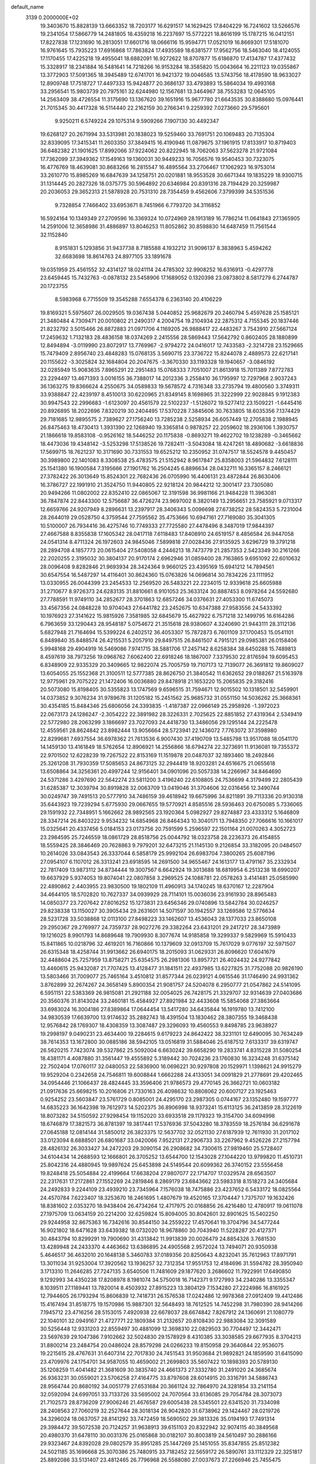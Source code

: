 default_name                                                                    
 3139  0.2000000E+02
  19.3403670  15.8828139  13.6663352  18.7203177  16.6291517  14.1629425
  17.8404229  16.7241602  13.5266576  19.2341054  17.5866779  14.2481805
  18.4359218  16.2237697  15.5772221  18.8616199  15.1787215  16.0412151
  17.8227838  17.1231690  16.2813051  17.6601716  18.0666116  15.9594771
  17.0521019  16.8669301  17.5181070  16.9761645  15.7935223  17.6916868
  17.7863824  17.4935589  18.6381577  17.9562756  18.5463040  18.4124055
  17.1170455  17.4225218  19.4955041  18.6882091  16.9272622  18.8707877
  15.6186870  17.4134787  17.4377432  15.3328917  18.2341884  16.5481641
  14.7218266  16.9153284  18.3585820  15.0043664  16.2211123  19.0355867
  13.3772903  17.5091365  18.3945489  12.6741701  16.9421372  19.0046585
  13.5743756  18.4178590  18.9633027  12.8909748  17.7518727  17.4497333
  15.9424877  20.3686137  33.4793893  15.5864034  19.4993168  33.2956541
  15.9803739  20.7975161  32.6244980  12.1567681  13.3464967  38.7553283
  12.0645105  14.2563409  38.4726554  11.3175690  13.1367620  39.1651916
  15.9677780  21.6643535  30.8388680  15.0976441  21.7015345  30.4417328
  16.5114440  22.2162159  30.2766341   9.2259392   7.0273660  29.5795601
   9.9250211   6.5749224  29.1075314   9.5909266   7.1907130  30.4492347
  19.6268127  20.2671994  33.5313981  20.1838023  19.5259460  33.7691751
  20.1069483  20.7135304  32.8339095  17.3415341  11.2603350  37.3849415
  16.4190946  11.0879675  37.1961915  17.8133917  10.8719403  36.6482382
  21.1901625  17.8992066  37.9224062  20.8222945  18.7062063  37.5623278
  21.9721084  17.7362099  37.3949362  17.1549163  19.1360031  30.9449233
  16.7056576  19.9540453  30.7323075  16.4776769  18.4639081  30.8683266
  16.2815547  16.4895564  33.2706467  17.1062923  16.9753014  33.2610770
  15.8985269  16.6847639  34.1258751  20.0201881  18.9553528  30.6671344
  19.1835229  18.9300715  31.1314445  20.2827326  18.0375775  30.5964892
  20.6346984  20.8391316  28.7194429  20.3259987  20.2036053  29.3652313
  21.5878928  20.7531310  28.7354459   9.4562606   7.3799399  34.5351536
   9.7328854   7.7466402  33.6953671   8.7451966   6.7793720  34.3116852
  16.5924164  10.1349349  27.2709596  16.3369324  10.0724969  28.1913189
  16.7786214  11.0641843  27.1365905  14.2591006  12.3658986  31.4886897
  13.8046253  11.8052862  30.8598830  14.6487459  11.7561544  32.1152840
   8.9151831   5.1293856  31.9437738   8.7185588   4.1932212  31.9096137
   8.3838963   5.4594262  32.6683698  18.8614763  24.8977105  33.1891678
  19.0351959  25.4561552  32.4314127  18.0241114  24.4785302  32.9908252
  16.6316913  -0.4297778  23.6459445  15.7432763  -0.0878132  23.5458906
  17.1689052   0.1320398  23.0873802   8.5817279   6.2744787  20.1723755
   8.5983968   6.7715509  19.3545288   7.6554378   6.2363140  20.4106229
  19.8169321   5.5975607  26.0029505  19.0367438   5.0440852  25.9682679
  20.2460794   5.4597628  25.1585121  21.3480484   4.7309471  20.0010802
  21.2490317   4.2004754  19.2104934  22.2875312   4.7155345  20.1837446
  21.8232792   3.5015466  26.8872883  21.0971706   4.1169205  26.9888417
  22.4483267   3.7543910  27.5667124  17.2459632   1.7132183  28.4836158
  18.0374269   2.2415556  28.5869443  17.5642792   0.8602405  28.1880899
  12.8494894  -3.0119990  23.8072917  13.7769967  -2.9794272  24.0416017
  12.7433583  -2.3214728  23.1529665  15.7479409   2.8956740  23.4848283
  15.0768135   3.5690715  23.3736722  15.8244078   2.4889573  22.6217141
  20.1155622  -3.3025824  32.1684804  20.2047675  -3.3670330  33.1193328
  19.1940657  -3.0846192  32.0285949  15.9083635   7.8965291  22.2951483
  15.0768333   7.7051007  21.8613918  15.7011389   7.8772783  23.2294497
  13.4671393   3.0016155  36.7388017  14.2012336   3.2558410  36.1795997
  12.7297968   2.9037243  36.1363275  19.8366624   4.2550675  34.0589833
  19.5678572   4.7316348  33.2735794  19.4800560   3.3749311  33.9388847
  22.4239197   8.4510013  30.6220965  21.8349145   8.1698965  31.3222999
  22.9028845   9.1912383  30.9947543  22.2996683  -1.6123097  20.4561579
  22.5102237  -1.5126072  19.5277412  23.1509221  -1.6445416  20.8926895
  18.2022696   7.8320219  30.2404495  17.5370228   7.3845606  30.7633805
  18.6035356   7.1374429  29.7181685  12.9895575   2.7389627  27.1756240
  13.7285238   2.5258934  26.6057449  12.2705838   2.1988945  26.8475463
  18.4730413   1.3931390  22.1268940  19.3365814   0.9878257  22.2059602
  18.2936106   1.3930757  21.1866618  19.8583108  -0.9526162  18.5446252
  20.1175838  -0.8693271  19.4622702  19.1238289  -0.3465662  18.4473036
  19.4348142  -3.5253298  17.5138526  19.7282411  -3.5043084  18.4247261
  18.4890682  -3.6618836  17.5699715  18.7621237  10.3171690  30.7331553
  19.6525212  10.2350952  31.0747517  18.5524578   9.4450457  30.3989800
  22.1401083   8.3308538  25.4783575  21.5152942   8.9617847  25.8358003
  21.5964832   7.6128111  25.1541380  16.1900584   7.3195666  27.1901762
  16.2504245   6.8896634  28.0432711  16.3365157   8.2466121  27.3782422
  26.3013649  15.8524301  22.7682436  26.0705990  16.4406131  23.4872844
  26.8630406  16.3786727  22.1991910  21.3524750  11.9440805  22.9218124
  20.9844212  12.3001417  23.7305080  20.9494266  11.0802002  22.8352410
  22.0865067  12.3191598  36.9981166  21.9484228  11.3963081  36.7847874
  22.8443300  12.5756687  36.4726274  23.9697002   8.3820149  13.2956651
  23.7585921   9.0713317  12.6659766  24.9207949   8.2896631  13.2397917
  28.3406343   5.0096698  27.6738252  28.5824353   5.7231004  28.2644019
  29.0528750   4.3759544  27.7595562  35.4753666  10.6947161  27.7169080
  35.3041305  10.5100007  26.7934416  36.4275746  10.7749333  27.7725580
  27.4478496   8.3487019  17.9844397  27.4667588   8.8355838  17.1605342
  28.0417118   7.6118483  17.8408910  24.6519157   8.4856584  26.9447058
  24.0541314   8.4711324  26.1972603  24.9845046   7.5899818  27.0028436
  27.9135925   3.6296729  19.3791218  28.2894708   4.1857773  20.0615404
  27.5408058   4.2446213  18.7473779  21.2857353   2.5423349  30.2161266
  22.2020255   2.3195032  30.3804137  20.9170174   2.6962946  31.0859400
  28.7163865   9.6951092  22.6010632  28.0096408   9.8282846  21.9693934
  28.3424364   9.9660125  23.4395169  15.6941212  14.7894561  30.6547554
  16.5487297  14.4116401  30.8624360  15.0763826  14.0696814  30.7834226
  23.1111952  13.0330955  26.0044399  23.2454533  12.2569520  26.5483221
  22.2234015  12.9339618  25.6605988  31.2710677   8.9726373  24.6283135
  31.8810661   8.9101053  25.3633124  30.8887453   8.0978264  24.5592680
  27.7788591  11.9749110  34.2852677  28.3701863  12.6857246  34.0376631
  27.4053300  11.6745073  33.4567356  24.0848228  10.9704043  27.6441782
  23.2452675  10.6347388  27.9583556  24.5433392  10.1976923  27.3141622
  15.9815926   7.3581985  32.6845679  15.4627922   6.7571218  32.1499795
  16.6164286   6.7963659  33.1290443  28.9548187   5.0754672  21.3515618
  28.9380607   4.3240690  21.9443111  28.3112136   5.6827948  21.7164694
  15.5399224   6.2402512  36.4053307  15.7872873   6.7601109  37.1700453
  15.0541101   6.8489840  35.8488574  26.4215531   5.2057910  29.8497515
  26.8461507   4.7915121  29.0985381  26.0158406   5.9948168  29.4904919
  16.5469086   7.9741715  38.5881706  17.2457142   8.6258384  38.6450288
  15.7489813   8.4597619  38.7973256  19.0968762   7.6062400  22.6918246
  18.1867007   7.3379530  22.8176594  19.6095453   6.8348909  22.9335329
  20.3409665  12.9822074  25.7005759  19.7107173  12.7139077  26.3691812
  19.8609027  13.6054055  25.1552368  21.3100511  12.5777385  28.8626750
  21.3840542  11.6362652  29.0188267  21.5163978  12.9775961  29.7075222
  21.1472406  16.0036880  29.8478918  21.1653220  15.2065835  29.3182416
  20.5073080  15.8198405  30.5355823  13.1747569   9.6596515  31.7594671
  12.9015502  10.1318501  32.5459901  14.0373852   9.3076234  31.9789678
  31.1205182  15.2451562  25.9685732  31.0551150  14.5036262  25.3668361
  30.4354185  15.8484346  25.6806056  24.3393835  -1.4187387  22.0966149
  25.2958926  -1.3972023  22.0673173  24.1286247  -2.3054222  22.3891982
  28.3226331   2.7025625  22.8851852  27.4319364   2.5349419  22.5772980
  28.2063299   3.1866697  23.7027093  24.4418730  13.3486056  29.1295144
  24.2225478  12.4559561  28.8624842  23.8982444  13.9056664  28.5723941
  22.1436072   7.7763072  37.3598980  22.8299681   7.6937554  36.6978362
  21.7613536   6.9007430  37.4190709  13.5485798  13.9517088  18.0541170
  14.1459130  13.4161849  18.5762654  12.8906921  14.2556866  18.6794274
  22.3273691  11.9136081  19.7355372  22.9701502  12.6228239  19.7267522
  22.8153169  11.1519878  20.0487037  32.1893460  18.2492846  25.3261208
  31.7930359  17.5085653  24.8673125  32.2944419  18.9203281  24.6516675
  21.0655618  13.6508864  34.3256361  20.4997244  12.9156401  34.0901096
  20.5057338  14.2266967  34.8464690  24.5371286   3.4297690  22.5642274
  23.5811200   3.4196240  22.6108805  24.7536699   4.3179499  22.2805439
  31.6285387  12.3039794  30.8919828  32.0063709  13.0419046  31.3704606
  32.0316456  12.3490744  30.0249747  39.7491513  20.5777910  34.7486159
  39.4618942  19.6675996  34.8211891  39.7113336  20.9130318  35.6443923
  19.7239294   5.6775930  29.0667655  19.5770921   4.8585516  28.5936463
  20.6750085   5.7336065  29.1591932  22.7348951   5.1662662  28.9892565
  23.1920364   5.0982927  29.8274887  23.4333312   5.1646809  28.3347214
  26.8403222   9.9534232  14.6854968  26.8464343  10.3040171  13.7948350
  27.7066616  10.1661017  15.0325641  20.4337456   5.0184153  23.0173756
  20.7591599   5.2596597  22.1501164  21.0070263   4.3052723  23.2984595
  25.7246559  18.0861729  28.8518756  25.0044792  18.0323758  28.2236373
  26.4154855  18.5559425  28.3846469  20.7628863   9.7979201  32.6473215
  21.1145130   9.2126854  33.3182095  20.0484507  10.2614026  33.0843543
  26.3337044   6.5858179  25.9992104  26.6983704   7.3800265  25.6087196
  27.0954107   6.1107012  26.3313241  23.6918595  14.2691500  34.9655467
  24.1613177  13.4791167  35.2332934  22.7817409  13.9873112  34.8734444
  19.3007567   6.6642924  19.3013688  18.6819954   6.2513238  18.6990207
  19.6637929   5.9374053  19.8074041  22.0807858   3.2969525  24.1088781
  22.0578263   3.4141481  25.0585990  22.4890862   2.4403955  23.9830500
  19.1802109  11.4960913  34.1740245  18.6370167  12.2287904  34.4644105
  18.5702820  10.7627337  34.0939929  28.7114101  15.0036036  23.9161930
  28.8965483  14.0850377  23.7207642  27.8016252  15.1273831  23.6456346
  29.0740896  13.5842784  30.0246257  29.8238338  13.1150027  30.3905434
  29.2631601  14.5071597  30.1942557  33.1269586  12.5776634  28.5231728
  33.5038868  12.0113100  27.8498223  33.1462607  13.4536043  28.1377033
  23.8650108  29.2950367  29.2769977  24.7359737  28.9027276  29.3382264
  23.6431201  29.2417217  28.3473989  19.1216025   8.9901793  14.8689648
  19.7909930   8.3077674  14.9185858  19.3299337   9.5829969  15.5910433
  15.8411865  10.0218796  32.4619201  16.7160866  10.1379609  32.0913709
  15.7617029   9.0776197  32.5971507  26.6315348  18.4258744  31.9913662
  26.6940175  18.2015093  31.0629331  26.8096620  17.6041679  32.4488604
  25.7257959  13.8758271  25.6354575  26.2981306  13.8957721  26.4024432
  24.9277842  13.4460615  25.9432087  21.7707425  13.4128477  31.1841511
  22.4937985  13.6227825  31.7752088  20.9826190  13.5803466  31.7009077
  25.7465164   3.4510812  31.8577344  26.0239121   4.0615546  31.1746490
  24.9931362   3.8762899  32.2674267  24.3658149   5.8900354  21.9081757
  24.5204078   6.2950777  21.0547862  24.5141095   6.5951151  22.5383369
  26.9815081  21.2921188  32.0054025  26.7428175  21.3329707  32.9314639
  27.0403686  20.3560376  31.8143024  33.2460181  15.4584927  27.8921984
  32.4433608  15.5854068  27.3863664  33.6983024  16.3004186  27.8389864
  17.0644454  13.5417280  34.6435844  16.1919780  13.7412100  34.9830539
  17.6639700  13.9174632  35.2882743  18.4391504  13.1830462  28.3807355
  19.3468438  12.9576842  28.1769307  18.4308359  13.3087487  29.3296093
  19.4560553   9.8498785  23.9638927  19.2998197   9.0490231  23.4634400
  19.2284615   9.6179223  24.8642422  38.3231101  12.6490095  30.7634249
  38.7614353  13.1672800  30.0885186  38.5942105  13.0516819  31.5884046
  25.6187512   7.6133317  39.6319747  26.5620215   7.7423074  39.5327862
  25.5092004   6.6630242  39.6658290  19.2833741   4.8315228  31.5080254
  18.4381171   4.4087880  31.3561447  19.4555892   5.3189442  30.7024236
  23.1760830  16.3234248  31.6375142  22.7502404  17.0760117  32.0480053
  22.5836900  16.0696221  30.9297808  20.1529971   1.1398621  24.9915279
  19.9529204   0.2342658  24.7546811  19.6008844   1.6662288  24.4133051
  34.0091829  21.2778691  29.4202465  34.0954446  21.1066437  28.4824445
  33.3596406  21.9786573  29.4770145  26.3662721  10.0603182  21.0917636
  25.6698215  10.2016806  21.7330163  26.4098632  10.8808062  20.6007127
  23.1925463   0.9254252  23.5603847  23.5761729   0.8085001  24.4295170
  23.2987305   0.0744167  23.1352480  19.1597777  14.6835223  36.1642398
  19.7612973  14.5202375  36.8906998  18.9373241  15.6113125  36.2413859
  28.3122619  18.8073282  34.5150592  27.9298454  19.1152020  33.6933518
  29.1179323  19.3154700  34.6094998  18.6746879  17.3821573  36.8781397
  19.3817441  17.5376936  37.5043280  18.3783559  18.2576184  36.6291678
  27.0645188  12.0814144  31.5850012  26.3823375  12.5637702  32.0521130
  27.6187939  12.7611930  31.2017102  33.0123094   8.6888501  26.6801687
  33.0420066   7.9522131  27.2906733  33.2267962   9.4526226  27.2157794
  28.4826132  26.3033427  34.2472203  29.3090154  26.2908682  34.7300615
  27.9819460  25.5728407  34.6104434  14.2688593  12.1666801  26.3705252
  13.6544700  12.1543028  27.1044220  13.9799820  11.4510731  25.8042316
  24.4880945  19.9897624  25.6453898  24.5149544  20.6099362  26.3740152
  23.5556458  19.8248418  25.5054884  22.4199664  17.6638204  27.9807077
  22.1714707  17.0329574  28.6563507  22.2317631  17.2172861  27.1552269
  24.2819846   8.2869179  23.6843662  23.5983318   8.1518273  24.3405684
  24.2492833   9.2244109  23.4939210  23.7345964   7.1576038  18.7475886
  23.4237652   6.5433172  18.0825564  24.4570784   7.6223407  18.3253670
  18.2461695   1.4807679  19.4520165  17.3704447   1.7375707  19.1632426
  18.8381602   2.0353270  18.9438404  26.4734264  12.4717975  20.0168856
  26.4216480  12.4780917  19.0611078  27.1975709  13.0634159  20.2214200
  32.6259824  15.8094005  30.8042601  32.8901625  15.5402250  29.9244958
  32.8675363  16.7342616  30.8544150  34.2559222  17.4570641  19.3704796
  34.5477244  16.9021802  18.6471628  33.6439382  18.0732020  18.9678860
  30.7043940  11.5228287  20.4127371  30.4843794  10.8299291  19.7900690
  31.4313842  11.9913839  20.0026479  24.8854326   3.7681530  13.4289948
  24.2433370   4.4463662  13.6386895  24.4905568   2.9572024  13.7494071
  20.9350938   5.4646517  36.4632010  20.1648138   5.3460783  37.0189356
  20.8250643   4.8232041  35.7612963  17.8971791  13.3011034  31.9253004
  17.3920562  13.1936257  32.7312354  17.9551753  12.4184696  31.5594782
  28.3950940   3.1713310  11.2646285  27.7247135   3.6540506  11.7481609
  29.1877620   3.2686602  11.7922991  17.6490850   9.1292993  34.4350238
  17.8208978   8.1981074  34.5750018  16.7142371   9.1727993  34.2340286
  13.3355347   8.1039511  27.1189441  13.7820014   8.4503932  27.8915223
  13.3804129   7.1534280  27.2224986  16.8161925  12.7944605  26.1793294
  15.8606839  12.7418731  26.1576538  17.0242486  12.9978368  27.0912409
  19.4412486  15.4167494  31.8518775  19.1570986  15.9887301  32.5648493
  18.7612525  14.7452298  31.7980390  28.9414266   7.1945712  23.4716256
  28.5153015   7.4920938  22.6678037  28.6674842   7.8267912  24.1360691
  21.1080779  22.1040101  32.0949167  21.4727771  22.1809384  31.2132657
  20.8108430  22.9883084  32.3091589  30.5256448  12.9331203  22.8559497
  30.4881099  12.3698310  22.0829503  30.7704497  12.3442471  23.5697639
  29.1047386   7.9102662  32.5024830  29.1578929   8.4310385  33.3038585
  29.6677935   8.3704213  31.8800214  23.2484754  20.0486024  28.8579298
  24.0266233  19.8150958  29.3640844  22.9536075  19.2215615  28.4767631
  31.6407314  22.7017830  24.7451543  31.9503684  21.9892821  24.1859590
  31.6415090  23.4709976  24.1754701  34.9587055  10.4659002  21.2699803
  35.5607422  10.1898393  20.5789130  35.1208259  11.4041482  21.3681609
  30.3835740  24.4661373  27.3332780  31.2491020  24.3685674  26.9363231
  30.0559021  23.5706258  27.4164775  33.8797608  28.6014915  20.3316791
  34.5886743  28.9564744  20.8680192  34.0051779  27.6531684  20.3661124
  32.7864970  24.3281854  33.2141154  32.0592094  24.6997051  33.7133726
  33.5695002  24.7070564  33.6136085  29.7054784  28.3073073  21.7102573
  28.8736209  27.9006246  21.4676587  29.6005438  28.5345501  22.6341520
  31.7334098  28.2408563  27.7060219  32.2527644  28.3018134  26.9042820
  31.6738962  29.1424467  28.0219726  34.3296024  18.0637057  28.8141292
  33.7472459  18.5690502  29.3813326  35.0194193  17.7491314  29.3984472
  39.5072538  20.7124257  31.9638913  39.6151103  20.8322942  32.9074115
  40.3849568  20.4980370  31.6478110  30.0031376  25.0165868  30.0182107
  30.8003819  24.5610497  30.2886166  29.9323467  24.8392028  29.0802579
  35.8951285  25.1447269  25.1451055  35.8347855  25.8512382  24.5021185
  35.1696668  25.3070386  25.7480915  33.7182452  22.5659172  26.5890761
  33.1112329  22.3251817  25.8892086  33.5131407  23.4812465  26.7796968
  26.5588080  27.0037673  27.2266946  25.7455475  27.3157966  26.8298610
  27.2466198  27.3099810  26.6356109  22.5677732  22.7357474  20.2646673
  22.4167839  22.3231285  19.4142675  21.7366922  22.6377702  20.7293572
  30.5607243  18.1261172  29.1841349  30.3853979  17.2634132  29.5599464
  31.0799479  18.5765337  29.8502909  32.6067219  14.6939265  21.8742689
  32.2446624  14.8286403  20.9984853  31.8951987  14.2854979  22.3673740
  29.0309245  30.0533830  29.5394735  28.5660396  30.3103879  30.3357538
  29.1441104  29.1065952  29.6232213  29.4824795  21.9187254  28.0425344
  28.6175981  21.5298497  27.9121978  30.0944488  21.2509768  27.7329585
  33.0405700  23.7800707  29.6896163  33.1681468  24.3690073  28.9459029
  33.6275275  24.1178811  30.3660754  27.2153391   7.5495787  20.9465148
  26.6610127   8.3244544  21.0388284  27.4829905   7.5546662  20.0275106
  43.1309255  10.9781042  17.1221507  43.1250601  10.7012334  18.0384148
  44.0586512  11.0741356  16.9068952  34.7817518   3.0439696  13.7207564
  34.2249188   2.5634613  13.1081549  34.2867484   3.8381345  13.9220163
  30.8860816   5.6429542  19.6066449  30.1795065   5.3072847  20.1582874
  31.0010537   6.5499327  19.8901996  24.0496367  10.7858174  22.2923679
  23.4149970  11.4672016  22.5141332  23.6018974  10.2437332  21.6428248
  25.6526594   0.1405597  11.0762697  26.3626313  -0.0979867  11.6723127
  25.7670892   1.0797595  10.9312132  30.6134352  13.9728231  14.6406469
  29.8367288  13.5571166  15.0150091  30.6030800  14.8622085  14.9943676
  40.2579118   8.1913800  16.8142878  41.0323152   8.3447077  16.2729730
  39.6008771   7.8577537  16.2033616  35.8406269   7.7861374  17.2652481
  36.0017490   7.4985243  18.1638861  35.3007720   8.5710945  17.3581508
  37.0583345  11.3160165  16.6590729  36.9002289  10.4419591  16.3023403
  37.9040663  11.2446947  17.1016593  22.6979199  -1.4940919  17.5776936
  23.0837786  -0.6659608  17.8632523  21.7536179  -1.3394312  17.6023023
  26.8756141   5.2216711  12.3081159  26.1907424   4.6470652  12.6501841
  26.5020749   6.1010003  12.3671123  35.4047448   5.5268221  15.7807539
  34.8763893   5.7439780  15.0126942  35.3188888   6.2887632  16.3537342
  36.1980980  16.7637826  30.6977298  36.4148534  15.8315037  30.7079754
  37.0170603  17.2026347  30.9278196  29.4062187  13.8220594  17.3413996
  30.1817445  14.2437737  17.7114654  28.7216023  14.4887334  17.3968792
  -4.1903900   9.8572717  31.0458018  -3.7761696  10.7038536  31.2129914
  -5.0922660  10.0743585  30.8097405   0.3778668  12.0467945  24.7514755
  -0.3918050  12.1298739  24.1885056   0.5372121  11.1042919  24.8017705
  10.8727812  12.4577382  33.9698993  10.2131267  12.3576837  33.2835489
  11.1743587  11.5661372  34.1440558   2.8815316   2.4782405  27.9909393
   2.5824799   2.6582109  27.0996422   2.2337470   2.9050500  28.5516893
   3.5482341  11.7325247  27.7231754   4.0900195  11.7945583  26.9365037
   3.8463029  12.4542492  28.2768004   5.8059763  11.5199334  24.9773255
   5.7478595  11.5670901  24.0230559   6.6203053  11.9756282  25.1904975
   4.6896406  17.2625367  31.9385500   4.2400144  18.0322883  31.5899088
   5.5860765  17.5593076  32.0952713  -2.5784049  15.0300895  18.6545206
  -2.2330206  14.1653379  18.8762099  -2.2188867  15.2164511  17.7871983
   5.3294841   2.1048518  28.9304278   4.5558520   2.2323296  28.3813608
   5.9152493   2.8224441  28.6892385   0.6736522  13.3977240  21.1980378
   1.0939734  14.2531299  21.2865965  -0.1847428  13.5091973  21.6066496
   6.5335854   8.3187402  19.7541356   7.3635851   8.7720152  19.9020341
   6.3631785   8.4301645  18.8188400  10.2955000  15.3639403  29.0821577
   9.9698444  16.0775185  28.5335354  11.1932177  15.2216029  28.7820331
  -1.9707206  20.0669669  23.3493402  -1.0757303  20.1321938  23.0162190
  -2.4661966  19.6758385  22.6297891   3.3713537   6.5721732  26.6560711
   4.1177874   6.0725897  26.3251859   3.6856940   7.4754828  26.6941998
   1.1794877  17.8213661  23.5250317   0.9800557  17.1006745  22.9274848
   0.8933362  17.5074443  24.3828208   3.4569574  16.9798332  22.0910134
   2.8971768  16.2886406  21.7372756   2.9617004  17.3348258  22.8292089
  12.1787270  24.4070509  33.5822763  12.5224469  23.5449759  33.8166163
  12.9560925  24.9286819  33.3826874   5.8239412  28.4739955  35.8440690
   5.3605387  28.5320907  36.6796017   5.1407188  28.2721013  35.2047900
   1.2087742  24.6403800  30.9092345   0.6446550  25.4073511  30.8104585
   2.0086901  24.8688368  30.4357645   5.9617181  27.9638865  22.5695808
   5.8184075  27.1887018  22.0266419   5.7861110  28.7013901  21.9852159
  -2.1880772  30.4211075  29.5578661  -1.2827815  30.6386785  29.3357528
  -2.5960183  31.2646138  29.7536033  -5.1509770  22.1204173  19.4990147
  -5.9796292  21.9349704  19.0572264  -5.4074705  22.4898902  20.3439600
  10.7404395  23.2584638  30.2922203  10.2853931  22.8613283  31.0348158
  10.0639398  23.7599356  29.8371311  10.2197174  29.9826264  27.9341293
  10.2604229  30.8855780  27.6190844  10.9034627  29.5266766  27.4433809
  15.7616208  30.9124092  26.4133585  15.8587830  30.1394386  25.8572041
  15.2215753  30.6144553  27.1453463   2.9110574  27.3001989  22.7169174
   1.9907203  27.2822166  22.4544520   3.3798735  26.9233503  21.9723178
   5.0016632  23.1527835  22.7030856   4.1456486  23.5754517  22.7725289
   5.3501654  23.1697344  23.5944277   9.1770801  13.0453590  40.0151000
   8.5603469  12.6757291  40.6469589   9.1984775  12.4086578  39.3006873
   6.1386802  22.7439352  25.2071547   6.1746910  23.1031670  26.0936577
   6.6526211  21.9377897  25.2543345  15.1569494  17.7398494  35.5563874
  14.3502514  17.8541640  35.0539909  14.9190376  17.1318963  36.2564037
  -1.6093331  25.1524647  26.5906342  -2.0372163  25.7798491  26.0079365
  -0.8901296  25.6449246  26.9861861  15.1484980  15.8471054  27.6090466
  15.2019738  15.3590424  28.4307319  15.7989343  16.5432868  27.7012196
  15.2823356  17.0041917  23.6805228  15.0876164  17.4031758  24.5285370
  15.1650291  16.0652573  23.8249984  16.4880202  25.9120451  26.6074739
  15.8353386  26.1210539  25.9392270  16.8379912  25.0613805  26.3426686
  17.0215662  23.2654273  25.9728519  16.5097504  22.4876681  25.7506648
  17.5314824  23.4499732  25.1840807  12.9407998  18.8570301  34.2994317
  12.0873170  18.4673545  34.4890415  12.7948392  19.8002647  34.3717904
  10.0818444  26.1800409  32.4449097  10.3878891  26.4510366  31.5793868
  10.6974499  25.4982375  32.7139929   7.6591002  17.5339724  29.0839562
   8.1084903  18.2350574  29.5559309   6.7339288  17.7771579  29.1178743
   3.5774473  25.2348789  27.3535368   3.0108567  24.4899936  27.1526567
   3.7973016  25.6058823  26.4989887   0.3250315  27.0710057  23.6242240
  -0.6211529  27.2072437  23.6732764   0.7013133  27.9253208  23.8358597
  20.6707978  19.5770558  24.8972458  20.3470719  18.7815239  25.3198122
  21.0506866  19.2728386  24.0730078  -0.2145382  33.0964034  23.9427346
  -0.9365002  32.7123347  24.4402223  -0.3058589  34.0396484  24.0775725
  10.4305367  23.3580683  17.2758430  11.3788072  23.3787216  17.1470471
  10.0687606  23.3425568  16.3897791  12.0257689  20.7472111  22.1497955
  12.8956859  20.4364283  21.8990163  11.8888277  20.3926857  23.0283117
  10.4173790  17.6570783  34.5300967  10.5125288  16.7088990  34.6202870
   9.7231181  17.7674041  33.8804338   4.8696642  21.4182133  37.5691611
   3.9795077  21.7128545  37.7616186   5.1254330  20.9100183  38.3389351
  16.1395294  28.5279110  19.9890411  15.9968793  29.4452264  19.7557705
  15.2995760  28.2378347  20.3448021   8.3166702  21.9946147  27.2067092
   7.5786077  22.3446510  27.7056783   8.6320384  22.7377557  26.6923977
   5.6537368  31.9883259  31.8538153   5.2291574  32.8370241  31.7286128
   6.5790086  32.1544882  31.6735545  14.1825016  26.2446892  33.2017837
  13.9149088  26.9760674  32.6452661  14.6845747  26.6520202  33.9076420
  -3.1318277  15.5378843  33.6927954  -2.9986687  15.4405191  34.6356742
  -2.3235054  15.9419323  33.3772131  16.9895492  17.9761101  28.2225956
  17.1387410  18.6008357  28.9323079  17.8658670  17.7678373  27.8986801
  -4.2509410  17.0384969  23.5588501  -4.9202242  16.3759922  23.7302541
  -4.2203256  17.1067286  22.6045760   3.4398573  15.9272267  27.1978858
   3.5303357  16.5903846  26.5135854   2.9155405  15.2359173  26.7936394
   7.3985757  21.0542919  16.0723350   7.0531938  20.8944759  15.1940401
   7.5378641  22.0006911  16.1063819   9.4062624  23.7334012  25.6214213
   9.9548940  24.4671790  25.8985592   9.9594769  23.2342813  25.0205346
   8.9712718  25.4736249  29.4654345   9.3303710  26.3424237  29.6456244
   8.4141375  25.5993340  28.6973001   4.5323923  26.3517889  24.8025899
   4.1008327  26.8886914  24.1379668   5.2867278  25.9726954  24.3514825
  12.4693691  28.5278070  23.0255466  12.9041816  28.0466431  22.3215216
  11.7948638  27.9281552  23.3444388   6.1443411  23.5497392  27.9704603
   5.1935525  23.5293322  28.0791641   6.3757606  24.4743017  28.0591234
  10.9854474  31.3042112  32.3208335  11.5588560  32.0360722  32.5484603
  10.3648645  31.6727281  31.6921015  12.1765265  13.7553992  25.0394234
  11.3651842  13.8269264  24.5365921  12.2975849  12.8143829  25.1661709
   7.2472304  21.3659674  30.2371495   6.9182559  21.1576539  29.3627279
   7.1713188  22.3180078  30.3010898   3.9854225  29.5519661  24.2599910
   4.4931598  30.2407473  23.8310213   4.1019932  28.7844454  23.7000310
   3.9095248  20.7185696  27.6436617   3.4159157  21.3561830  27.1278798
   3.9844843  21.1180641  28.5102741  13.8856137  27.1895193  20.9815771
  14.3172576  26.3423729  21.0922946  13.4324288  27.1194261  20.1413734
  16.2805838  20.9242214  24.5175650  15.9939627  20.5804855  23.6714411
  15.7540290  20.4486709  25.1600786   6.5017340  17.3523978  24.4911993
   7.2247334  17.4188270  23.8674279   6.2907199  16.4190437  24.5147586
   8.9554660  22.9939361  32.8761552   8.3733793  22.3539975  33.2858935
   9.3150381  23.4941860  33.6087463  11.8372893  20.2588243  16.8712496
  10.8909065  20.1164568  16.8532787  12.0248613  20.5080589  17.7761975
  -0.1452774  22.8040021  22.5337982   0.3532630  22.1132820  22.9703701
  -0.5384423  22.3726278  21.7751352   7.9894543  17.5101117  22.1733237
   7.1823225  17.7408504  21.7134001   8.5819310  18.2414047  21.9989284
  21.2892545  28.0821235  34.0538181  21.6287782  27.4828158  33.3891484
  21.2415690  28.9291932  33.6106129  10.6643240  25.8315409  26.5949651
  10.9637408  26.7244641  26.4238818  11.2601048  25.5041184  27.2688135
   8.8059049  19.7288805  25.3842843   7.9549296  19.3596313  25.1482167
   8.5992278  20.5819088  25.7661992  14.4802712  22.3605517  27.6612993
  14.0326864  22.2093600  28.4937900  15.2586185  22.8657816  27.8961397
  13.2550788  32.0303194  25.8289219  13.0455860  32.2604171  26.7341289
  14.2030660  31.8978350  25.8287231   9.7378597  15.1991729  31.8417921
  10.0761030  15.2002472  30.9463468   9.3991312  14.3129665  31.9688081
  15.3638327  27.4269665  35.2550570  15.2482741  28.0250760  35.9933950
  16.2453391  27.0720552  35.3700190  12.4880314  33.4339275  28.2170628
  12.6958711  33.3693356  29.1491907  12.5167984  34.3721723  28.0297103
   7.1040060  32.1627607  27.3556562   7.1558560  31.7897698  26.4756442
   7.9860143  32.4919732  27.5286078   6.0290816  20.6999814  22.3926829
   5.6492852  21.5672868  22.5332817   5.8766227  20.2354764  23.2156186
   9.1238230  32.1757759  30.2894497   9.4019939  33.0554119  30.0343156
   9.0566230  31.6968124  29.4634291   4.9425378  18.2559783  28.6002002
   4.2585307  17.6909687  28.2408532   4.8280353  19.0900430  28.1447256
   1.7876807  20.8787306  23.2244915   2.1575097  20.5952704  24.0606187
   1.4999238  20.0689139  22.8030359  10.3446707  20.2787188  28.1554550
   9.9219895  19.7911008  28.8624211   9.6433498  20.8097743  27.7781476
  14.8718734  17.5874822  31.0206011  14.5175804  17.5819642  31.9098017
  15.4193872  16.8035967  30.9760602  12.5480798  34.0424694  30.8368395
  13.2241124  34.6809777  31.0638173  12.5510434  33.4213690  31.5651644
   4.7772563  13.9364231  28.4786649   5.6153884  14.2324769  28.8337966
   4.3597887  14.7340283  28.1534288   7.5172515  11.5462616  35.3714930
   7.4567044  11.0975237  34.5281661   7.7989379  10.8671804  35.9844639
  18.7059707  27.6907600  20.0538203  19.2881176  28.3756284  20.3828981
  17.8304761  28.0738088  20.1087245   7.9457814  35.7174016  28.2845612
   8.6537368  35.5425314  28.9046026   8.2870883  35.4199119  27.4412099
  14.5871603  28.5816471  16.0669247  14.6791465  29.1321673  15.2893015
  13.6545188  28.6203840  16.2788473  -3.3941465  31.6637222  23.0170997
  -2.6212747  32.1330159  22.7029907  -3.2062508  30.7431841  22.8339693
  13.0928344  26.2184444  30.3765251  12.9166541  26.2964468  29.4389175
  12.7632744  25.3508369  30.6107885  17.1033273  23.0853156  28.8549833
  16.9907058  23.2049823  27.9119944  18.0506779  23.1148897  28.9887151
  -0.0370725  26.7248016  27.8792272   0.8363329  27.0318918  28.1223122
  -0.6139607  27.0864134  28.5520337   6.8357028  11.8241241  30.8290261
   6.2716351  11.9494088  30.0658988   6.5846804  12.5254713  31.4301347
  10.3967405  22.6699305  36.8265100  10.2719845  21.7299543  36.6956953
   9.5101832  23.0307942  36.8315606   7.7442375  20.3430005  33.4982439
   7.7472668  19.4488112  33.1567057   6.8894328  20.4358365  33.9188652
  11.2344390  26.9642709  19.2909948  10.8616901  26.8505308  18.4167218
  10.5744195  27.4660544  19.7693456  14.2879430  26.8685262  12.6347399
  14.7521884  27.6248621  12.9934376  14.3854679  26.1891268  13.3019259
  21.1964345  20.0010466  41.3746496  20.8633436  19.1042438  41.3426036
  20.4548787  20.5418304  41.1028414   7.3544187  24.2754966  21.9076052
   6.5135785  23.8429227  22.0562639   7.8760671  23.6283687  21.4329050
  11.0770432  15.9465744  37.9696133  10.1432434  15.7369489  37.9871323
  11.2730997  16.0895034  37.0436733  11.3296557  15.1153305  34.9472435
  12.0767226  15.4331126  34.4401563  11.1942558  14.2194769  34.6384635
  21.5549849  22.0706057  25.7929517  21.8161858  22.2331503  24.8865384
  21.3302961  21.1403960  25.8143229   7.2620822  26.3949883  20.2167812
   7.4719784  25.6600089  20.7929589   7.7476538  27.1335696  20.5841361
   5.6956155  11.3047632  22.2272333   4.9503497  11.7254660  21.7984911
   6.4566609  11.8011196  21.9261154   9.8433315  17.4551757  27.2121819
   9.9938437  18.3939923  27.1017223   8.9634514  17.3958279  27.5843655
  10.8996314  24.5487957  21.1125016  10.2171888  24.0793819  20.6327572
  11.2964845  25.1265031  20.4605863   6.6602492   3.8297757  27.5950043
   7.5156041   3.7149712  28.0090329   6.5564920   3.0560566  27.0410864
   6.0993697  15.2327704  20.2905644   5.9616939  16.0047264  20.8395281
   5.2378825  15.0482420  19.9163706  12.4338200  23.2996981  22.9020270
  11.8068774  23.7607896  22.3447394  12.5126910  22.4316325  22.5064600
  13.7433921  14.6969541  33.6425684  13.5027661  14.0715596  32.9590388
  14.6455131  14.9417362  33.4364346  13.1289031  24.6250619  27.4891150
  13.1496656  24.8102304  26.5502256  13.4606238  23.7303219  27.5641721
  -0.1989818  22.2771295  17.4449743  -0.6568697  21.6313051  16.9069396
   0.0519420  22.9664701  16.8300933  10.1661562  26.5540508  23.2579376
  10.5458300  25.9786167  22.5938931   9.6382210  25.9726289  23.8051713
  14.7874337  14.6962143  24.8657231  14.9946266  14.9781124  25.7566981
  13.9442500  14.2502387  24.9455916  13.2817777  21.8463759  30.0745435
  13.0912646  20.9681836  30.4042629  12.4812601  22.3438438  30.2416636
   9.5526156  33.0631367  21.6478797   9.9160657  32.2128268  21.4006774
  10.2743658  33.5137987  22.0862998  14.1227276  22.2500977  14.3146181
  13.8812748  21.3431847  14.5028764  13.4090534  22.5795038  13.7683649
  12.8010312  10.9303772  24.1528059  12.5238590  10.2602949  23.5279882
  13.5393729  11.3650555  23.7260295   9.0537831   9.7329758  24.3823290
   8.8880184  10.6363523  24.6518931   8.2074055   9.4187998  24.0642564
  22.1829361  39.0953358  21.4336281  21.5305733  39.7798221  21.2848561
  22.2779273  38.6661227  20.5833431  16.7796119  36.2989696  25.2982808
  17.5182520  36.8496515  25.0386810  16.6667775  36.4743906  26.2324797
  15.9495116  33.0193125  15.1468090  15.4349266  33.8257967  15.1787065
  15.9872771  32.7231674  16.0562614  15.5366987  31.1090444  21.6456242
  15.6314430  31.1100246  20.6931251  16.3260734  31.5460062  21.9652861
  20.4764683  35.8737712  19.0343045  20.7024251  35.2707446  19.7424954
  19.9131557  36.5281284  19.4474961  22.3617421  38.3806633  18.8212959
  22.2789705  38.7536850  17.9436652  21.6558595  37.7364210  18.8752722
   9.8465023  32.7466566  27.2943238   9.6076005  33.0980218  26.4365940
  10.6308469  33.2355232  27.5434116  18.3577503  35.2654999  27.6345189
  19.0689553  35.0712868  27.0240267  18.3485036  34.5210342  28.2361143
  18.0138631  26.6858257  35.0612482  18.3722042  26.1190747  34.3781547
  18.3421812  26.3122114  35.8790816  19.9672341  31.1673532  18.2993275
  20.7530062  31.0348723  18.8296508  19.2936717  30.6446597  18.7344562
  12.1051241  29.0194392  26.1492383  11.9883678  29.3465552  25.2572770
  12.9189369  29.4249203  26.4484467  15.2021313  33.8099015  19.2763851
  15.7546111  34.5915650  19.2767533  14.9545795  33.6911407  20.1933615
  17.9887172  32.7092919  21.8708095  18.4436850  32.3560647  22.6353137
  17.4766178  33.4415469  22.2140130  20.4838532  35.1733448  25.7424913
  20.4007963  36.0379921  25.3403490  19.9920600  34.5914518  25.1630331
  14.0715998  33.7202373  21.5854793  13.3756354  33.0981619  21.7973463
  13.8337910  34.5165746  22.0603748  14.9025931  24.9451259  17.3291031
  14.5478467  24.2946411  17.9351200  15.4331922  25.5210434  17.8795714
  12.2051713   7.6160852  15.3488923  12.2525058   6.6619922  15.4097026
  12.4304331   7.8095541  14.4389150   6.1737081   3.9496331  18.7102172
   6.6487033   3.3462816  18.1387468   6.5252962   4.8128344  18.4922696
   2.1700128   0.1705211  20.4049004   2.7359205   0.9367618  20.4990037
   2.6327713  -0.5273965  20.8685785   2.5194214   9.3649836  19.6331204
   2.5877877   8.4235216  19.4743528   3.3104585   9.7324362  19.2388226
  10.9583838  14.2576252   8.9800194  11.6466547  13.6900325   8.6330996
  10.1854778  14.0437136   8.4574392   1.5015741   9.2735909  14.7520422
   1.1438196   9.1827765  13.8688682   0.7325343   9.2865819  15.3218148
   3.7371639   2.6984602  21.0875854   4.1083336   3.4811135  21.4949167
   2.9071324   2.9939014  20.7134277   0.8506130   0.0372257  17.5300220
   0.2819828   0.8062168  17.4907253   1.3075606   0.1197573  18.3670520
   9.2604745   1.2459304  15.1891988   8.6446029   0.8113850  14.5991952
   9.8036102   0.5367505  15.5331453  15.1715483   6.7249812  15.5813277
  14.8059310   7.2236611  16.3119946  15.3233921   7.3778241  14.8979745
  17.8476106  -8.7151587  16.2735858  16.9119221  -8.6146976  16.0985814
  18.0764998  -7.9489459  16.7996652   7.6692103   5.0184254  10.3223652
   8.1112907   5.3620766  11.0987032   6.8908175   4.5790284  10.6648073
  10.7843869   7.0082779  10.8422706  10.1113236   7.5182231  10.3915228
  10.9220216   7.4709695  11.6688328   8.7505711  -1.4280629  16.5534116
   9.5152925  -1.4513997  17.1286407   8.0030222  -1.3917223  17.1501375
   0.7213430  12.6729705  14.1880833   1.3265643  11.9413736  14.0668191
   1.2854150  13.4446954  14.2380361  12.1855758   0.0106421  11.2823672
  12.0245466   0.9540481  11.2654403  12.6673118  -0.1646483  10.4740136
   5.3466623  -0.8422968  23.0562631   5.1163566  -1.3707777  23.8203960
   6.3022829  -0.8811489  23.0173845   8.7306155  10.3018579  19.9143463
   8.1996669  11.0852135  20.0581495   9.4900080  10.4191172  20.4851397
  20.1506563  10.0681698  17.1960247  19.6060438  10.8435204  17.0601551
  20.2049925   9.9773575  18.1473567  13.8583831   1.9612540  15.4619820
  13.3000766   2.2779360  14.7518847  13.5922973   1.0504371  15.5878502
   7.2480861   3.3834464  21.1176489   6.5994519   3.2436772  21.8075547
   6.7355606   3.4148265  20.3098340   7.2511857   6.0795480  17.5939852
   7.2437880   5.4089133  16.9110311   6.9288280   6.8685730  17.1583744
  10.2237843  11.5067118  21.9233001  10.7590809  10.9153396  22.4524204
  10.2719981  12.3465910  22.3799294   5.3651018   0.5374700  19.3955302
   5.9264479   0.7343421  18.6456211   5.5169701   1.2600767  20.0046339
  14.9949747  -1.6511358  16.1253767  14.6421998  -1.2139319  16.9003829
  14.4507954  -1.3356425  15.4038750   4.3376832  16.2596628  14.4736177
   5.2023248  15.8542718  14.4081578   4.4676983  17.1536074  14.1570879
   2.1928947   6.5489101  19.8631589   2.6358472   6.7716750  20.6819389
   1.8565384   5.6641832  20.0058289   9.2586392   3.7669116  28.1697175
   9.8262601   3.1640931  27.6894589   9.4939106   4.6332976  27.8376716
  -4.0586798   5.1481808  24.3348744  -3.1172977   5.2720670  24.2136976
  -4.4585378   5.8865236  23.8753144  10.5922107   5.2234552  21.7951295
  10.6333934   4.3280728  21.4592336  10.0534808   5.6934852  21.1586754
   9.8219210   2.4990305  21.2746947   9.0040241   2.9806707  21.1510047
   9.9047838   1.9614677  20.4870451   5.6911812   1.7885330  15.3074499
   5.4986850   1.4095134  14.4498246   4.9951175   1.4597230  15.8763181
  10.5033017  -0.6644312  -2.0570633  10.5472269  -1.6202417  -2.0300712
  10.3261766  -0.4586322  -2.9749442  10.9061587  -6.3303703  10.8948089
  11.6547538  -5.8824474  10.5008517  10.8498792  -7.1620149  10.4242436
  10.9047038   4.1887403   7.2379518  10.6893846   3.4846627   6.6262786
  10.1643659   4.7925445   7.1783523  12.3548128   4.9917926  15.9188322
  11.5138929   4.5492045  16.0337294  12.7658213   4.5378816  15.1831226
  16.1178936   2.2836467  13.0680296  15.5757815   1.4967820  13.1245112
  16.6557971   2.2612271  13.8594770  12.7524858   8.3092890  12.6336440
  13.2076127   9.1385635  12.4873733  13.2792351   7.6612327  12.1658939
   5.6904725   0.1021024  10.7832593   6.2692209   0.0456395  10.0229343
   6.2610829  -0.0711791  11.5319977   6.1961276   4.5542323  15.3443031
   6.1717446   3.5980007  15.3088296   5.2758858   4.8176111  15.3400106
  14.4575266   6.7797478  10.9542824  14.9618455   6.3848621  11.6655907
  13.9486918   6.0551924  10.5904988  15.2756206   4.0087679  16.2124706
  15.1860749   4.9181954  15.9275931  14.6210287   3.5322796  15.7018826
  -4.8125726   7.0105752  17.4266137  -4.7788826   6.5914876  16.5666937
  -4.3810142   6.3891556  18.0129812   3.9606891  -0.2667535  27.6440215
   3.5629819  -0.0506736  28.4874492   3.6499731   0.4169511  27.0505273
  12.7872600   3.6408994  13.5902765  12.9751148   3.5609051  12.6551063
  11.8334563   3.5853111  13.6485877  11.7192246  -3.7162288  15.3190232
  11.6997193  -3.2639146  14.4756590  10.9817126  -4.3252319  15.2812996
   4.6356540  10.8207139  18.4689646   5.1152448  11.5982160  18.7548228
   5.2944856  10.2793213  18.0341466   4.9842661   4.8691926  22.4792184
   5.2029316   4.8305629  23.4103065   5.0184282   5.8011732  22.2636334
  14.6715449  -1.0570156  20.8926975  14.9247338  -0.2072155  21.2532072
  13.7822706  -1.1994095  21.2169611   8.3895741   8.0283059  26.4271852
   8.6907962   8.6880251  25.8024711   7.8479798   8.5158214  27.0478591
  13.6941570   7.0852684  21.1332883  13.7763875   6.4380333  20.4328908
  12.7599821   7.2922823  21.1596395   3.4264838  13.1806686  22.8666463
   2.9435265  13.1880452  23.6930419   2.7477475  13.2091990  22.1923060
   2.3668059  10.4558812  10.9239717   1.4305002  10.5758916  11.0825937
   2.7431719  10.3305015  11.7950977  11.5992313  -2.0692843  12.9772285
  11.8325893  -1.3179135  12.4320516  10.7664954  -1.8234340  13.3801433
   9.8638641   9.3124363  13.4739692  10.6071439   9.1456410  12.8943605
   9.6582373  10.2375805  13.3395900  11.4233832   9.0520390  22.9622908
  10.6328358   8.8509261  23.4631103  11.2267712   8.7535827  22.0743159
   5.6899374  18.0541678  20.8390847   5.7103526  19.0102392  20.8808301
   4.9148813  17.8088595  21.3444003  11.0886561   8.4163329  20.3405932
  10.5279269   7.9034885  19.7585234  11.4565051   9.0986075  19.7789703
   4.6712803   9.9499289  13.0856837   4.2647301  10.6460956  13.6017270
   4.4386354   9.1435533  13.5459734   4.5157935   7.8275370   4.4098816
   4.1491720   6.9439857   4.3758566   3.7788849   8.4009055   4.1990593
  14.6430928  -8.5378602  17.2441605  13.8311142  -8.1027691  17.5041956
  15.1318261  -8.6407283  18.0607324   1.5833975   9.4656778  24.9337093
   1.5298907   8.6940534  24.3698257   2.4411213   9.3969019  25.3530082
   8.3720174   0.7861380  12.2014604   9.0053502   0.9287355  11.4980491
   8.2215278  -0.1591573  12.2002576  13.0110256  -0.3180883  14.3979996
  12.4440474  -1.0273240  14.0950930  13.6730903  -0.2311996  13.7121771
   1.2193641   8.1368388  22.5043758   1.1509167   8.9449962  21.9960173
   0.4442401   7.6323134  22.2576599  12.9404569   2.8252155  10.8719098
  12.1931432   3.4040055  10.7210581  13.4349824   2.8541557  10.0528623
   9.6560897   1.2145791  18.6735778  10.3418346   1.5304148  18.0851616
   9.8115507   0.2723300  18.7386190  10.8869955  18.0656793  20.2841555
  10.1697841  18.6158265  20.5990805  11.4797437  17.9934572  21.0322634
  11.1725147  12.2434255  15.6277808  10.4374008  12.4704214  15.0582967
  11.7807355  12.9770307  15.5376545  -3.6190321   8.1418607  20.8231638
  -4.1484350   8.4059041  21.5756567  -3.8877167   8.7348030  20.1214090
   3.6816602  19.9824920  17.5310882   2.9477606  19.3751347  17.4375991
   3.3319434  20.7015471  18.0572913   9.7045443  11.3909112  28.4389837
  10.3361620  10.8281771  27.9910761   8.9418696  10.8299747  28.5800839
  10.1767704  16.9908340  17.7955168  10.4382916  17.3451246  18.6454090
   9.2199750  17.0143678  17.8103702  11.2333380  14.1440469  19.6020387
  10.6994050  14.6164158  20.2407992  10.8453388  14.3650447  18.7553697
  13.3741361   8.0686761  17.7348195  13.0647811   8.7052989  18.3792128
  12.5782983   7.7608584  17.3010888   9.1938439  12.8729982  13.6991080
   9.1016911  13.7559431  13.3411305   8.6363325  12.3294362  13.1423735
   8.6645960   8.6711166   9.9304037   8.8052495   9.0767471   9.0748850
   7.7155965   8.6941648  10.0532877  14.3653821  -1.5072768  10.0748802
  14.7174204  -0.7337545   9.6344665  14.8026602  -2.2448778   9.6494810
  13.1796774  10.2911884   4.6101511  13.6520125   9.7895013   3.9457405
  12.2741642  10.3060877   4.3002226  13.9387977   5.5069771   6.4306550
  13.2707524   5.4021133   5.7531958  13.5010121   6.0001893   7.1244254
   2.4879042   2.7365728  25.1383200   2.5873159   3.6610361  24.9109068
   3.3494281   2.3546615  24.9705338   7.3745580  11.1948691  12.5042800
   7.0786800  11.7852024  11.8113192   6.5848175  10.7248580  12.7719205
   0.6468559  16.1186635  21.3739250   0.5509717  16.7610263  20.6707835
  -0.2214029  15.7246938  21.4584619  15.6815960   6.0835840  29.9682522
  15.7778730   5.3612753  30.5889234  14.9714742   5.8081643  29.3885085
  15.5246736   1.9556685  18.1924551  15.6053633   2.6262363  17.5141780
  14.8335236   1.3749653  17.8741356   7.7307549   5.4341623  13.1293505
   7.6819788   6.2979376  12.7197838   7.2270688   5.5238971  13.9383498
   5.3055219  -2.2367971  19.3774136   5.2353454  -2.6195992  20.2519247
   5.1111060  -1.3084165  19.5060363  10.2719043   4.4932885  18.7008542
   9.5067030   4.8071723  19.1827005   9.9263814   4.2298662  17.8479448
  17.3612343   2.3218228  15.7319591  17.1645041   1.4777396  16.1382258
  16.7002297   2.9173910  16.0849512  18.2422397   3.3071315  24.6427806
  18.4206961   3.9331115  23.9409727  17.5487097   2.7472891  24.2937473
   5.6216801   3.5574568   7.8987773   5.3992222   4.0417357   7.1036557
   5.0856488   2.7656426   7.8548168  10.7730796  -1.1367995  19.2707056
  11.4788553  -1.7208742  18.9932720   9.9808986  -1.6699664  19.2042676
  16.2088627   6.6545717   7.6002784  15.4215816   6.3227956   7.1686015
  15.9171967   7.4437315   8.0567756   9.0691753   8.2402160  -2.0640853
   8.3974736   8.1341084  -2.7377245   9.6781879   7.5178006  -2.2172242
  11.7017860  -1.3419475  21.8531089  11.3176113  -1.0934212  21.0123495
  11.3422669  -0.7108946  22.4766072  13.9805362  -4.8628606  18.5180731
  13.6041602  -5.5960215  18.0311973  14.2592719  -5.2456716  19.3499348
  16.3150401  -3.0926841  20.4319535  15.8475773  -2.2994605  20.6936912
  16.0711851  -3.2230375  19.5155613  15.7356923  -6.3299679  20.2594458
  16.5153011  -5.9495871  19.8547826  15.7458115  -7.2465861  19.9838728
   4.4368894   7.6032087  21.7125070   3.8956685   8.3883878  21.6300123
   5.2930225   7.8658327  21.3744292   8.4797489  12.4395913   1.7469279
   8.9140228  12.0626878   0.9816947   8.1925126  13.3054435   1.4570536
   9.4543893   3.7770711  16.0233985   9.3104045   2.8895030  15.6951867
   8.8548715   4.3213799  15.5129691  13.6068621   3.1669155   8.3104449
  12.8593791   3.4891358   7.8067832  14.3573448   3.2867566   7.7285121
  17.4711324  -0.6044936  16.4952513  16.8817790  -1.3511726  16.3886454
  18.3467539  -0.9709710  16.3719095  -0.3209418  19.4581740  21.3525777
  -0.4825424  19.3434322  20.4161208   0.3617793  18.8194333  21.5578436
   9.8430388   8.0199880   5.8073555   9.8203553   7.1830856   6.2713724
   8.9539731   8.1313155   5.4706059   6.6328387  10.5257856   3.1554128
   7.4588830  10.5140953   2.6719400   6.0996639   9.8511195   2.7349582
  -1.8027822  10.9115605  23.3622887  -2.2583516  10.1020130  23.5932024
  -1.1862719  10.6524726  22.6774380   3.8939773  15.4955601  18.7473192
   4.1702005  16.3146283  18.3361504   3.3534515  15.0653439  18.0847653
  11.9217331  24.0459344  13.8376131  12.3174917  24.7598950  14.3374803
  11.0221457  23.9970571  14.1610094  18.0355108  17.5379431  22.8688432
  17.7548974  18.4512484  22.8108669  17.2397926  17.0319899  22.7042959
  15.0677531  21.6779992  11.3217156  14.1237952  21.8048171  11.4170702
  15.2814526  22.0902283  10.4846783  25.0260403  23.5727409   6.4492887
  24.3496412  23.1108582   6.9446476  25.0179972  23.1564919   5.5873699
  12.2758797  21.8914575  12.1672879  11.9368655  22.7522707  12.4128522
  11.6859787  21.5898922  11.4764137   3.8590614  23.2435695  19.7202066
   3.0832854  22.7268799  19.9380031   4.5958409  22.6708604  19.9332605
  10.7332100  10.8437528   3.3382814  11.2692908  10.9535172   2.5529146
  10.1575931  10.1066790   3.1342735  27.8655375  20.3236512   6.8943893
  27.3010783  20.3743753   6.1229978  27.6357488  21.0963156   7.4105470
  18.7622081  10.8016350  12.3595615  17.9797890  10.6895087  11.8196727
  18.6405800  10.1916742  13.0871509  15.8084465  13.8112211  10.9261570
  15.3530123  13.1290286  11.4195381  15.1456161  14.4870096  10.7840387
  27.3177806  11.5694534  25.0204408  27.7279257  11.8453097  25.8401457
  26.6201007  12.2084115  24.8748138  15.2389265   8.8190174   9.5134041
  14.4043646   9.0918169   9.1321971  15.0164212   8.0694062  10.0654966
  18.8501122  21.2010117  23.7641823  17.9977654  21.2359758  24.1983647
  19.4385602  20.8292749  24.4212763  22.6656878  10.3840292  15.7868887
  23.3856861   9.8117042  16.0519894  21.9153134  10.0760359  16.2951311
  17.9038213   7.6022148  11.5618235  17.4618832   8.3932219  11.2532294
  17.5701035   7.4722396  12.4495007   4.5899422  18.0412224  11.7531057
   4.2849114  17.9983909  10.8468201   5.3284804  17.4331965  11.7862369
  13.3920825  26.7274529   9.8245299  13.7331398  26.7947020  10.7163759
  12.8675381  27.5196534   9.7083262  12.4980466  15.1628809  27.7144204
  13.2889157  15.6970903  27.6410837  12.4581549  14.6794937  26.8892069
  29.3608974   5.2926938  14.9513207  28.4699079   5.1247451  14.6444613
  29.8423710   4.4933997  14.7379105  20.8984725  18.4064841   4.7152570
  20.3127523  18.5049296   3.9646092  20.4688081  17.7559514   5.2706196
   9.9709329  14.1642086  23.4357561   9.8707419  14.5473744  22.5643333
   9.8223154  14.8941358  24.0368809  23.0873852  22.0720422  23.4520562
  22.6193394  21.9161453  22.6317751  22.9304167  22.9962649  23.6454602
  18.2004468  14.7068520  24.6824994  17.5790922  14.1356793  25.1340655
  17.9193496  14.6907533  23.7676458  26.3726060  20.8947443  23.7988825
  25.7175230  20.6098668  24.4360190  27.2055388  20.5908221  24.1595570
  12.4366363  12.5310241  28.5494367  11.5817331  12.1139828  28.4424372
  12.2464060  13.4691101  28.5556846  25.8383767  23.2415828  22.4432852
  25.9264550  22.5025665  23.0452229  25.5039037  22.8534068  21.6347810
  15.4438046  15.2005240  20.6293614  15.7539508  14.4971573  20.0589962
  16.1239670  15.2844963  21.2976125   5.6963400  14.5510060  24.0736302
   4.9146932  14.7676854  23.5653879   5.5270305  13.6709604  24.4099129
   8.6226066  20.1608634  20.7371117   8.4810165  20.2721335  19.7970037
   7.8380503  20.5298000  21.1428073  24.5183909  23.3872658  12.8613266
  24.7230748  23.0107694  12.0054138  23.6010137  23.6519077  12.7933892
  13.3994782  13.1959346  12.6210515  13.2290726  13.9374232  12.0402002
  13.3278634  13.5611262  13.5029462  15.2566413  20.7052727  17.3302582
  15.3098089  19.8476517  16.9084867  15.4769629  21.3272658  16.6368501
  14.7969462   7.2519976  24.7450401  13.9751288   7.5694257  25.1193227
  15.4372174   7.3577445  25.4486751  33.2527404  12.7717168  19.0969005
  34.1180635  12.8277898  19.5022444  33.4298195  12.5389279  18.1854817
  16.1546212  22.7892403   7.5423122  15.6033920  23.3499652   8.0881747
  16.4941101  23.3738252   6.8646401  11.5518526   5.5065687  35.6313578
  10.7645343   5.9668714  35.3406978  11.6472513   4.7816167  35.0136399
  18.1573656  14.1537889  12.1466451  17.2481419  14.1874295  11.8493030
  18.5749761  14.9052179  11.7257085  18.1765549  18.7796489   6.5058049
  18.7095329  18.0142525   6.2905503  17.5297526  18.4529039   7.1311979
  13.4465208   5.6097905  28.0732249  13.3910792   4.6710067  27.8947786
  12.8799369   5.7430157  28.8331364  16.3863784  13.2976665  18.9860188
  17.2343270  13.5227465  18.6031950  16.5298758  12.4482561  19.4033224
  15.1158494  18.5313597  26.1196618  15.6505807  18.4829795  26.9120971
  14.2133990  18.5155929  26.4383566  17.1045001  28.4539510  17.2467195
  16.9030482  28.6172448  18.1681229  16.2693702  28.5726410  16.7942788
  17.1978059  23.5056261  21.4236525  18.1348395  23.6688640  21.3161668
  17.0812296  22.5940568  21.1559154  12.8219584  19.5520319  27.3731266
  12.0036267  19.9160588  27.7108386  13.4522783  20.2683380  27.4495095
  26.5816170   5.2842351  17.1238176  26.3232726   6.1918685  16.9635314
  25.7539103   4.8115044  17.2113350  12.8914802  18.9815413  10.9614091
  13.1567597  19.3591555  10.1227994  13.2728062  19.5644896  11.6179102
  22.1927584  17.2474614   8.1186123  22.0586688  16.7010818   7.3441956
  22.3233227  16.6232601   8.8324453  16.3121819   8.7453327  14.0456584
  17.0571016   8.7112043  14.6457931  15.8403835   9.5401495  14.2944643
  15.9504604  14.1496825  14.8183732  16.8328995  14.4800560  14.6498904
  16.0698750  13.2112564  14.9644153  17.7285442  -0.5804875   9.5211703
  17.3538972  -0.5428623   8.6411385  17.3148341   0.1450276   9.9888279
  27.6436137  16.4705536  12.6691422  27.2250457  16.0959906  11.8940710
  27.7306012  17.4022644  12.4676976  20.5767250  19.0219964  17.8982245
  20.0252005  18.5473243  17.2763410  19.9916126  19.6693515  18.2916793
  17.7467721   5.1030475  10.1028335  17.5477533   5.7374863  10.7913905
  17.0560275   5.2307077   9.4525977  11.1609425  11.6173280  11.8968652
  11.9858607  12.0684860  12.0763035  10.4854992  12.2219628  12.2041518
  12.4531838   4.8334888   4.0732410  12.1951621   5.6463492   3.6385978
  13.2299101   4.5425280   3.5954650  22.1248500  15.7149850   5.6067488
  22.3636057  14.8015281   5.4491918  22.8909093  16.2148386   5.3247358
  25.9310635  27.7225555   8.5365744  25.0290965  27.7004899   8.8562624
  26.0706812  28.6330177   8.2761951  19.4538728  16.3639775  10.9834603
  18.9841100  16.9969502  10.4404130  20.1631274  16.8691583  11.3809300
  21.7593631  17.9415428  11.5580524  22.6566984  18.2155021  11.3684016
  21.6460114  18.1219793  12.4912329  16.2815261  10.9062179  15.9297850
  17.0569562  11.3586984  16.2617509  15.9906731  10.3614371  16.6611196
  21.5176808  21.0444886  13.1010405  20.9966120  21.8270667  12.9213446
  21.9575493  20.8541576  12.2724745  25.3815693  11.0253368  10.9677670
  24.5742893  10.5428132  10.7897172  26.0694517  10.3603540  10.9386560
   8.7538526  17.6464054  15.0244362   8.9463852  17.5850266  15.9600620
   9.5399499  18.0375814  14.6433008  21.1366848  19.8220860   8.9718777
  21.3590137  18.9172727   9.1912281  21.6654718  20.3503566   9.5698294
  13.5647923  19.3099453  14.7001310  13.0109449  19.5138056  15.4537396
  14.2650697  18.7643604  15.0581541  17.4081596  17.5810828   9.3865381
  17.0197409  17.9743398  10.1680186  16.7797404  17.7649323   8.6883114
  18.6370625  17.6447127  33.6025535  18.4718894  18.5673248  33.4082945
  19.4354049  17.6503325  34.1306157  23.4159469  18.4658255  14.8283224
  23.7398246  18.8395164  14.0087554  24.0776917  17.8196824  15.0749492
  13.3502044  10.1439125  15.3015262  13.0271630   9.2428794  15.2975958
  13.9283103  10.1877677  16.0631705  30.4761031  16.2708189  20.7721647
  30.1809379  17.1560910  20.5590853  31.1107932  16.0587302  20.0877535
  17.9382834  14.3217854   8.7349260  17.8052408  15.2632073   8.6242175
  17.4577841  14.1042890   9.5337048  18.1570055  19.7846656  15.3358944
  19.1128864  19.8347464  15.3398134  17.8854358  20.4404901  14.6937293
  15.8588932   5.5328837  12.7728939  15.7157937   4.5922977  12.6677639
  15.6599183   5.7040106  13.6934135  10.6993489  19.1857716  13.6898238
  11.6322073  19.1243078  13.8953214  10.6187174  19.9929056  13.1816259
   8.7367418  14.2802573  16.8044400   9.2286738  13.8765655  16.0894101
   8.1854203  13.5752082  17.1438251  27.0664733  18.3377677  21.4296338
  27.7413392  18.8450722  21.8806659  27.4778183  18.0689640  20.6081889
  20.3200358   9.1936582  20.2434183  20.0641026   8.3289688  19.9224162
  19.4970743   9.6034101  20.5100072  20.4458799  14.2241313  21.8011163
  20.7349232  14.9912315  22.2953259  20.9115127  13.4907961  22.2031578
  21.2536800  24.7224231   9.0018454  21.2434541  24.4004912   8.1004648
  20.4471357  24.3803863   9.3874992  16.0959324  18.9179998  11.4611397
  15.9802927  18.4790880  12.3038827  15.7958583  19.8139127  11.6145265
   9.4552124  16.4622046  24.7546234   9.4890785  16.8087774  25.6462355
   9.7691294  17.1811187  24.2061249  22.2888414  17.4325300  -0.9224415
  21.8877300  16.9262684  -1.6288695  21.6560048  17.3867151  -0.2057472
   6.3192846   8.9185091  23.4794911   6.0041174   9.7028676  23.0303996
   5.5850974   8.3059312  23.4353390  26.7241741  22.3565576  27.6211446
  26.7775682  22.9729092  28.3515498  25.8252488  22.0288953  27.6494739
  13.3921074   5.1449519  23.9949341  14.0590038   5.6433514  24.4672466
  13.1570056   5.7024463  23.2532070   7.5620240  22.6188445  13.1574604
   7.3151070  21.6940771  13.1657733   6.7629918  23.0823564  13.4083310
  13.2985950   9.4426568   7.8269110  12.7839049  10.2452728   7.9113705
  13.4163487   9.3318049   6.8834716  23.0020027  21.5215440  16.2986133
  22.0693466  21.7002581  16.1784235  23.0268541  20.7274173  16.8324457
   6.8133306  22.1640116  18.6350378   7.0670647  21.2764704  18.3818156
   6.3446379  22.5055913  17.8735378   4.8944043  17.5261915  17.3582086
   4.6029188  17.0645211  16.5719972   4.7085704  18.4476496  17.1776193
  19.0678913  24.3076614  15.4078882  18.1184492  24.3955235  15.3237942
  19.2969906  24.8770382  16.1424326  22.6538163  21.5307292  10.2339880
  22.4505012  22.4017661  10.5748538  23.2178762  21.6949236   9.4782708
  19.6827720  12.4417941  19.8566085  20.0185824  13.1914022  20.3480868
  20.4329436  11.8527482  19.7759896  18.6947136  12.3990676  16.8362670
  18.6886248  13.3552901  16.8790845  19.0843821  12.1999119  15.9849579
  14.6808962  24.5690420  21.6630542  14.1038889  23.9005017  22.0323078
  15.5299067  24.4061877  22.0740184  16.3424555  10.5621917  11.0447650
  15.7883871  10.6306310  11.8222970  15.8298651  10.0361697  10.4309378
  23.8079694  14.9674092  13.8936648  23.1298774  14.6360798  14.4824297
  23.8522099  14.3194018  13.1905567   9.0166116  23.2394934  19.5123281
   9.4176884  23.2735423  18.6438755   8.2069557  22.7455597  19.3830275
  22.9492867  19.2410351   6.2517775  22.3607646  19.0670095   5.5172106
  22.6482319  18.6529344   6.9444069  28.5304474  11.0392998  17.1532021
  28.8288384  11.9453220  17.2326900  27.6221913  11.0589319  17.4547270
  21.2291553  17.4381358  20.1907652  21.3240551  16.5135437  19.9619524
  20.7101380  17.8093859  19.4773045  18.6764614  23.3119228   9.5406036
  19.0235856  22.4438498   9.7459954  18.1592816  23.1811684   8.7458331
  24.9116520  17.7975724  10.7547442  24.9724794  18.4947425  10.1016855
  24.7994367  18.2577040  11.5865605  20.2710446  21.7569890  21.3999096
  19.6792531  21.5668437  22.1278241  20.9045187  21.0395054  21.4125455
  13.6335578  22.7989234  18.7834740  13.8537164  22.0004449  18.3036885
  12.8069135  22.5952395  19.2209714  13.9119913  24.3555641   9.3235730
  13.1536362  23.8820556   9.6655073  13.6694666  25.2788642   9.3937911
   3.8363011  12.2891809  14.0069323   4.6370413  12.4640068  14.5013843
   3.7256787  13.0597495  13.4499597  19.5749416  28.6983536  16.2199064
  19.9611161  29.4063191  16.7355477  18.6624248  28.6633069  16.5068151
  13.3646234  12.4664314  20.5882312  12.7077878  13.1323506  20.3848833
  13.9540689  12.8933981  21.2099107  10.6103715   6.0567061  27.3633141
   9.9922214   6.6852740  26.9904540  11.4719432   6.4345407  27.1867724
  28.1444639  19.4985291  29.0027025  28.8349870  20.0038300  29.4317488
  28.6042262  18.7683510  28.5883473   7.1070634  15.4522460  14.8398449
   7.6651257  16.1928125  14.6024432   7.6478353  14.9231426  15.4262298
  24.0564796  23.9791159  17.1095913  24.5203265  24.3167243  16.3433678
  23.7239366  23.1257140  16.8314687  15.9615854   9.2537997  17.9024167
  15.2138192   8.7540708  18.2300576  16.5865506   9.2527549  18.6274334
  18.1486313  25.8211817  17.5499584  17.6133068  25.4264523  18.2383247
  17.8616318  26.7337481  17.5170082  13.7171826   5.1841917  18.9523838
  13.7014153   5.1766603  17.9953433  12.8954724   4.7655136  19.2087679
  14.2238179  10.7806550  12.7474786  14.0163156  10.7129782  13.6794628
  14.0352183  11.6925108  12.5257108  19.9441418  23.2812542  12.7963601
  19.6909509  22.9944176  13.6737716  19.1334552  23.2435842  12.2888169
  20.7320741  14.2075947   9.1811940  19.7812440  14.2781220   9.0964589
  20.9671630  14.8863911   9.8138081  24.9653735  20.8228265  19.1782972
  24.4086209  20.2675544  18.6324665  24.8699112  20.4641257  20.0605967
  12.3501514  10.4317739  18.8649559  12.5478980  11.0467822  19.5712795
  12.0228442  10.9817234  18.1531572   8.8468028   5.3743207  23.9361755
   8.8100966   6.2995770  24.1786324   9.3607107   5.3584986  23.1287846
  23.2811065   4.7850306   5.6861087  22.4804959   5.1638233   5.3231066
  23.9882780   5.2911407   5.2861176  14.1741321  12.3811075   8.4901684
  13.6116994  11.9284069   9.1186297  15.0284554  11.9603799   8.5868729
  13.3700607  14.1202788  15.5016045  13.3881828  13.9341411  16.4403569
  14.2587751  14.4117852  15.2980303  15.0786478  12.5018021  22.8861093
  15.9408080  12.1425367  22.6767291  15.2380897  13.0944752  23.6206492
  25.4246919  25.7958399  11.0958706  25.1924026  26.5439519  11.6459633
  25.0865383  25.0359863  11.5696916  12.7310621  17.6956528  22.2321249
  13.6411598  17.4744006  22.0346371  12.7085662  17.7892575  23.1844715
  19.4187049   4.1965320  15.7434807  18.8049758   3.4680023  15.8373574
  19.3673369   4.4352326  14.8179456  17.4149183   9.0316984  20.0041538
  18.1024976   8.3682406  19.9467930  16.7610244   8.6490089  20.5891354
  24.8589773  13.8033110   3.1676864  25.5823611  13.3264677   2.7607857
  24.8579220  13.5060773   4.0775671  20.4516258  22.9753177  17.1834543
  20.6804531  23.7895630  17.6316445  19.8882211  23.2502427  16.4601126
   5.8978460  19.8938135  25.7121508   5.6272721  18.9876622  25.5641255
   5.2158813  20.2582862  26.2763453  25.8333306  19.3313445   5.4012459
  25.8796875  18.4345945   5.0697006  24.9144089  19.4508105   5.6411262
  19.4692397  21.3267544  18.8564148  19.7235373  21.6857209  19.7065369
  19.9064616  21.8902393  18.2180155  16.7869879  26.8504193  14.7785349
  16.1913441  27.2532208  15.4103507  16.6841859  25.9091556  14.9188424
   2.4389714  21.4284671  13.1101329   2.5535313  21.9793673  13.8844821
   2.6772211  20.5492968  13.4042903  16.9800576  21.8878673  13.5646367
  16.4257971  21.5670085  12.8532459  16.4529907  22.5620531  13.9934791
   3.7675962  20.9697865  10.4826124   3.6683010  20.6987985  11.3952667
   4.7141908  21.0086097  10.3459256  11.1719105   9.8179183  26.8810381
  11.0006774  10.0928226  25.9802947  11.9833865   9.3130984  26.8272292
  28.5864616  19.6876231  25.2885787  29.2739645  19.8973956  25.9206919
  28.8365625  18.8329758  24.9374957  25.2914764  17.2088349  24.9216600
  24.9441923  16.6417619  25.6101756  25.2458187  18.0904180  25.2917389
   9.9459238  18.2606264  10.3297150  10.7777026  18.4367577  10.7694350
   9.7693008  19.0542528   9.8245484  18.8499679  17.2043136  26.0219564
  19.2671878  16.4962770  25.5311983  17.9684835  17.2639750  25.6536391
  17.5425956  11.2627694  22.3083689  17.2493891  10.3744211  22.1056396
  18.2172094  11.1455408  22.9772377  21.9762138  19.7607182  21.5929102
  22.9288193  19.7840806  21.5021982  21.7246719  18.9003644  21.2571279
  22.7799504  13.6819719  16.4217575  22.4959923  12.7690290  16.3755533
  22.2375124  14.0669771  17.1100626  20.6360643  16.8623917  23.2479342
  20.9437571  16.8542416  22.3415730  19.6948482  17.0227580  23.1799130
  13.1260159  15.2792460  11.0698205  12.5995672  15.8742856  11.6036851
  13.0247635  15.6063433  10.1759597  22.9410471   9.2677504  20.4342569
  23.0061785   8.5044503  19.8603556  22.0041784   9.3566135  20.6092205
  11.7860401  11.1322584   9.3824421  10.9094107  10.8861598   9.0871655
  11.7187934  11.1581604  10.3369256  16.9401862   5.4739989  18.2423023
  16.1063617   5.2086822  18.6303430  16.7155364   5.7401016  17.3507006
  12.3914533  22.3771787   6.5573038  12.6765825  23.2711123   6.3680529
  11.4528629  22.4561664   6.7277173  21.9621319  14.6967260  18.7769892
  21.3691002  13.9900874  19.0323462  22.6492066  14.6853514  19.4433456
  17.6382075  14.1611509  21.8094826  17.5196585  13.2308470  22.0010882
  18.5160698  14.2180118  21.4321811  18.7250570  20.5256799   9.8565940
  19.5293079  20.0108013   9.7909256  18.0213460  19.8841284   9.7594628
  22.5399076  24.1417301  11.3633970  22.0641622  24.6398534  10.6987382
  22.2674756  24.5304147  12.1946231  19.4429753   9.0797411  27.0212677
  18.7341968   9.7053990  27.1709907  19.0057887   8.2295792  26.9730548
  17.4838698  10.9808631   2.8262617  17.3009756  10.8472633   3.7562792
  17.8519067  10.1475351   2.5324163  20.9254226  19.5306289  15.1302063
  21.8045245  19.3360862  15.4551138  21.0685965  20.1220735  14.3913380
  25.0077517   8.3046460  15.9906731  24.2475514   8.2007339  15.4183711
  25.6740372   8.7066014  15.4332438  41.8305509  16.9361589  17.9814863
  41.6358779  16.0196048  18.1770954  40.9989859  17.2973984  17.6745051
  25.9286535  16.6782207  19.3757642  25.5144787  16.7777228  20.2329634
  25.1970745  16.5829010  18.7658969  12.8752313  19.3351375  31.0730975
  13.3254786  18.6088953  30.6417259  12.5121387  18.9515499  31.8713807
  16.0705816   7.0975832   1.9007996  16.1322369   6.3939198   2.5467782
  16.9799107   7.3099665   1.6904532   6.8589715  19.9273840  13.0666392
   7.6674682  19.4401856  13.2253927   6.1689121  19.2650928  13.1043257
  11.6489374  20.9223516  19.4783719  10.7131881  20.8251681  19.3018487
  11.7367815  20.7372317  20.4133831  14.7397576  -3.2765060  13.7814854
  15.4126868  -2.6439417  14.0330019  14.3534330  -3.5577385  14.6108788
  20.1271424  -1.3087731  15.5138814  20.8120253  -1.7502124  15.0115881
  19.9998356  -1.8630298  16.2838323  11.6672122  19.2036540  24.7448434
  11.9702509  19.5257342  25.5937625  10.7128885  19.1954926  24.8185430
  11.8085190   7.0456464   2.4468457  12.2350605   7.8963297   2.5499582
  11.9952819   6.7920635   1.5429390  -1.9604033  22.6735831  19.7827041
  -2.8733181  22.4787702  19.5708874  -1.5133525  22.6757413  18.9363160
  22.8450350   5.7602802  13.6191581  22.1648038   5.6344076  12.9575892
  23.1657070   6.6492140  13.4668492  24.1310531   4.2163254  17.1633741
  24.2648510   3.5231167  16.5170060  23.2297670   4.5056445  17.0212135
  16.8143019  21.0420892  19.6139037  16.3528535  21.0507537  18.7753202
  17.7327223  20.9069355  19.3805173   9.2858705  24.0113159  14.5816067
   8.7696294  23.4701676  13.9842077   8.8664500  24.8711143  14.5489725
  14.4280516  20.2135354  20.8480612  14.0080546  20.0674409  20.0004229
  15.3180527  20.4901597  20.6298662   9.0603150  15.3152839  20.9124007
   9.0271550  16.1124351  21.4412507   8.3035588  15.3824946  20.3301339
  23.2374612  13.3218137   7.9784826  22.3458139  13.6445405   8.1090363
  23.6564709  13.4233751   8.8330867  20.6436474   8.1606858  11.2714905
  20.4979289   7.6295172  10.4886381  19.7643236   8.3583399  11.5939099
  23.2664782  19.3087337  17.9258249  22.3212000  19.2473731  18.0633596
  23.5679262  18.4002400  17.9254311   7.4922758  25.8886314  24.2565764
   7.3245149  25.5519594  23.3763832   7.7859628  25.1248652  24.7532061
  16.7986162  24.3923288   0.9080209  16.1830083  24.7761092   1.5324977
  17.1471579  23.6225020   1.3575953  22.3770081  12.0227290  13.8028152
  21.5273650  12.3526961  14.0951508  22.5690830  11.2967060  14.3963046
  25.3085759  12.2494377  14.3909957  25.3098651  11.3042935  14.2395605
  24.4003438  12.5141385  14.2451199   8.8425442  23.4636260  10.9273236
   8.2899588  23.2003218  10.1914214   8.2618451  23.4285655  11.6874493
  22.2113124  25.5497314  13.6691579  22.6242042  26.0690492  14.3591298
  21.3001591  25.8429412  13.6614445  21.1288000  17.2777411   1.6063989
  21.0891550  18.1774715   1.9306599  20.2155664  17.0410319   1.4445190
   7.3730923  12.8623699  20.7053586   8.2078696  13.2106230  21.0185653
   6.7609533  13.5930811  20.7924148  23.9450483  14.5991406  23.4646077
  24.0219915  14.2764558  24.3624864  24.7959310  14.9964177  23.2791317
  12.5345349   6.9604262   8.5299647  12.4632040   7.8889875   8.3087914
  11.9890244   6.8573524   9.3097248   9.3894084  28.2816743  21.1285012
   9.5300744  28.1547230  22.0667593   9.5747179  29.2092484  20.9818777
  17.1896385  25.4118305  10.4382178  16.8751522  25.0219903  11.2539107
  17.9955171  24.9348937  10.2399177  21.2639223  -2.0364078  11.2316687
  20.7961091  -1.2203106  11.4087790  20.5725225  -2.6805690  11.0791740
  11.1346803   3.2925470  24.3255276  10.2968792   3.6504285  24.0318579
  11.7029508   4.0573522  24.4170341  35.4791321  29.8730908  17.7271390
  35.2131986  29.6032879  16.8480954  35.9669411  29.1243593  18.0701775
  22.1397027  38.3817945  13.6943344  21.7542806  39.1488403  14.1177993
  22.3127277  38.6654359  12.7966475  27.8478932  34.2500199  23.8715377
  27.6444048  34.7317252  23.0697994  27.6773647  33.3344006  23.6506458
  22.1483300  36.4186677  10.6531202  23.0314825  36.7878198  10.6525785
  22.2647526  35.5195446  10.9601303  25.2784095  32.7926742   9.3580499
  25.8248685  32.8303494  10.1430307  24.3831148  32.8808485   9.6850123
  24.6690480  19.6958346  21.9473645  24.7537684  20.2523712  22.7215229
  25.3892468  19.0698095  22.0224521  18.8069043  32.8389329   6.7025144
  18.0985379  32.1971428   6.7530547  19.1191974  32.9224146   7.6034781
  31.1700130  27.5044046  11.2414361  30.7167996  27.1868216  10.4604300
  32.0885251  27.2792612  11.0935248  23.6850897  26.2331169   6.2111685
  24.1175927  25.3815107   6.2739364  23.4605352  26.4548881   7.1148414
  26.6171823  35.3743627  17.4366592  26.7448715  36.3109972  17.2861832
  27.2081751  35.1652327  18.1600014  31.9924018  27.2480311  24.2764000
  31.5625944  26.5683826  23.7571935  31.8721480  28.0499525  23.7677814
  32.0163583  30.2584198  10.3490827  32.1402858  29.5707805   9.6948458
  32.8677549  30.3355979  10.7796629  29.6683103  28.0794685  15.9664332
  29.4742197  28.2747852  15.0496933  29.2112698  28.7614747  16.4585850
  27.9632208  21.1571272  14.6520454  27.0699139  21.2390563  14.9859948
  28.3625717  22.0097542  14.8246082  26.2496545  30.4766789   8.1812818
  25.9918767  31.2264691   8.7175627  25.7240498  30.5593282   7.3855805
  20.5128916  32.0758507  15.7474857  20.5980317  31.6191842  16.5844078
  20.7276592  32.9866850  15.9487009  22.0165608  24.8047300  22.9497112
  22.3455844  25.6780144  22.7367565  21.1519944  24.7681640  22.5405415
  28.7561057  38.3265640  25.5093611  29.4665128  37.6869738  25.4595820
  29.1474475  39.0861026  25.9408522  28.6710003  29.0289068  24.1201174
  28.2317811  28.2060283  24.3350342  28.9106305  29.4012519  24.9687447
  21.1512303  27.8381090  22.6746517  21.2932850  27.5325939  21.7787093
  22.0122735  28.1397750  22.9641930  27.1401171  21.5731810  18.0646342
  26.2863197  21.3514272  18.4362351  26.9652273  21.7236757  17.1356581
  24.3243400  35.6134966  19.9415963  24.0787612  36.0063551  19.1039895
  23.5384434  35.1476516  20.2272304  25.7629000  36.6932722  13.3753077
  25.6405471  36.7984677  12.4318059  25.0258337  36.1494764  13.6532488
  17.9152658  30.5229093  28.0520450  17.7744474  29.6232609  28.3470617
  17.2574314  30.6569733  27.3697602  21.9758374  26.9973617  16.0200554
  21.0681723  27.2872657  15.9287784  22.3855222  27.6631505  16.5724281
  26.5264556  37.7810641  16.0801868  25.7597502  38.3007524  16.3216795
  26.2345959  37.2554407  15.3353581  10.5737361  21.6434094  10.2582609
  10.0387008  22.4230099  10.4072310  10.1605902  21.2083080   9.5124533
  23.9833232  22.4598079  27.5403889  23.8139377  23.2032083  26.9616867
  23.1404308  22.0110896  27.6068427  24.9843690  36.5563452  10.4741454
  24.9208134  37.0766604   9.6732306  25.5409797  35.8153089  10.2348097
  34.8122653  17.1170279  25.9309962  33.8664673  17.2602050  25.8963790
  35.1049932  17.6313834  26.6833130  22.3027027  29.3689106  19.4310407
  22.9924381  29.3977577  18.7679684  22.3928988  28.5049078  19.8330302
  28.4394228  14.2546107  20.5739324  28.2468114  14.3184260  21.5093789
  29.2121263  14.8058708  20.4503464  20.0427921  31.8027291  10.3059109
  20.1992964  31.2755159  11.0893549  19.3126734  31.3672064   9.8660490
  27.4969281  25.8210597  17.2632242  27.2217590  25.4155090  16.4410062
  27.0698231  26.6776884  17.2624706  29.0868986  22.5852182  22.5098887
  28.1658033  22.6125564  22.7688636  29.5357376  23.1202058  23.1645364
  23.9797564  16.4250024  17.3269176  23.2957710  15.8405290  17.6536999
  24.0319356  16.2327347  16.3906792  32.2381396  30.9432712  13.8644667
  31.8293635  31.0161017  14.7269223  31.5223723  30.6922842  13.2805878
  27.7941888  26.3108321  21.3984194  27.3775900  25.5579182  20.9791367
  27.9984488  26.0093477  22.2836408  26.4019446  34.0601083  11.4475281
  27.1315267  33.5269155  11.1318586  26.7830773  34.9262382  11.5917106
  25.6989213  21.8899102  11.0313885  26.6506597  21.8065413  10.9724353
  25.4122224  22.0073465  10.1257151  23.4757069  35.5417200  17.2624570
  23.3649793  36.4555150  16.9998738  24.4194003  35.4409899  17.3870690
  32.8800772  39.8614438  17.8750188  33.5474405  39.2810715  17.5089232
  32.3624275  40.1381732  17.1189160  31.2812998  24.8017580  13.4805007
  30.5161321  24.3504410  13.1240415  31.0819701  24.9135322  14.4100200
  33.0039845  21.9923940  13.1449730  33.0318464  22.9362544  13.3017629
  32.7980035  21.6136161  13.9995670  14.7928237  29.6835284  13.5723613
  15.5852696  30.0232487  13.1566074  14.0872721  30.2290358  13.2247256
  30.0798540  34.2144113  17.7932769  30.9356401  33.8067224  17.9261367
  29.8553319  34.0096537  16.8855897  27.7057059  28.7942664  11.5664489
  27.8027837  28.3768089  10.7105652  26.8615600  28.4810585  11.8913340
  31.0713558  30.1478801  19.0602654  31.2135370  29.2018318  19.0920291
  30.1423120  30.2573976  19.2630346  22.5189292  26.7497894  20.4392983
  22.4106435  26.0875831  19.7566646  23.4551028  26.7376129  20.6384531
  27.0289490  40.2089240  14.6313044  26.9790307  39.4085484  15.1539313
  26.1694710  40.6171312  14.7356901  27.8281904  36.3620791  10.6833459
  27.5563318  37.2342495  10.9690793  28.1533228  36.4924008   9.7925390
  21.9006487  34.0268823  11.6024422  22.1187984  33.2529388  11.0831600
  21.0756819  33.8019377  12.0326299  18.9057284  30.4244239  20.7312303
  18.7482773  30.0710562  21.6067714  18.8882542  31.3741240  20.8495358
  27.4404206  24.2366746  19.4929086  27.5174314  24.9200877  18.8271401
  26.5026051  24.1872996  19.6781008  26.3946126  28.2933176  19.2044647
  27.0240937  27.8147149  19.7438392  26.8765259  29.0618516  18.8989375
  26.1164607  32.1052588  16.3377012  25.5354365  32.6284755  16.8898670
  25.9174443  32.3880256  15.4451390  26.1076510  30.5951848  21.9513763
  25.5390175  30.1336148  22.5676886  26.8073804  30.9564358  22.4955347
  15.8164092  31.0357829  19.0765960  16.5287021  31.2976110  18.4932293
  15.2570596  31.8103998  19.1342893  20.9916711  28.5809388   3.0675927
  20.1656138  28.2056346   2.7626209  21.6206275  28.3675650   2.3783051
  12.5440163  30.6608265  12.1148105  11.7692089  30.5312222  11.5679027
  13.0217322  31.3724146  11.6885925  19.4217619  25.5417813  21.8244991
  19.4357476  26.3685196  22.3067232  19.2434814  25.7956728  20.9189677
  30.2941735  25.4629793  16.0342268  30.1373269  26.3707530  15.7742692
  29.9497558  25.4061517  16.9255061  31.6516856  24.6485119  22.6470738
  31.1478113  24.8624368  21.8618485  32.5303768  24.4526700  22.3218362
  29.2785182  19.8690302  21.6824061  29.9538991  20.1030026  21.0457355
  29.2066880  20.6374114  22.2486768  35.6484748  22.5567373   7.7817470
  36.5201977  22.9161031   7.6168613  35.7909468  21.8739665   8.4373060
  19.1734084  27.8052458  13.7424771  18.2853096  27.4516501  13.7923019
  19.3428879  28.1514073  14.6186511  16.2593516  25.6747299  19.5971078
  16.8677625  26.1648537  20.1501418  15.7094331  25.1926988  20.2147383
  15.9470134  26.5780588  23.9791791  16.8664127  26.5673491  24.2453034
  15.7140409  27.5062747  23.9599211  16.8139284  31.5061790  11.8203289
  17.3402381  31.2927667  12.5908385  16.8301020  30.7088829  11.2909055
  21.0921524  34.5685238  16.6773366  21.9732418  34.8752149  16.8914717
  20.5282968  34.9864347  17.3282200  18.6227541  24.0424368  23.8390393
  18.4266128  23.1775990  23.4787394  18.8840082  24.5643477  23.0803647
  18.2311409  31.9840096  14.1856472  17.4864027  32.2016421  14.7462121
  18.9928793  32.0556991  14.7608403  24.9763112  33.1783852  14.1861575
  24.2845864  33.8286065  14.3084718  25.2626214  33.3006527  13.2810006
  28.8207907  25.3459315  23.8831390  29.7000803  25.4430012  24.2487331
  28.3167874  24.9254700  24.5798632  24.7244415  24.5124509  19.7598418
  24.0336733  23.9230046  20.0625365  24.6006659  24.5596296  18.8118515
  24.3422498  30.2998980  13.9381727  24.8668505  31.0996153  13.9766206
  23.4893893  30.5883115  13.6130905  30.0695954  30.4206378  12.2315736
  30.6749273  29.8100530  11.8108704  29.2168067  29.9896053  12.1750547
  30.1366491  25.3741193  19.7104668  29.4722492  26.0365376  19.9002208
  29.6385169  24.5693382  19.5675559  25.5772498  16.8470201  14.4031678
  26.2417074  16.8854458  13.7152351  25.0683080  16.0619474  14.2010019
  32.5610269  25.2863458  18.5520345  31.8867195  25.0765672  19.1982035
  32.2254152  26.0592548  18.0979329  22.8230107  31.7342932  21.4741360
  22.3639835  31.1728754  20.8493674  23.6641268  31.9196651  21.0565324
  23.9425668  13.9000180  20.4800875  23.8091697  14.1098017  21.4044402
  24.8924876  13.9215895  20.3642558  30.8469104  17.8777911  15.7864634
  30.5787322  17.9026740  14.8679357  30.0693433  18.1556823  16.2706098
  17.5818320  32.3579467  17.4915208  18.5153955  32.1465702  17.4948259
  17.5502712  33.3052524  17.6251162  29.2420079  27.2928726  26.4338414
  29.2801254  26.3703631  26.6863390  29.9534500  27.7049522  26.9240174
  23.7241161  27.8692917  23.2845952  24.0046128  28.4088830  24.0237804
  24.3803775  27.1744136  23.2326601  22.5090708  42.2609315  12.5573954
  22.2506625  41.5571862  11.9622488  21.7672569  42.8658124  12.5494469
  25.6588282  25.9432237  23.5707072  26.2182211  25.6554249  24.2921525
  25.6828042  25.2189048  22.9453920  21.0505063  28.3686321   9.3567134
  21.9598594  28.0698682   9.3637161  20.9457989  28.7973877   8.5073390
  32.1949358  19.1722982  18.7455407  32.0423089  19.2369318  17.8028003
  31.3316957  18.9881383  19.1158561  31.6091192  25.9239960   8.9189982
  32.0451360  25.8755810   8.0682473  32.1573249  25.3960388   9.4994838
  29.9153442  22.4216381  16.5210286  29.2716536  22.2935709  17.2178019
  30.2698056  23.2964187  16.6802390  29.4564300  18.5494343  18.9859020
  29.1475687  19.4316573  19.1921037  28.8778498  18.2510254  18.2841692
  25.1718135  28.2351687  15.4763435  24.5447991  28.0328221  16.1707070
  24.9329966  29.1158318  15.1871534  13.0804964  37.3963442  26.9732355
  13.6406989  38.1018168  26.6496411  13.0014668  36.7946028  26.2330372
  27.8220556  18.1609313  16.6206176  27.4935570  18.7111293  15.9095601
  27.4028367  17.3120092  16.4798389  30.7043357  17.7769945   9.9373929
  29.9142215  17.7343366   9.3987541  30.6482354  17.0091231  10.5061267
  19.3446219  25.7509328   0.6538410  19.7234424  24.9584449   1.0342220
  18.4006232  25.6459120   0.7724529  20.5510696  37.8683586  16.3011353
  20.0290905  37.0807995  16.4544990  21.1604667  37.6201897  15.6059525
  28.9869624  26.7989791  13.0580303  29.9227692  26.9368548  12.9114433
  28.5761473  27.6120579  12.7641498  25.3444628  21.7903323  15.1556872
  24.5808533  21.6623617  15.7184980  24.9974393  22.2239966  14.3761093
  17.9888382  35.5318257  17.0724894  17.4279338  35.5077760  16.2972220
  17.3846186  35.6751801  17.8009123  22.0523081  34.3848874  20.7309378
  22.2724789  33.4871215  20.9794799  22.0244386  34.8628811  21.5597787
  22.9096539  30.3080957  16.5899063  23.3077768  31.0849816  16.9825617
  22.9700483  30.4588224  15.6465793  28.0934063  24.2780548  13.8909715
  28.4782255  25.1093145  13.6132067  27.1710984  24.4812876  14.0467799
  12.0982717  28.7648197  16.3028855  11.5927081  29.1404866  15.5821139
  12.0798391  29.4369185  16.9841896  27.8278269  19.1211920  12.3975692
  28.3227003  19.5386064  11.6925178  27.8204318  19.7697543  13.1015182
  24.6528435  19.8251355  12.6019490  24.2986151  20.6396497  12.2451285
  25.6019065  19.9222507  12.5239750  21.9087960  24.9958146  18.2967983
  22.6091898  24.4161313  17.9973860  21.8925194  25.7040991  17.6531369
   9.0667862   9.3083584   1.5916132   8.6477442   8.5101802   1.2698256
   9.8773517   9.3736082   1.0866797  10.9631263  -6.3561139  13.7976980
  10.0485494  -6.6020092  13.6587145  11.3177325  -6.2441493  12.9156831
  10.9664604   4.4088587   9.9089107  10.7187664   5.2718900  10.2406584
  10.9269920   4.4979208   8.9566807  22.8007265  -5.7893714  12.7073900
  23.6024771  -5.3247839  12.4674188  23.1056157  -6.6176237  13.0778932
  15.0759028  -0.3944262  12.6648393  14.6736617  -0.3008895  11.8013089
  15.6814052  -1.1295099  12.5686590   8.1170141   7.0191937   0.4321242
   8.3525925   7.3642380  -0.4290838   8.3946775   6.1034843   0.4074053
  15.7460973  -3.3617977  -0.3233140  16.4842556  -3.2629177   0.2779987
  14.9729071  -3.3363782   0.2403904  22.0768701   5.4976241  16.1264405
  22.2611564   5.4735509  15.1874565  21.2346531   5.0518108  16.2167336
  10.7150836   2.7687601   4.0688043  11.3094919   3.5180827   4.1065708
  10.0258593   3.0400948   3.4625213  21.9856003   2.5123342  12.9986794
  22.4482635   2.1032784  12.2673463  21.7228154   3.3704993  12.6659204
  27.0486731   3.3050923  15.3510691  26.7964858   4.0360495  15.9152809
  26.6300714   3.4950873  14.5114820  23.5822722  11.0392107   2.3821565
  22.7129210  11.3160484   2.6716755  24.1870555  11.5873549   2.8821634
  21.6733832  -5.9144773   6.5711290  21.0705116  -6.6289003   6.3652710
  21.1763058  -5.3426645   7.1560871  26.4839630   8.6547113   7.3570960
  26.9677233   8.8815021   8.1513087  27.1602710   8.5376923   6.6899035
  16.6410289   1.6092308  10.6224378  16.5054853   2.0832400  11.4429103
  17.3171375   2.1096435  10.1656051  14.9936885  11.6095767   1.7595095
  15.3483711  11.4493876   0.8849973  15.6942490  11.3427131   2.3546823
  34.8005074   8.7528572   8.0212653  34.8788118   8.6883852   7.0694546
  34.7103458   7.8466692   8.3160974  31.9064926  10.5173433   9.1274640
  31.4619475  10.7042129   8.3006078  32.8207748  10.7501123   8.9657895
  20.9734476  11.7175843   2.5516583  20.8468044  12.5551811   2.1059848
  20.2112868  11.1954171   2.3012902  28.1848358  11.3188821  12.6521787
  28.1683868  11.5162091  11.7156834  28.0716942  12.1686390  13.0780236
  24.4055347  16.4046221   4.2400894  24.1129694  16.9955925   3.5462657
  24.4347310  15.5429514   3.8242733  27.7622611  12.3487926  10.1511696
  27.7274774  13.3049848  10.1243653  26.8761881  12.0837097  10.3978223
  28.2248336   9.2339841  10.2784055  28.8731607   9.9089764  10.4791273
  28.6049411   8.4264127  10.6242067  28.1151158  20.2365564   3.9012453
  27.5376319  19.6698067   3.3898366  28.5259500  19.6496409   4.5360502
  15.3384302  14.6523735   3.6651492  14.9070221  15.1305807   2.9570271
  14.7143319  13.9681008   3.9070250  30.3316545   7.7136907   3.0117017
  30.9547583   7.4829342   3.7007045  30.8604697   8.1595672   2.3500519
  22.2936758   7.1439925   8.4566088  22.7208374   7.9039017   8.0612573
  21.3675258   7.3827790   8.4948051  27.3523604  11.1984678   5.4308162
  27.8820772  11.8497103   4.9709085  27.5823645  10.3667823   5.0165346
  41.2801837  14.0773680  10.6980442  42.2111818  14.2703753  10.8085999
  41.2071128  13.7569650   9.7990256  29.1774681   7.2226891  12.1863207
  29.2014220   6.2786354  12.3425914  30.0971208   7.4754310  12.1051285
  29.4818320   9.8940353   0.2521262  29.0138164  10.0972910   1.0619906
  29.3902542  10.6831111  -0.2819195  32.8334087   4.2283007   7.1369248
  32.3132665   4.1589586   6.3363778  32.3665403   3.6870074   7.7735308
  35.0590368  13.5203442  11.4160786  34.7493012  13.0499387  12.1900388
  34.8532168  12.9389024  10.6840981  29.0126103  11.8932350  -1.6749651
  29.7881483  11.9994733  -2.2258609  28.3897509  11.4202767  -2.2268605
  23.5194272   8.7828817   6.6705621  24.4643921   8.9240466   6.7284033
  23.1541096   9.6578951   6.5396938  30.5771988   9.9112943  13.8732211
  31.1150379  10.7015324  13.9230679  29.7398789  10.2132682  13.5211714
  21.1555289   2.7890633   2.6640523  21.1144189   3.7324583   2.8207293
  21.7840322   2.4661929   3.3097846  32.6639902  14.0466225   8.6192904
  32.5071636  13.5894685   9.4455152  32.9004558  14.9369592   8.8793218
  18.6629759   4.6366983   6.5109604  17.9958563   5.3035110   6.6738838
  19.3363757   4.8055851   7.1699306  27.3298632  16.1111613   6.3046315
  27.3150426  15.2947352   6.8040919  27.3999194  15.8321834   5.3916719
  22.0348897   5.2130703  11.0325812  22.9406868   5.4848516  10.8846003
  21.8744374   4.5426759  10.3684590  23.8718795   1.7356940  15.3232229
  24.1695181   0.8302112  15.2352228  22.9225643   1.6669712  15.4247591
  18.7498566  16.4907179   0.5507097  18.3263179  15.6323220   0.5489099
  18.0333124  17.1116218   0.4192764  25.6091727  16.4702006  -4.3409629
  26.0521101  17.2279958  -3.9591451  24.6916696  16.5776015  -4.0901942
  26.1315095   8.1081282  11.7117455  25.9811187   7.6312341  10.8955430
  27.0809237   8.2237605  11.7501344  21.1056772  11.7375497  10.4482934
  20.3800391  11.4011291  10.9741283  20.9704243  12.6850027  10.4318194
  29.5861908  18.0305165   5.5286944  28.8484872  17.7743570   6.0822353
  30.2097782  17.3090754   5.6117200  19.4583975  16.5177215   5.8118339
  20.2507162  15.9882489   5.9019542  18.7401731  15.8922771   5.9077756
  27.1828169  15.4671527  17.2960258  26.6068752  14.7032984  17.2636296
  26.9504616  15.9078189  18.1133728  31.4929694   8.3022154  10.5941177
  30.9365050   7.7960214  10.0022167  31.8667327   8.9893550  10.0424185
  12.3247293  14.7391575  -1.8198427  12.8927282  15.2028972  -2.4351106
  11.6195825  15.3584333  -1.6314356  24.1560105   5.7949722   3.1822665
  23.6599110   5.4199922   2.4545941  24.1361408   6.7388671   3.0244706
  19.5275959   3.5048131  -0.9877454  19.5417326   2.8088085  -0.3307754
  19.9055226   3.1033269  -1.7701852  26.4668086  18.5900912   2.2754768
  26.9495903  18.3079694   1.4985850  25.5566142  18.3603687   2.0883790
  22.9305378   1.6429482  10.6838037  23.2592364   2.2355351  10.0077639
  22.7559103   0.8239586  10.2201304  23.8243198   3.9029369   8.7651056
  23.8571741   3.3217509   8.0052534  23.7909203   4.7836786   8.3917284
  25.0419523  12.8997348   5.5905368  25.6307160  12.1466625   5.6402482
  24.6539383  12.9584449   6.4635947  38.4614790  11.6977186   2.1796887
  38.3614465  12.2013094   2.9875387  37.7020929  11.1151820   2.1650030
  21.8835936   2.2058696   7.2276151  21.5996721   1.3348203   7.5049119
  22.1444154   2.0930697   6.3135691  34.6821958   7.0266678  11.2225420
  34.3475048   6.9191504  10.3322309  35.6292370   6.9167626  11.1373035
  36.8759249  13.8934809  16.8029028  36.6026722  14.3464547  16.0051688
  37.0189486  12.9880758  16.5271896  25.9450605  12.4586383   0.7252763
  26.8985167  12.3808779   0.7585395  25.7845874  13.1780934   0.1146499
  23.5552625  14.2871608   0.8367829  23.7676171  13.8468739   1.6597560
  24.3828030  14.6749626   0.5521459  28.5606367  12.9922033   3.3971689
  28.6577033  13.0691041   2.4480134  28.5647111  13.8960139   3.7123542
  19.6838912   7.3238925   8.5767526  19.6099843   8.2724174   8.4715373
  18.9453197   7.0868553   9.1376067  32.1246858   3.1889270   2.4604531
  32.2429390   2.8497686   3.3477071  31.6708947   4.0230037   2.5813720
  25.8004005  12.4937023  17.2775505  24.8683164  12.6193406  17.4555002
  25.8669980  12.5151275  16.3229104  26.6605389   5.9395898   1.6644861
  27.2354920   5.4996360   2.2906661  25.8183156   6.0014119   2.1151186
  25.4648926  14.7754480  -1.1818654  25.4745798  14.2182828  -1.9601359
  25.9477867  15.5596722  -1.4427052  34.4719764  12.6111247   5.4633732
  34.1785467  13.3540138   4.9358822  33.9417847  11.8754703   5.1568751
  11.2636036   9.8090736   0.2786178  12.1445579   9.4507998   0.1700306
  10.9544646   9.9595891  -0.6146963  13.7904883   8.9038830   2.3428807
  14.5228954   8.2915735   2.2729609  14.0734564   9.6732116   1.8486192
  28.3231596  18.0243373   8.4216231  27.7876927  17.4885099   7.8364769
  28.4198227  18.8580977   7.9614800  26.6055595  18.1765671  -7.3284139
  26.7165323  18.4675493  -8.2335362  25.9067843  18.7316983  -6.9823293
  36.9038078  12.7218382   4.4742570  37.3327309  13.2474866   5.1494981
  36.0504713  12.5019063   4.8479930  22.3404524  11.3220149   5.8788811
  22.7519162  12.1708989   6.0411318  21.4008431  11.4980866   5.9275104
  31.6846800  12.6320786  11.0232305  31.9711585  12.4194164  11.9114516
  31.6680332  11.7897805  10.5688204  36.5710810   5.7666586   6.1900455
  36.6068440   5.9464380   7.1295305  37.3019708   5.1689690   6.0325686
  26.2747354  14.0241346   8.4944910  25.4394456  14.1442011   8.0427093
  26.4505806  14.8721241   8.9021970  23.5399892  26.4907975   8.9062784
  23.0552745  25.6721040   8.8012815  24.3031108  26.2515618   9.4322475
  12.6684615  12.1874259  -1.8590378  12.4372440  13.1047056  -1.7128591
  11.8328735  11.7548980  -2.0349474  27.0072058  16.2771627   9.9528785
  26.2891762  16.8386603  10.2450871  27.6541527  16.8836763   9.5925553
  21.0246584   1.4722653  15.4546525  20.6738694   0.5993355  15.2780952
  21.1501309   1.8596843  14.5883990  19.0657054   2.7256697   9.8384082
  19.7394988   2.8834822   9.1770994  18.6163607   3.5661027   9.9278157
  33.6169452  12.2941650  16.5115649  34.0625716  12.8210660  15.8482217
  33.4544475  11.4547311  16.0812429  31.0143206  12.2623803  -3.9201506
  30.2261846  11.9146061  -4.3374354  31.6565546  11.5566316  -3.9955569
  25.7670212   3.0397382   3.6579430  25.0136366   3.5472044   3.3560796
  26.4696216   3.6837390   3.7465290  34.7500562  11.1618011   9.3781795
  35.2001567  11.8214192   8.8504055  34.9884737  10.3277586   8.9735044
  20.3011517   2.8475548  18.0330431  19.8986487   3.5692554  17.5499578
  20.3900268   2.1469517  17.3869097  26.3480998   9.7942062   1.6846146
  26.3274524   9.4643926   0.7862669  26.0527731  10.7019154   1.6133544
  36.1104047  16.5369282   5.0163070  36.4515076  16.9747061   5.7961987
  36.8823892  16.3807762   4.4723509  32.4371115  12.1283791  13.7991902
  33.3472027  12.3590880  13.9855749  31.9251038  12.8313690  14.1990466
  25.3164532   6.4870587  -1.8219500  25.1326631   7.1578313  -2.4796103
  24.4534343   6.2137242  -1.5109540  29.2484316   8.2138248   6.3751469
  28.9111981   7.9860382   5.5087643  29.8484025   8.9422014   6.2147281
  29.8728829   6.8423860   8.7828350  29.6313674   7.2804798   7.9667615
  29.2256765   6.1439260   8.8803507  22.8243729   9.6132364  10.7132037
  22.3323301   8.7921932  10.7169066  22.1794279  10.2778852  10.4712951
  20.7102715   5.4089959   4.7683073  20.0297556   5.2612889   5.4250512
  20.7779241   6.3616050   4.7035714  37.1126991   6.3814600   9.4405001
  37.5422558   6.3457015  10.2951545  37.5277387   7.1197637   8.9945385
  34.1672149  26.3587883   7.2317246  34.8607950  25.8280214   7.6234706
  34.6322905  27.0400499   6.7461125  17.6817510  14.1922687   5.9240881
  16.9788122  14.7322157   5.5627487  17.3608562  13.9266348   6.7858868
  19.6328371  12.5134458  14.1898907  19.1588553  13.2832447  13.8752754
  19.5923511  11.8931953  13.4619607  17.5108140  22.3083831   4.4644939
  17.3535158  23.2516418   4.5063518  17.6928626  22.1366892   3.5405830
  25.1347203   7.0779084   9.1980127  25.6054605   7.5528968   8.5131613
  24.2157540   7.1261388   8.9345615  30.4097416  14.7912102  -3.4358264
  29.5523929  15.0643514  -3.7622908  30.4767007  13.8684827  -3.6814322
  41.1892702  12.2256478  15.7602537  41.4945681  12.1952963  14.8535543
  41.8075395  11.6742276  16.2397438  27.8083894   8.7710979   4.0115635
  28.6190445   8.4694105   3.6016186  27.2497911   9.0272596   3.2776828
  24.7512896  -1.8537325  -2.5911975  24.3585692  -2.7222256  -2.6790740
  24.0075311  -1.2675492  -2.4517553  27.6178520  13.5957161  13.9827563
  26.7382286  13.2212643  14.0305093  27.4774826  14.5033008  13.7129075
  18.6031759  -3.0747913   9.8032081  18.3531262  -2.2078676   9.4835984
  18.5522855  -3.0025381  10.7563196  14.4917317  12.6136450   5.2990384
  15.4204151  12.4656517   5.4775795  14.2192144  11.8460846   4.7962290
  31.9948617   7.8944239  14.8818962  31.4852086   8.6847844  14.7035263
  31.3671879   7.2884840  15.2757163  11.6908062  14.1540239   3.3604269
  10.9549778  13.5820287   3.5786239  11.9993983  13.8344239   2.5125716
  30.3176806  15.2565019  11.5598383  29.4977350  15.0494073  12.0082052
  30.6598607  14.4068769  11.2818419  15.6700634   8.2190532  -2.3320425
  15.7515686   7.2949038  -2.0963805  15.8035291   8.6888317  -1.5088008
  22.5217358  13.6303898  -2.3874236  22.9781156  13.9832170  -1.6235765
  23.2219975  13.3742302  -2.9876299  19.0413780  10.2692516   8.4088929
  19.8744022  10.7150635   8.2554188  18.4313522  10.9720149   8.6330000
  28.5726713  13.5153423   0.4733635  28.8825212  12.8274652  -0.1157459
  28.9621342  14.3190339   0.1289362  29.5246357  22.7633649   6.7282689
  30.0480706  22.0475627   6.3678871  29.4853792  22.5821536   7.6673393
  20.7614401   4.3832340   8.3413821  21.2931907   3.7498599   7.8593962
  21.2417023   5.2075730   8.2636317  30.2443155   9.4294984  18.3753024
  30.2430755   8.5739790  17.9459810  29.5813357   9.9346316  17.9046326
  21.9191988  24.7131051   3.7668351  22.6249915  25.3060438   3.5089354
  21.1339701  25.2605040   3.7653846  22.8221364  21.2660355   2.5382995
  22.4188193  20.7421027   1.8461568  22.1627356  21.2954264   3.2315228
  19.2830826   4.6562856  12.8643395  19.2795737   4.1100487  12.0783085
  19.3562839   5.5515248  12.5335524  28.6696267  21.9614130  11.9609132
  28.7671784  22.7961765  11.5027807  28.2649204  22.1928696  12.7968992
  36.8530889  15.3833861  10.4093468  36.1920171  14.7444475  10.6757552
  36.3496888  16.1095684  10.0412715  33.9065065  17.7315918  11.4187059
  34.6820239  17.2855784  11.7591125  34.1602717  18.6535060  11.3750116
  44.4691384  24.7889210   3.1872287  43.5363008  24.9825042   3.0946469
  44.6760240  24.2398638   2.4309441  23.4691264  13.0452756  11.4647392
  22.7804875  12.6960702  12.0304811  24.1156039  12.3413522  11.4119147
  26.9316500  18.2224752  -2.1320833  27.7298581  18.3594837  -1.6218635
  27.0989315  18.6678023  -2.9627051  30.5352311  20.6083051   9.7601237
  30.3683304  19.6661397   9.7865860  29.8391593  20.9899670  10.2949602
  32.1965272  16.5055057  13.1945886  31.4063335  15.9962422  13.0143768
  32.4295233  16.8927512  12.3507962  31.1638161  12.9827318   6.6704563
  31.6278683  13.4946838   7.3328705  30.3137166  12.7923032   7.0670666
  24.9536646  28.0618609  12.4643926  24.6708557  28.5828982  13.2159050
  24.5052462  28.4569209  11.7166758  35.3619253  25.6890291  17.6635110
  34.5856471  26.0053459  18.1256449  35.0141821  25.2074201  16.9129383
  24.8485287  22.0481911   4.0536465  25.0909888  21.1300102   3.9336938
  24.1093257  22.1802336   3.4600342  36.5607229  26.4611683   9.8628645
  36.5137737  25.8357762  10.5859913  36.8361903  27.2810985  10.2728206
  33.5997127  22.8151076   5.9174183  34.2789978  22.6272744   6.5651237
  32.7927494  22.4878939   6.3148767  23.0642346  15.5875750  10.0848522
  23.7143804  16.1793200  10.4635079  23.2105102  14.7536671  10.5314313
  31.6765862  19.2627792  13.4583537  31.8233013  18.4203990  13.0281188
  31.5117348  19.8732428  12.7397508  -0.1904060  32.5369710  16.3880738
   0.4810791  32.1889365  16.9747692   0.2387022  32.5833635  15.5337051
  -2.5567177  20.5711161  16.2265329  -2.7538864  20.0907748  15.4224007
  -3.3752717  21.0157654  16.4467335   2.1213228  24.0516517  22.6325091
   1.2174616  23.7712822  22.4887747   2.1331044  24.3683340  23.5357286
 -10.3968875  27.3050911  18.0284676 -10.4081623  26.4410551  18.4402278
  -9.6305773  27.7391283  18.4034506  10.7427304  29.8225063  14.0941200
  10.2271293  29.1062927  13.7234106  11.3748481  30.0418448  13.4096131
   0.4530702  15.6775898  17.5715939  -0.3870756  15.5419490  17.1334290
   0.9519061  14.8823546  17.3845231  -2.4485100  29.2585651  22.3542313
  -3.0968578  28.6640484  21.9768363  -1.7619643  29.3172447  21.6898191
   0.3879991  25.8302087  20.6397579   1.1440716  25.4323982  21.0714210
  -0.0304806  25.1060440  20.1742560  -1.7536218  15.4163124  15.9650310
  -1.4681055  15.1068857  15.1053988  -2.4576629  16.0362681  15.7747340
  12.8485388  33.4924123  18.0584362  12.8708332  34.1867095  17.3998877
  13.5680061  33.7034855  18.6534544   4.7921351  28.7425129  17.2656886
   4.3735493  29.3804443  16.6877083   4.0638778  28.3030136  17.7046800
  -0.8261772  18.1229079  15.4983543  -1.0485180  17.8110326  14.6211256
  -1.4648717  18.8133438  15.6761170  -2.3808800  27.7358754  17.1184050
  -3.1716776  27.6936035  16.5807396  -1.9906722  28.5832909  16.9042634
   2.4363436  32.0240738  18.2239604   2.7134165  32.1242113  19.1346936
   1.9201916  31.2179832  18.2178895   1.8221494  28.2596940   7.7255959
   1.7329819  27.4853381   8.2811623   2.7667357  28.3665532   7.6134811
   6.6186416  29.7312508  12.6348705   6.6834049  30.6822919  12.7218103
   7.3995654  29.3966968  13.0758506  -3.5302465  10.2196059   5.8331522
  -3.3939092  11.1547528   5.9852845  -2.8789844   9.9871707   5.1712886
   1.7861845  15.2251939  14.5678852   1.2862609  15.8413905  14.0325256
   2.6692636  15.5934950  14.5954077  -1.4093950  11.5792555   1.9174973
  -1.1867498  12.3466814   1.3905072  -2.0820586  11.8913182   2.5227843
   6.1794778  12.3129002   5.0173003   6.0338224  11.6724068   4.3210356
   6.2779569  11.7862068   5.8104761  -1.4760504   9.6848464  18.8258480
  -2.3251193   9.4173343  19.1776308  -0.9787598   9.9710256  19.5920303
   3.6401742  12.4187098   9.4889542   3.6192465  13.1124777  10.1481051
   3.2309721  11.6676280   9.9186769  -1.1152257  16.6908852   8.9192727
  -1.1976171  16.9068389   9.8481470  -1.7138407  17.2943042   8.4790711
   8.3100145   8.5146170  15.8149974   8.8605616   8.4213025  15.0375515
   8.1966339   9.4596790  15.9161636  -0.6740589   9.5806595  16.2084282
  -1.4101118   9.3349830  15.6479809  -1.0592706   9.6825197  17.0787547
   4.3075562   6.3980736  11.6762635   5.0927668   6.9452691  11.6603483
   4.2169590   6.1357485  12.5923473   6.9947815   8.1547141  12.4096976
   6.4158786   8.9146968  12.3502872   7.8398767   8.4718853  12.0911882
   4.1010651   8.5460465   7.8810873   4.2123142   8.1549103   7.0145610
   3.6830155   9.3901596   7.7109711   3.5319900  15.5805413   3.2641935
   2.9518951  15.4750741   2.5101389   4.0344059  14.7664011   3.2955928
   9.3156032  14.8657728  10.9526369   9.8145662  15.5363347  11.4191286
   9.9374361  14.4980186  10.3246938   3.7370287  13.0660239  -4.1934665
   2.7856193  12.9932668  -4.2693500   3.9970823  13.5996405  -4.9443708
   9.0368001  31.4340651   8.1353802   9.8849100  31.5657711   8.5591667
   8.3979162  31.5387984   8.8404264   1.9540514  24.0892380   1.5363263
   2.0041871  24.6418454   0.7563626   1.0486490  24.1770350   1.8342694
   2.4649422  27.0434923  15.2270530   2.3693868  26.6810696  14.3462858
   1.6089909  27.4242452  15.4235384   4.3823214  28.8730496   8.9846224
   4.7983332  28.7890585   8.1266530   5.0193282  28.5046390   9.5967726
   2.5893208  18.0035444   7.4897843   3.4743246  17.8986880   7.8390766
   2.2445485  18.7754494   7.9387015   6.9201242  21.6853763   5.7458211
   6.3231123  20.9875906   5.4758141   6.3504106  22.4354959   5.9160528
  15.9345106  25.4675571  -2.0496123  16.2946104  26.1413817  -2.6262581
  15.9247018  25.8741091  -1.1830956   9.5042520   9.8163232   7.6937004
   9.3507359  10.6169733   7.1920789   9.8089358   9.1819198   7.0449077
   7.1238491  26.0380538   6.4338837   6.6150974  26.7975963   6.1501607
   7.6388723  26.3578815   7.1746220  10.6222804  22.9159022   1.4939911
  10.6819234  21.9693700   1.6234185  11.5136188  23.1836917   1.2703030
   4.2055856  25.5509881   8.4817465   3.4607948  25.8435707   9.0070216
   3.9028749  25.6221025   7.5764616  14.3263582  16.4503637   1.9966718
  14.3161817  17.3331247   2.3666194  13.4168933  16.2840541   1.7487875
   0.0255950  33.3194372   7.7841012   0.9110865  33.6821642   7.7603149
   0.1449182  32.3849740   7.6144768   5.4021157  24.8639465  13.1998538
   5.7984943  24.9646877  12.3344250   5.6260148  25.6720863  13.6613850
   9.6702471  23.5928115   5.9270108   9.4172704  22.6891170   6.1156131
   9.6860915  23.6425974   4.9712377   5.9182518  30.5064990   5.5045125
   6.8253859  30.7188666   5.2848778   5.7091227  31.0815340   6.2406047
   6.9570219  32.2264638   2.9763454   7.8952170  32.0984922   2.8361847
   6.8027721  31.9116021   3.8670198  11.0033805  16.4120920  12.7459717
  10.6551556  16.1270888  13.5908057  10.9967151  17.3680457  12.7943458
  14.3843858  17.9739480   4.9758798  14.4416785  18.6232205   5.6768752
  14.7552145  18.4139727   4.2109641   8.4657244  13.6911268   4.2506201
   8.6238883  13.2996730   3.3915625   7.6270102  13.3242535   4.5302525
   4.0076023  14.1590206  12.1394883   3.4047570  14.6367681  11.5697808
   4.8564428  14.2294439  11.7027479  16.1062731  25.7434984   7.4029996
  15.6535535  25.4524025   8.1945424  17.0122332  25.8782133   7.6810644
   5.8144402  27.4995329  14.0184081   5.8577549  28.1270398  13.2968884
   4.9378013  27.6159012  14.3847338  19.4267820  21.4708787   7.0965020
  18.7547985  20.8071738   6.9410481  20.0208925  21.0666708   7.7288631
  10.9343385  15.4763194  15.3179901  10.8989966  15.9119364  16.1695889
  11.7586818  14.9900061  15.3317519   1.5398048  21.8484808  19.4468334
   1.1098869  21.9042615  18.5934338   1.1450403  21.0829041  19.8643080
  -1.8424467  34.3968575   6.3727513  -1.4304139  34.5903875   5.5307257
  -1.2277590  33.8079592   6.8104608   8.2861764  32.6770606  11.3599990
   7.5161994  32.6430421  10.7923635   8.3316402  33.5889095  11.6475689
   2.5700708  32.2874776   5.1614408   1.9690593  31.6604900   5.5638133
   2.0259729  32.7806779   4.5474842   8.5228863   5.9462618   7.6746104
   8.0881880   5.4191516   7.0042195   8.0833098   5.7062576   8.4903323
  10.2544278  16.4514121  -0.6859488  10.8189228  16.6091848   0.0708108
  10.0228943  17.3260076  -0.9985296   6.0128797  11.7780061   0.1660846
   5.6800466  10.9427791  -0.1623202   5.7747143  11.7828803   1.0931689
   1.1130417  14.0201190   2.2628117   1.4721544  13.4582749   2.9495438
   0.1642471  13.9525511   2.3698416  12.2326824  26.9837632   2.5474238
  11.3826307  26.5460276   2.5023505  12.4097606  27.2563374   1.6471025
   0.4464384  21.0031294   4.2264149   0.1511737  20.3278513   4.8371932
   0.2726888  21.8282870   4.6793584  12.8031845  29.9187649   3.2750734
  12.6678531  29.4910228   4.1206230  13.4745688  29.3900171   2.8439113
  12.8662320  24.1547128   3.9937744  12.0760248  24.5111516   3.5878731
  12.8999519  24.5684597   4.8562756   5.6071014  23.2901029   1.1609488
   5.8286167  22.9901568   2.0425355   5.6869199  24.2429500   1.2050296
   4.6919012  25.9724427   2.3829831   3.9520981  25.4238301   2.1223158
   4.2916985  26.7920737   2.6732839   5.6618138  17.3125174   3.6764673
   6.3153242  16.9906657   3.0555265   4.8223183  17.0539420   3.2961807
  11.6499993  17.7515711   1.3576393  11.7278479  18.7015162   1.2694591
  11.6440527  17.5984248   2.3024899   0.5851394  26.8919064   3.8279518
   0.8508612  27.8103134   3.8743456  -0.3575459  26.9066687   3.9933552
   9.2173231  20.2604282   8.2512986   8.5350990  19.5919301   8.1887494
   9.4156573  20.4860086   7.3424483  18.8764701  31.1538371   0.6192336
  19.7789425  30.8763050   0.7765594  18.9030004  32.1078421   0.6927343
   3.6233928  23.5732115   4.3816367   4.5355732  23.5104502   4.0984056
   3.1143453  23.4184187   3.5859347  11.3232853  32.0772341   5.4235696
  11.4734812  31.3966246   4.7674875  11.7675055  32.8495015   5.0735649
   7.9720088  26.8128153  15.3983738   7.1487362  26.9237873  14.9228327
   7.7413164  26.9635796  16.3150433  -3.1012177  15.7042424   5.7924046
  -3.0135829  14.8630676   6.2407092  -2.2437306  15.8539157   5.3942269
  15.2188092  26.1582613   2.5892577  15.0842872  27.1059471   2.5944884
  14.3678837  25.7942101   2.8334388  10.3310933  17.0065873   7.8098927
  10.6988502  16.1372979   7.9690237  10.2183169  17.3824333   8.6829638
  13.3075926  20.2273411   8.5778773  12.9250062  20.8912843   8.0042582
  13.9230232  19.7534164   8.0185273   3.0466847  23.5408931  14.7542642
   3.5496555  24.2280763  14.3171927   3.0443100  23.7958270  15.6768881
   4.8129784  32.5178219   7.2023221   4.9062166  33.4135182   6.8778740
   3.9689981  32.2251463   6.8584179   1.6158554  29.8188465   3.6429028
   1.7694799  29.6841142   2.7077672   1.7844610  30.7508329   3.7814858
   2.4731860  25.5771050   5.9262377   2.6278786  24.7423355   5.4841271
   2.0271968  26.1154052   5.2723582   0.3306296  19.4967988   6.3311343
   0.6860499  18.6922834   6.7088421   0.4702802  20.1605506   7.0065328
  15.9557521  24.2115868  14.9306326  15.2657588  23.7691719  14.4362540
  15.5406062  24.4515000  15.7590814   0.7780092  13.5551696   7.8396582
  -0.1092125  13.8924345   7.9634397   0.7274584  13.0372907   7.0362418
   6.1570367  24.6633750  10.0729110   5.4379122  24.8206068   9.4610532
   6.7801667  24.1309974   9.5784266  17.1873852  17.2462670   3.6735850
  16.8285027  16.9867874   2.8249947  17.1414281  16.4521389   4.2060138
  19.1406001  26.4797603   4.7911098  18.9879866  26.9560959   3.9749938
  18.3877734  25.8940008   4.8709197   6.6174878  18.9332714   7.8330973
   6.3855564  18.1030097   7.4170384   6.3317915  19.6014266   7.2100580
  18.1083754  22.0167995   1.7923811  18.1058601  21.4658582   1.0096365
  18.9519594  22.4682817   1.7647842   8.6876610  16.1982962   3.2116503
   9.3310067  16.8253864   3.5419472   8.8808390  15.3870345   3.6815104
  12.5527529  20.2093929   1.4920661  12.4242680  20.3793529   2.4252526
  12.4938935  21.0719201   1.0811961   8.1626874  19.6930156  18.2892373
   8.1597375  19.8275213  17.3415394   7.6685570  18.8833582  18.4177748
   1.7272599  17.5334861  12.7427152   1.7605580  18.4496284  13.0180449
   2.5782434  17.3751166  12.3340860  12.5962848  26.0545251  15.8131275
  13.2329329  25.8726857  16.5043912  12.2383252  26.9135500  16.0371206
   8.4865349  27.4376058   8.5783683   8.1213391  28.2041822   9.0202104
   8.7514083  26.8546308   9.2898555   7.4517055  13.9520493   7.9201240
   7.3452098  13.2855991   7.2413496   7.3374474  14.7833631   7.4595870
  15.4419756  34.4783314   6.8225056  15.0325516  33.6836258   6.4803845
  15.5818359  34.2948364   7.7514838   4.7830860  16.8925434   8.8940545
   5.2886074  16.5698070   8.1480509   4.2377251  16.1497884   9.1531459
   7.4640041  17.0839335  11.5565693   7.3596097  16.2979124  11.0203748
   8.2349537  17.5204323  11.1941644   6.8614928  16.5131134   6.0017077
   6.3199939  16.6272238   5.2206894   7.7536386  16.6881900   5.7022816
   3.2040398  14.6133865   6.7847952   2.4788590  15.1522232   6.4685680
   2.8139219  14.0599332   7.4613522   5.3263758  19.5914570   5.1854524
   5.4400830  18.7377991   4.7676358   4.6093522  20.0013301   4.7016002
   2.9685390  13.4245613   0.2325964   2.3344505  13.5966707   0.9286869
   3.4999988  12.7016785   0.5660973  23.9511186  17.8005974   1.5170405
  23.2414860  17.1629452   1.4392386  23.8986765  18.3166536   0.7125732
   6.5668191  20.6145493  10.1754352   6.7312239  20.1956173  11.0202423
   6.7529224  19.9328348   9.5297861  28.3041517  30.3955199  16.7644056
  27.5451310  30.8631871  16.4159709  28.1830806  30.4160675  17.7136955
   9.3962635  26.0998443  10.7063307  10.1004574  26.1146009  11.3545013
   9.1516287  25.1768555  10.6394191   7.7907480  23.3896711   8.1520864
   7.5702322  22.4684285   8.0145488   8.3448106  23.6173696   7.4054942
   1.4145755  20.2136880   9.0631863   0.8643182  20.0122839   9.8200780
   2.3070493  20.2139946   9.4091952  11.4324934  28.6593575   9.1290867
  11.2821109  29.5987730   9.0236565  10.6983816  28.2467268   8.6740619
  18.2012793  30.1223590   9.0192024  18.6459542  29.5785061   8.3690332
  17.4756782  29.5803323   9.3289476  14.6401493  22.2533346   2.9158918
  15.4260798  22.1607686   3.4543866  14.1355012  22.9440413   3.3454104
   5.8259473   9.5859161   9.6462598   5.2536545  10.2310965  10.0615367
   5.2273787   8.9865354   9.2005128   1.6972819   8.8527579  -3.2749074
   1.6570293   8.2570728  -4.0230857   2.4733681   9.3890251  -3.4372018
  12.4595375  20.7200803   4.1013513  12.5768722  21.1702547   4.9378963
  13.3452771  20.4718137   3.8366610  15.8120321  17.3242379   7.1564837
  15.5808564  17.4527352   6.2365500  15.2450168  16.6104737   7.4484874
  19.0852243  19.1763294   2.9436603  18.4309205  18.4776748   2.9439580
  18.5833244  19.9744440   2.7783081  14.6768079  15.1308233   8.0976062
  13.8476044  14.8480570   7.7119941  15.2092557  14.3360391   8.1299995
  12.3501059  14.5053347   6.2936144  12.0519903  14.8259816   5.4424126
  12.9515835  13.7910557   6.0832289  26.3707441  25.4418542   1.2883431
  25.6214915  25.5691716   1.8702733  26.7900047  24.6432957   1.6089002
  15.5172508  20.0645640   6.5696197  15.5192401  21.0128509   6.6999262
  16.4228592  19.8518961   6.3440589   1.4866360  28.0152965  12.2735115
   2.3110455  28.4471656  12.4972744   0.8226400  28.6963354  12.3808765
   1.6866039  18.0101428  16.4119233   0.8391760  18.1664875  15.9952050
   1.5710493  17.1882155  16.8886984  13.1197773  15.7956272  -4.1360527
  12.8640714  16.7119792  -4.0304816  12.4030136  15.4028222  -4.6342352
  11.9950713  17.2457479   4.0756860  12.8025347  17.5706387   4.4740335
  12.1246021  16.2996861   4.0091982   0.2382034  20.4509397  11.4535264
  -0.4422862  21.1239392  11.4381197   0.9382593  20.8302939  11.9847928
   3.5099345  19.2557735  14.7504560   2.8487832  18.7785356  15.2518089
   3.7932765  19.9583234  15.3355822  11.0755741  18.8289295  -4.7154279
  10.2866893  18.8421399  -4.1734702  11.5455953  19.6269863  -4.4737314
   9.4585547  20.9170698   5.6957131   9.6808438  20.1168332   5.2198551
   8.6693559  21.2420313   5.2623575  10.0775326  21.4521355  -4.1715280
  10.7837619  21.7533169  -3.5998972  10.2832373  21.8307944  -5.0262413
  13.2546712  22.8642394   0.5288474  13.8059420  22.7239387  -0.2409890
  13.8260818  22.6687004   1.2714686   6.4053075  17.2196876  -2.8616442
   6.1370704  16.3457324  -2.5779490   5.6643200  17.7824022  -2.6368738
  20.0255949  28.8610545  -2.5445492  20.3283994  28.7402588  -1.6445771
  20.5327394  29.6047262  -2.8701082   6.4290435  26.1888280  17.6370365
   6.8467926  26.2877348  18.4925685   5.9592685  27.0120245  17.5032808
   0.3364137  24.0604858  15.3166081  -0.0300076  24.8217976  14.8667509
   1.1160235  23.8347395  14.8091842  19.6439695  33.8372298   4.3148963
  19.9269218  33.1532696   3.7079628  19.1691378  33.3675331   5.0005724
  19.8358207  35.7612642   9.4820427  20.6837686  35.8970483   9.9048651
  19.2186734  36.2601539  10.0172717  16.3471141  28.3531656  10.4550853
  15.6762060  27.9245439   9.9236744  16.8317177  27.6318624  10.8564740
  19.3453720  33.4323971  12.1872005  19.4096857  32.8775025  11.4099054
  18.7120755  32.9854526  12.7488123  21.7998098  31.3996835  13.3826022
  21.2235479  30.6750712  13.1395156  21.5316533  31.6310038  14.2718799
  14.5640106  31.7592142   8.1254005  14.5580215  31.9126994   9.0701958
  15.4905402  31.7771359   7.8857059  12.4656364  27.6593364   5.3735863
  12.3699084  27.4071064   4.4551921  11.5829824  27.5834333   5.7360673
  11.8807192  34.7353793   4.7314640  11.8066240  35.5653785   5.2024662
  12.8022518  34.6855814   4.4774372  19.4992767  37.2991071  11.7858900
  19.7169767  37.0515106  12.6845192  20.3370017  37.5507866  11.3971663
   8.8997486  28.1249411  13.2470362   9.3671349  27.4738338  12.7237379
   8.7094673  27.6777052  14.0716603  12.6554989  25.1689632   6.7255338
  11.8607359  25.6855246   6.8587549  13.2858079  25.5348812   7.3460549
  16.9055998  33.3197621   9.2931641  16.7849232  33.0548344  10.2050206
  17.4825188  34.0821534   9.3395952  11.7412709  31.7527787   8.1965261
  12.6287968  31.4096053   8.0927880  11.4298632  31.8860945   7.3012697
  25.7304866  25.4875074  14.9710353  25.6959352  26.4437276  14.9971308
  25.2868263  25.2539715  14.1556468  15.2797947  28.0185165   5.2634085
  15.3767213  27.2723406   5.8550660  14.3335992  28.1373344   5.1807761
  17.7902383  29.2845169   5.2044976  18.4517743  29.1283637   5.8784546
  17.0159939  28.8155050   5.5156333  19.7051116  35.4494496  14.2671762
  19.8341202  34.8712848  13.5153026  20.0190736  34.9423913  15.0158761
  17.2685892  14.1280295  -1.6011660  17.1852558  13.7044747  -0.7468307
  16.5421920  14.7506423  -1.6316963   4.9316300  25.1005139  -2.9577158
   5.7759685  25.5314397  -2.8249477   4.2839258  25.7805417  -2.7725853
  15.0459668  19.2310195   2.7993904  14.8799676  20.0435049   2.3213281
  15.7592024  18.8114653   2.3182447   7.7401140  13.4947386  -4.7198143
   8.1240208  13.9162474  -3.9509335   8.3293673  12.7654017  -4.9123761
  10.4625052  10.5645690  -2.4845740   9.8131117   9.8735352  -2.6149278
   9.9527961  11.3201748  -2.1921901  12.4901765   8.3930416  -2.1043509
  12.0610513   9.0826789  -2.6107932  13.3474119   8.2904699  -2.5177010
  12.5024011  22.2200144  -3.7140829  12.8007576  22.5797099  -4.5494477
  13.1791135  22.4764152  -3.0875442  21.0112580  15.7854044  -2.6720418
  21.3875949  14.9507562  -2.3928200  20.1913054  15.5458849  -3.1039446
  24.3031775  19.2548563  -6.4561588  23.4894994  18.7542905  -6.5161048
  24.2071975  19.7731953  -5.6571942   8.8243688  12.3312792  -0.9422832
   7.9575843  12.1168292  -0.5974242   8.6970196  13.1532017  -1.4160526
   6.9205158  16.5094765   1.2143880   7.6907261  16.3325502   1.7544854
   6.7777100  15.6977373   0.7276460  19.7595699  12.0429444   5.6074991
  19.0046974  12.5926734   5.8177310  19.9492826  12.2374157   4.6896637
  16.6304378  25.0762362   4.5494436  16.2320271  25.5526748   3.8210845
  16.1417490  25.3647773   5.3202608   9.6713403  17.9226643   5.1125714
  10.5617868  17.9385234   4.7617362   9.7881998  17.8376007   6.0587955
   8.6808967  14.6631317  -2.2942129   9.6263674  14.7955705  -2.2250975
   8.3220707  15.0867713  -1.5144660  18.2957081  18.0173660  -2.0264318
  17.7115155  17.9143292  -2.7776536  18.7750393  17.1901012  -1.9805364
  33.2582341  25.9373629   0.1129466  32.4315934  25.7363821  -0.3258059
  33.2692793  25.3623139   0.8780795
  -0.4954901  -0.5882664  -0.7198741   0.2181707  -0.2789087  -0.2601378
   0.9183203  -0.3288531  -1.2854380   1.3884767  -0.9446685   0.9521998
   0.4036122  -0.0806557  -0.0227892  -0.3425219  -0.1102154  -0.0412890
   0.3037585   0.0775438  -0.0128111  -0.5909398  -0.1102546  -0.1658825
   0.2003428   0.0564602   0.0760748   0.7057790   0.0691200   0.4195573
   0.1923597   0.0585776  -0.1463245   0.2283119   0.0129336  -0.3356729
  -1.1197839  -2.3556268  -1.1658142  -0.6422089  -1.1620796   0.3297382
   0.3938659  -0.0435924   0.0897915  -0.1567390   0.1396221   0.0372555
   0.0205320  -0.2741403   0.0903243  -0.2266364  -0.3854024   0.0816085
   0.3035263   0.1508603  -0.2315787   0.3822805   0.4033718   0.0998805
  -0.0113811  -0.0557954   0.2201509   0.2338499   0.4465235  -0.1220142
   0.3035077   0.0489946   0.0144327   0.1978387  -0.0481130   0.6336792
  -1.2536542   0.0483213  -0.1133213   0.2306500  -0.0792998   0.4565399
   0.5670142  -0.2695300  -0.3199775  -0.0667211   0.4044990   0.1170839
  -0.0123158   0.0233152  -0.0423077   0.3108796   0.1836941  -0.7693535
   0.7001556  -0.5762031   0.0264588   0.1700291   0.1247536  -0.0673584
  -0.3896039  -1.0138853   0.1238724   0.2431239  -0.3802458   0.0030572
   0.1047892  -0.0722783   0.2410855  -0.1979441  -0.3265538   0.1714121
   0.3226473  -0.1599359   0.3330955  -0.0246890  -0.0386808   0.0097044
  -0.0994570   0.7881908  -0.4807725   0.0271577  -0.4422211   0.2494689
   0.5127484  -0.1768992  -0.0091301  -0.5852509  -0.8616049  -0.5326109
   0.5989606   0.3951460  -0.0712240   0.0338937   0.0623969  -0.0790347
  -0.1010187   0.1918725   0.6497359  -0.3176532   0.2542113   0.9951657
   0.1303900   0.0475995  -0.2098567  -0.1972470   0.6204160  -0.3354391
   0.7117525  -1.2814009   0.4134839   0.3558947   0.1494480  -0.1116650
   0.6089686   0.5229045   0.3845084  -0.3933212  -0.0331692  -0.8563487
  -0.0060069  -0.1538752   0.0922398  -0.2157200  -0.3639089  -0.2090380
  -0.0301934  -0.4422679   0.0901029   0.0573086  -0.0000488  -0.1023347
   0.0801290   0.5169932   0.1231903   0.7042888  -0.6204258  -0.5889546
  -0.0338743   0.2307375  -0.0717670  -1.4795939   0.4166125  -0.4107030
   0.5166596   0.1515798   0.0925197   0.0444103   0.0611632   0.1301315
   0.8975805   0.1254970  -0.5842769   0.0773316  -0.0776147  -0.0239475
  -0.2753676   0.1073672  -0.0024005  -0.0839538   0.0540171   0.2848488
  -0.0095583   0.1351912   0.1828071  -0.3348530   0.1510229  -0.0209814
  -0.1188199  -0.7648469  -0.6821281  -0.6477636   0.4494699   0.6090994
   0.0128893  -0.1597998  -0.3830747   0.2342204   0.5658191  -0.0138576
   0.1586523  -1.0758984  -1.2215767  -0.0651406  -0.0650739  -0.0716369
   0.3406292  -0.3403045  -0.2373463  -0.0534807   2.0959334   0.7836228
   0.0353668   0.2994603  -0.1071750   0.6798119  -0.6345256  -0.6044661
   1.2561925  -0.0274298   0.5184253  -0.0962121   0.0803032  -0.1330296
   0.2466129  -0.6156383   0.2711997  -0.2076035  -0.0586472   0.4728103
   0.1958451   0.1878651   0.1876246  -0.4159554  -0.5986701   0.8743125
   0.3062023   0.5090323  -0.0285422  -0.0588934  -0.1417643  -0.0764581
  -0.3815459   0.2355217   0.6071161   0.5011175   0.3209338  -0.8912217
  -0.0148964   0.1339494  -0.1202630  -0.2161758   0.3937699   0.7099814
   0.4645930  -0.2380556  -0.6096221   0.0103707  -0.1431427   0.0485036
  -0.2842729  -0.1897017   1.2592723  -0.7670776   0.5497048  -0.3768459
  -0.0719225  -0.1611100   0.0254805   0.2127767   0.3881828   0.0442452
   0.1975289   1.3942260   0.2986599  -0.0373883  -0.1506950   0.0743780
   0.1868438  -1.1316517   0.0295933  -0.2735939   0.7460085   0.0592951
  -0.0104796  -0.1269103   0.1069612  -0.0774061   0.0642855   0.1045239
   0.0229115  -0.3660788   0.1029753   0.2951819   0.1423867   0.0140110
   0.2740599  -0.2366834  -0.2138786   1.2471613  -0.2539563  -0.0910940
  -0.1512934   0.0841398  -0.3936360  -1.0091485   0.3877239  -0.9598239
  -0.3782317   0.0534232  -0.0308419   0.1329899   0.3904203   0.0141758
  -0.3002827   1.3017893  -0.0086614   0.3583098  -0.6368307  -0.4395820
  -0.0335194  -0.2978374  -0.1277799  -0.2381709  -0.3435410  -0.4221261
   0.7696326  -0.4001104   0.5799978   0.2513596   0.1824184   0.1704590
  -0.3493555   0.5265832  -0.7872998  -0.5574690   1.5691128  -0.5310998
  -0.2141392   0.3470108   0.0586545  -0.5748111  -0.3596096   0.6197926
   0.1762278   0.0162812  -0.0216547  -0.1649404   0.0698131   0.0121615
   0.0137779  -0.0057339  -0.0305970   0.1982728   0.5289195   0.0575349
  -0.1207335   0.0898952  -0.1118232  -1.6739745   0.9525313   0.4465154
  -0.1123987  -1.2698641  -1.6938457  -0.1993078  -0.2255619  -0.0913947
   0.5201668   0.1821445  -1.6772556  -0.4135477  -0.3213780   0.2812113
   0.0949038  -0.0459295   0.1630829   0.1772335   0.3578844  -0.3792354
  -0.1922413   0.6490388  -1.0183167  -0.1060194   0.0421022   0.2148199
   0.3913800   0.1408450   0.2355593  -0.6705583   0.1612746   0.1045445
  -0.2281095   0.1217458   0.0706018   0.0894103   0.7297122  -0.3073706
  -0.0182938  -0.5203717  -0.3385337   0.0464581  -0.0992777   0.3388829
  -0.2294708   0.2530273   0.0651460   0.2256468  -0.2202173   0.6739092
   0.2656202  -0.3184818   0.2807019   1.3119564  -0.2979480  -0.6786674
   0.0760252   1.0677119   0.6036726  -0.0362900  -0.0200983   0.0169923
   1.0310860   0.5995427   0.2856376  -0.0202886  -0.6104126   0.8706408
   0.1543590   0.1973822  -0.2768641  -0.9011705  -0.2313421   0.7550494
   0.1742304   0.2874226   0.3069758  -0.0810898   0.0042646   0.0657687
  -0.6047643  -0.8989423   0.3179821  -0.0179899  -0.2525234  -0.5002859
  -0.1022062   0.1925554   0.0496697  -0.1826518  -0.0458746  -0.0951682
   0.6798734   0.6930511   0.5565674  -0.1335612  -0.2370686  -0.2703639
   0.4301715  -0.8831674  -0.7346848   0.7843052   0.0961343  -0.0324546
   0.3461578   0.2101365   0.0243181  -0.0989191   0.3050257   0.1992674
  -0.9041571   0.1466936   0.6374425  -0.1982542  -0.1153365  -0.3537897
  -0.1882299   0.3571571   0.3146030  -0.7265019   0.4026910  -0.6544107
   0.0569469  -0.0047570  -0.0044047   0.1334903   0.7123719   0.0442275
   0.4045396   0.4612067   0.0083176  -0.0412234   0.2431872   0.0478467
  -0.0924277  -0.1804261  -0.4679544  -0.2216181   0.3258196  -0.3273477
  -0.0775463   0.0592499   0.1171713   0.4082676   0.3965200   0.4971304
   0.0464460  -0.7605252  -0.0084563   0.0107199   0.1653859  -0.3161765
  -1.0461574   1.1196639   0.7289757   0.0592149   0.0807785   0.3521386
  -0.2565458   0.0775354   0.3115653  -0.7364938   0.5041151   0.3557421
   0.8548713  -0.9856096   0.1368161   0.0043932   0.0930823  -0.1350912
  -0.1860625   0.6577316  -0.0167334  -0.5206057  -0.2384438  -0.1121931
  -0.0953862  -0.1679372  -0.3056107   0.6943131  -0.8562599  -0.3400924
   0.2342313   0.5697850   0.1978178  -0.0078895   0.1845448  -0.4074112
   0.2119726   0.1448646  -0.4497117  -0.0172245   0.0757233  -0.2405309
   0.0548625  -0.0528959   0.0144957   0.8771029   0.4678308  -0.5709661
   0.4197744  -0.0984324  -0.3641333  -0.1993887  -0.1189624   0.0497329
  -0.9217575  -1.1808815   0.1816770   0.1689214  -0.1641133  -0.4897755
   0.3746876   0.0996446  -0.0642616   0.3950841   0.2567577  -1.4328214
   0.5827670   0.0455150   0.9629475  -0.1783721   0.1541741  -0.0048802
  -0.4124865   1.1106315   0.5483337  -0.8252380  -0.1445283   0.4764771
   0.2065047   0.1629711   0.4131984   0.0860908  -0.3923087   0.0899418
  -0.0298802  -0.1610467   0.2439014   0.0355983  -0.1149597  -0.2355666
  -0.2963995  -0.0162118   0.6312986  -0.8020537   0.5413113  -0.3140187
   0.1657590  -0.1402123  -0.0059307  -0.8348639   0.0498055  -0.3712775
   0.7818700  -0.0515066   0.6140666  -0.0819363  -0.0173900  -0.2790256
   0.2469592   0.6373752  -0.5421138   0.1631534   0.4578190  -0.4507040
   0.3671459  -0.0898968  -0.2945533   0.9813098   1.1087973  -1.9988841
   0.4253254   0.3789607   0.4897208  -0.1767823   0.0241609   0.1747611
  -0.1460012  -0.1166334  -1.8767631   0.3567625  -0.2385753  -0.2024614
  -0.0370918   0.1880208   0.0466267  -0.0782928   0.1231458   0.1991987
   0.0770270   0.7424767  -0.2551698  -0.4015235   0.0638862  -0.1603382
   0.1253275   0.1628386  -0.9998535  -0.8091087   0.2825193   0.4351138
  -0.2062135  -0.0112741   0.0862455  -0.1242077  -0.0343800   0.1736817
  -0.9182380   0.2207980  -0.6817357  -0.3293146  -0.0709550  -0.0172640
  -1.0882637  -1.1872125  -0.2208828   0.1195630   0.7039563   0.1050201
  -0.1308339   0.0344481   0.0911357   0.1428393  -0.2055320  -0.5629063
  -0.2786741   0.0051961   0.2535527   0.2685465  -0.0856980  -0.0919924
   0.2531015   0.2221899  -0.5910595   0.3298289   0.3499463   0.3394827
  -0.0047158   0.2911831  -0.4062655   0.0010784  -0.0436789   0.5379825
   0.3700537   0.2168122   0.0943607  -0.1732275   0.3523655  -0.1782147
  -0.2156176   0.5957417  -0.7984928   0.2283062   0.2503557  -0.2035194
   0.1264156  -0.2815982  -0.1234493   0.9170429  -0.4446838  -0.4634537
  -0.0005828  -0.9663791  -0.2298235  -0.1294833   0.2004711   0.2427738
   0.9321281  -0.1596231   0.2832834  -1.0059270   0.3782731   0.1576587
   0.2353936   0.0143185  -0.0819485   1.7772945  -0.8530011   0.7739841
   0.1746116   1.7726157   0.1778818  -0.2616752   0.1667764   0.1541363
   0.4082251   0.1420352  -0.1991967  -0.8027937  -1.0371924  -0.4876841
   0.0874723   0.1983583  -0.1302755  -0.0834179   1.0002770   0.1667478
   0.1821689  -0.1828326  -0.1239706  -0.3011954  -0.0864093   0.0972106
  -1.5845948  -0.5207209  -0.5586017   1.0436515   0.9912391   0.3078241
  -0.2908177   0.2796317   0.3414346   0.0101609   0.5717504  -0.0390460
   0.1061274   0.1063334   0.7389726   0.3483495  -0.2374339  -0.1224158
  -0.3047471  -0.6505888  -0.1223115  -0.1145662  -0.5443062  -0.5314505
  -0.2713539   0.2969810  -0.0201317  -0.3499869   0.2089183  -0.2768552
  -0.2941159   0.9732633   1.1058378   0.0807715   0.1052144  -0.1835164
  -0.1097171   0.3919925   1.1394330   0.0792216   0.0866446  -0.1125708
  -0.4736792   0.0190382   0.0881143   0.0189129   0.0830922  -0.4812017
  -0.8031731  -0.0493615   0.2316561   0.0372031   0.2143167   0.4420158
   0.9420360   0.4829250   0.4499327  -0.0636252   0.1873659   0.2929168
  -0.0152399  -0.1650645  -0.1557476  -0.8964040  -0.7678334  -0.2027047
   0.6821496  -0.6990962  -0.9258941   0.3034434  -0.2284047   0.2761418
  -0.4418958  -0.2274368  -0.5670634   0.7234189   1.0408021  -0.7738994
   0.0784340  -0.1675652   0.2868010   0.1811015   0.1700450   0.5193987
  -0.1211983  -0.0387803  -0.1604245  -0.0681338   0.2318485  -0.0608520
   0.4261433   0.4402176   0.0315757   0.9589523   0.4870093   0.4946004
  -0.1073217   0.3219334   0.0966291  -0.5728580  -0.7982464   0.0343622
  -0.1051167   0.9567193   0.0507831  -0.0336288  -0.0901989  -0.2858808
  -0.1832359  -0.2380773  -0.2831222   0.9326464   0.6421360  -1.1052444
   0.0502782   0.0423497   0.2665389   0.1908201  -0.3154172   0.4757225
  -0.5632412   0.0119557  -0.2142529   0.0288836  -0.2002807  -0.4682014
  -0.1765162  -0.4260525  -0.4295501  -0.4448018  -0.2261456  -0.3191711
  -0.0189585  -0.2673993  -0.1255931  -0.0815077  -0.5216360  -0.0703974
   0.0166722  -0.5165461  -0.3728536  -0.3008582  -0.1379520  -0.1808620
  -0.4663113   0.4646835  -0.1789903  -0.4443829  -0.1903135  -0.3802863
   0.1419875   0.0717095   0.0213940   1.3311727  -0.2131705   0.2039404
   0.8410382   1.3754976   0.0630619  -0.0483636  -0.0001576  -0.0902090
   0.6836541  -0.3849125  -0.1567162  -1.0831276   0.4195867  -0.2747662
  -0.1672007   0.2954914  -0.3344391   1.4286580   0.7148857   0.1231530
  -0.2244063   0.2045477   0.0742997  -0.1288141  -0.3219486   0.0333214
  -0.4640564   0.5892096   0.7358233   0.6241238  -0.7147275  -0.0622906
  -0.2546285  -0.0685260  -0.3561920  -0.0638456  -0.8275844   0.6820445
   0.1411169  -0.9322167  -0.1913408   0.1467603   0.0252439   0.2316672
   0.1142260   0.9464581  -1.2322581   1.2114192  -1.2676182   0.4740023
  -0.1180421   0.0936892  -0.0929427  -0.3106846  -0.5175356   0.8891120
   0.1670672   1.1557868   0.2834491   0.0458678   0.0254493  -0.0386123
  -0.5267178   0.2495334  -0.2512354  -0.2359922   0.5510902  -0.1931416
   0.2093638  -0.2766436  -0.0317890   0.2678038   0.0429680   0.7814156
   0.5014775  -0.3156758  -0.1245064  -0.0393505   0.1804775   0.1036613
  -0.4462031   0.8934177   0.2882195  -0.1730484   0.6276290   0.3386918
  -0.2933191   0.1740150   0.2479672  -0.3500367  -0.1866036   0.8766135
   0.0333211   1.0932119  -0.3945102   0.0150364   0.0468007   0.2891390
   0.1380893   0.1466136  -0.2211027  -0.7292336   0.3086962   1.1876286
  -0.3641329   0.1208671  -0.0828304  -0.3575735   1.2656470  -0.3210663
   0.0954921   0.5115129   0.7132473  -0.0670583   0.0351668   0.3012234
  -0.0499417   0.6044097   0.2049666   0.4610317  -0.1053180   0.0992304
  -0.0879289   0.2924771  -0.1551538  -0.1605780   0.6056841  -0.0783795
  -0.8189903  -0.1333073   0.4618066  -0.2530862   0.2907800  -0.0179102
  -0.0390049  -0.9826975  -0.4296812  -0.1631934   0.2357767   1.5985301
  -0.0552394   0.0842699   0.4686393   0.2435919  -1.0274580  -0.1288482
  -0.4672906   0.7580333   0.4938593   0.2734205   0.0491690  -0.3198625
   0.0128200  -0.7391392   0.2015979   0.5853779   0.3870617   0.4330267
   0.3987912   0.3035254   0.1211273  -0.2806718  -0.0036340  -0.5120871
  -0.1194376   0.5840858  -0.1532486   0.0291598  -0.1794758   0.0517747
  -0.9266778  -0.0491058   0.2886354   0.8571930  -0.2445161  -0.1590239
  -0.1577671   0.1858577  -0.1005806   0.1125808   0.8232344  -0.5190979
   0.1560923   0.4415216   0.9133496  -0.2838812   0.1652373   0.3170104
  -0.1158372   0.4078213   0.4648176  -0.2385405  -0.2168979   0.7642009
  -0.0345232   0.0172277   0.0243912   0.5198443  -0.6648244   0.6160007
  -0.1553119   0.2927838   0.4632262  -0.1232642  -0.0187424  -0.3800311
  -0.1621480  -0.0438239  -0.4176437   0.5358690  -0.2427069  -0.4212079
   0.2738081   0.1605817   0.0108943  -0.3684528   0.1780441  -0.6290072
   0.5253807   0.1730767   0.0223767  -0.2568903  -0.1405164   0.3712201
  -0.3337564  -0.0179681   0.2931183  -0.2480002  -0.1244630   0.4040338
  -0.1829686  -0.1013443   0.1668345  -0.4368908   0.2599644   1.1726958
  -0.5339043  -0.2388486  -0.4112043  -0.4196644   0.1961746  -0.0297960
   0.3139695  -0.2871388  -0.0893165  -0.4198237   0.1148450   0.2125501
  -0.1658989  -0.0478734  -0.0683001  -0.5234744   0.3677477  -0.3112004
  -0.2491093  -0.0402412   0.2311289  -0.5332412   0.2590647   0.2384513
   1.0257266   0.4637001   0.6360066  -0.0280343   0.1106089  -0.8286596
   0.0291665  -0.0932531  -0.2412272  -0.3092454  -0.7271504   0.5464016
   0.2694972  -0.9131926  -0.8042417   0.2042492   0.1189095  -0.0380732
   0.0479039   0.0435616  -0.2651458   0.3788255   0.1290290   0.2085208
  -0.1126905   0.2037464  -0.2581846  -0.8393788   1.5977134  -0.8635476
  -0.7336231   0.3736227  -0.3283128   0.2471225   0.0853670   0.0161781
   0.1201593   1.4336701   0.1635099  -0.6771585  -0.3877967   0.9066433
   0.2112510   0.1931015  -0.0498663  -0.0202022   0.4807582  -0.6375542
   0.1995856   1.3161647  -0.1898347  -0.1633365   0.2099720   0.0881176
  -0.2769958   0.1983253   0.1526641  -0.0680583   0.2606693  -0.3662543
  -0.1024357  -0.1661944  -0.2907295  -0.3901626   0.0653095  -0.2245392
   0.5308137  -0.1547102  -0.3789786  -0.1449388   0.0909978   0.0467138
  -0.1167433  -0.4887420  -0.8254463  -1.0745290  -0.3692052   0.3881883
  -0.0429564  -0.0887932   0.1981721   0.7044390  -0.2365755   0.6367713
  -0.0536775  -0.1447096   0.8622421  -0.1123559   0.0892230  -0.0190168
   0.1862417   0.5244001  -0.0233247   0.0822226   0.0515074   0.0987283
  -0.1911197  -0.0835773   0.0144116   0.5429933   0.2519211   0.3299303
   0.4745991   0.0527535   0.4363900  -0.0668020   0.2420293  -0.2238750
   0.0963948   0.7223896  -0.5922423  -1.0041420  -0.3668557  -0.3683223
  -0.0460264   0.1421582   0.0201406  -0.2345098   0.1369172   0.0369631
   0.2087085   0.0717583   0.1952183   0.0186786  -0.2508440   0.1973428
  -0.1315906  -0.8648875   0.1612855   0.3897360   0.2382849  -1.2899295
  -0.1599000   0.1770043  -0.0872750  -0.2876620   0.2275019  -0.2237325
  -0.1802651   0.2525205   0.0140742   0.4569000   0.1685842  -0.1292905
  -0.0137630   0.1401690  -0.5395289   0.8074384   0.0965933   0.0106129
  -0.2693890   0.3991278   0.0110299  -0.4224172   0.1997732  -0.2812932
  -0.2406028   0.4352497   0.5985996  -0.2352934  -0.1065999   0.1748673
  -0.4203596  -0.5105629   0.7051004   0.1373867  -0.1377226  -1.0562487
  -0.0688332   0.1013063   0.4927503  -0.3614600   0.9946379  -0.5200662
  -0.3310006   1.3756410  -0.0974520  -0.3285211  -0.1783293   0.1274818
  -0.4569858   0.0146873   0.2388367  -0.3557026   0.3358744   0.0041273
   0.0073650  -0.2944358   0.0377493   0.5903818  -0.7587065   0.3632450
  -0.5142823  -0.0559155  -0.6859397  -0.0128172  -0.1010059   0.1282032
   0.2587772   0.7597817  -0.3231301  -0.6606042  -0.7459133   0.5822204
   0.1961046   0.4581311  -0.0709304  -0.1552208  -1.4893397   0.3046005
   0.0668099  -0.5194860   0.1665492   0.2500063   0.3944265  -0.2026645
   0.2217215   0.1058515  -0.5878346  -0.5641875  -0.0545078  -0.0755171
  -0.1060499   0.3105349  -0.1867800  -0.1787318   0.4637193  -0.0135102
  -0.8014924  -0.5267651  -0.7472483  -0.0400732  -0.1972111  -0.0907898
  -0.2456327   0.1121246  -0.0230718   0.5418331  -0.0441244  -0.1603958
   0.2877941  -0.0892889   0.0457892   0.6020663   1.2509167   0.3529892
   0.6327345  -0.0802587   0.4422947  -0.1756871   0.1460445   0.1744485
  -0.4376434  -0.0789270   0.3266911   0.1694948  -0.3534197   0.7156012
   0.3008181   0.0582172   0.2527336   1.3574157  -0.4868645  -0.4051199
   1.3535395  -0.5491169  -0.1078005  -0.0776607  -0.2263122  -0.2509477
   0.5999325   0.3753014  -0.4587176  -1.0793809   0.9612636  -0.6073331
  -0.0988926   0.0426671   0.2179222  -0.4038384  -0.5185381   0.2315054
   0.7746086   0.1162550   0.0628611  -0.2034230  -0.0771055   0.1790656
   0.2374347  -0.9546093  -0.3183986   0.6890960   0.2705128   1.0794114
  -0.2604787  -0.2328809   0.1196466  -0.0741046  -0.0694417   0.2786571
  -0.8569944  -0.0228619   0.5500538   0.0621291   0.3466152   0.2626850
   0.9777701   1.2496763  -1.0632604   0.4448466  -1.3431068   0.2979565
   0.2419441  -0.5805386  -0.2925614  -0.3702616  -0.0054194  -0.1061677
   0.4152754   0.8492193   0.7849021   0.1595866   0.0452059  -0.3059371
  -1.1757976  -0.3111493   1.0612026   0.8804502   0.4795709  -0.1731651
  -0.1264916   0.2159365   0.2733335  -0.1081985   0.8171801   0.6822321
   1.0842181   0.0249685   0.5055215   0.0471214   0.3213444   0.0448977
   0.3484620   0.4514729   0.5399828  -0.2443895   0.9146625  -0.2661288
   0.2085624  -0.0799386   0.3026939   0.4184702  -0.5449438  -0.1184205
  -0.0323783   0.1115092   1.2201467  -0.2069942  -0.0300127  -0.1799169
   0.3222359   0.3182959   1.4767744   1.1807652  -0.1682190   0.3360839
  -0.0109189   0.0588114   0.2170428  -0.4919619  -0.0840392  -0.5429389
  -0.3649460  -0.8057831   1.0191758   0.0168262  -0.4768261  -0.0449261
   0.7023536  -1.1416199  -0.3576260   0.0344620  -0.5558431   0.9403891
  -0.0182356   0.1463165  -0.0549374   0.2192165   0.1129045  -0.0816500
  -0.4480125   0.0993422   0.8012667  -0.1196190   0.0887894  -0.3829326
  -0.0815101  -0.0761688   0.0600690  -0.1096573   0.1558755  -0.4174828
  -0.2286812   0.0562131  -0.1285633   0.2915898   0.0430166   0.9807064
  -0.5878723  -0.0463963  -0.7084546  -0.0595552  -0.0705211  -0.1732690
   0.7704384   0.5375660  -0.6054723   0.2257002  -0.0282705  -0.1837378
   0.0302360   0.3698368  -0.1506234   0.0918482   0.3843255   0.3261947
  -0.1485619   0.5033101   0.2498865  -0.0485131  -0.0705533  -0.2227973
   0.5140311  -1.0503989  -0.2145266   0.6871725   0.6937746   0.1324021
   0.3257656  -0.3500775  -0.1573618   0.8757031  -0.6745530   0.1875977
   0.1517665   0.2857530   0.9485035  -0.1296875   0.1801868  -0.1224897
  -0.0847496  -0.0415272  -0.2188430  -0.3925581   0.1617924   0.6152065
   0.0926640  -0.4012327   0.0970589   0.0321213  -0.6606834   0.1906923
   0.3476228  -0.3018665   0.1737554   0.0188449  -0.2214457  -0.1164062
   0.3385105   0.1288872  -0.1581244  -0.0784721  -0.2794436  -0.1840483
   0.0140712   0.1900244   0.0338024  -0.1985092   0.8578336  -0.0730101
   0.3161758  -0.4055682   0.6794669   0.2757312   0.1392776   0.2051006
  -0.2205584   0.7505507   0.2521961   1.0211960  -1.0229677   0.0278551
  -0.0714594   0.2162212  -0.2489734   0.3808863   0.1615187  -0.9982361
   0.0976929  -0.1410889  -0.5105732   0.1624250  -0.0190651  -0.0677346
  -0.4148544  -0.3365665  -0.3589667   0.9754362   0.4287312   0.3412266
  -0.1948475   0.3365602   0.0927310   0.4209206  -0.1327896  -0.9464122
  -0.1550022   0.4883396   0.6157879  -0.0989375  -0.0255963   0.0761835
   0.1349775  -0.0633695  -0.5621056  -0.2161884   0.6269711  -0.3183607
   0.2318610   0.2339965  -0.1133430   0.8040897  -0.7429667  -0.1529864
   0.1408626   0.7055294  -0.0457322  -0.0879464   0.0489708   0.0169650
   0.0475594   0.3821901   0.3607097   0.2391717   0.7240429   0.6127212
  -0.1790871   0.2603956  -0.0438218   0.0584788  -0.2694727   0.4547239
   0.2290085  -0.4499954   0.0420267  -0.1946441   0.0612510  -0.0978867
  -0.2311163   0.2304061  -0.4448533   0.3033946  -0.1064390   1.7510365
  -0.0334784   0.1078606  -0.3082305  -1.3030431   0.3568025  -0.2422014
   0.7505252   0.1699344  -0.0070642  -0.0492579   0.3312143  -0.0323628
  -0.2699735   0.2587669   0.4423236   0.0999795   0.9405939  -0.2134693
  -0.0396336  -0.2234936  -0.1573592  -0.0414196  -0.1241500   0.2242956
  -0.0550081  -0.3989684  -0.7103705  -0.1034846   0.0314369   0.0353947
  -0.0913643  -0.4522304   0.0815293  -0.0195328  -0.2735026   0.0387755
  -0.0818103   0.0406201  -0.0059312  -0.1160924   0.0801692   0.4528012
   0.1398584   0.6058574   0.6090441   0.0502478   0.2137091  -0.1472814
   0.4257907   0.2716181  -0.3358667  -0.1855368   0.2742396  -0.0028375
   0.0902748  -0.1287011   0.2408931   0.3115391   0.4259501   1.5058405
  -0.8333587  -0.3299093  -0.6421276  -0.0573366  -0.0987494  -0.0755084
   0.1377402  -0.3691120  -0.3362142  -0.4380811   0.5012686  -0.4380534
  -0.0345760   0.1384199   0.0198078   0.3420886  -1.2757432  -0.4408268
  -0.4457893   0.3950676   0.8707805   0.1599106  -0.0144987   0.1285661
  -0.2357857  -0.1825614  -0.4370142   0.0766793  -0.1101356   0.1007555
  -0.0419901   0.0483849   0.2978017   1.0386645   0.4678541  -0.1533105
  -0.7303592  -0.7730866  -0.4947872  -0.3668141   0.2281437  -0.1718049
  -0.4136074  -1.5360316  -0.1297190   0.2728407   0.6426173   0.0043551
   0.1555477  -0.3353833  -0.1886530   0.8234213   1.0187349   0.7134153
   1.4033411  -0.1799084  -0.6385491   0.0764195  -0.1586491  -0.0656467
  -0.5508937   0.1940336  -0.4500775   0.2512027  -0.2252078  -0.0022098
  -0.1351268  -0.0442255   0.0199027   0.0277778   1.1093478  -0.4184191
   0.4477109   0.3455478   0.8250198  -0.1632308   0.0081558  -0.1194140
  -0.3183263   0.0320569   0.1314953  -0.0377421   0.2307259   0.1201183
  -0.0937397   0.2763269  -0.3292406  -0.3521665   0.2899534  -0.1285672
  -0.5470809   0.5798885   0.1440834  -0.2686685   0.0327301  -0.5012312
   0.1349210  -0.3901830  -0.7684138  -0.7807055   0.4825919  -0.1562376
  -0.0818259  -0.1195960  -0.2248312   1.0305995  -0.2570384   0.1285851
   0.2093720  -0.1517273  -0.1848341   0.2032852   0.1405951   0.1663109
   0.9261370   1.2289916  -0.2570247  -0.6119553  -0.1856801   0.0768271
   0.0309302   0.0523310  -0.1165795  -0.2570377   0.2589567  -0.1885642
  -0.6371765   0.5075341  -0.4620313  -0.0862082  -0.0394201   0.0297182
  -0.3815698   0.5339376  -0.0753809   0.1321472   0.1711325  -1.5463112
   0.0015905   0.1957147   0.0535836   0.5373438  -0.0313798   0.1636315
  -0.4109646  -0.0374164   0.4348336  -0.1753826   0.0413605   0.0298589
  -0.9795244   0.4644486   0.2041534  -0.4515216  -0.9035105  -0.1282815
   0.1608475   0.1248574   0.1273328  -0.7862314   0.7309673   0.4139774
   0.5094346  -0.3732887  -0.0085456  -0.0848477  -0.1917874  -0.0273608
   0.0259555   0.4489938   0.7751442   0.6817965  -0.4002073  -0.4692218
   0.3484561  -0.1926395  -0.0034611  -1.0312508   0.1918583  -0.2346931
  -0.1654489  -0.6257349  -0.0918707  -0.0306740   0.3697025  -0.0619785
  -0.0482178   0.0831249  -0.3029049   0.2515207   0.2844833   0.8703220
  -0.1271533   0.1894461   0.1967852  -0.2167802  -0.3574326  -0.7384959
  -1.0292346   0.6396693   0.5311733  -0.0705441  -0.3217167  -0.1114967
  -0.0753660  -0.5293563   0.1211641  -0.0808439   0.3339229   0.1632501
  -0.0540724  -0.0817338   0.0550811  -0.4776944  -0.0717515   0.7605347
  -0.0074204  -0.2533281  -0.0251117   0.0868110  -0.0672525   0.0052349
   0.1792971   0.0637813   0.2410414   0.9067391   1.4601947   0.8395613
   0.1101277  -0.1953639  -0.2286297   0.4941497  -0.2474890  -0.7011968
  -0.2138803   0.1615849  -0.6776167  -0.0054965  -0.0329411   0.2300958
   0.7222631   0.9640049   0.6778792   0.5968525  -0.4740878  -0.0635763
   0.1815755   0.0220156   0.0228578   0.6675209   0.1968534  -0.5341598
   0.2249443  -0.7097575  -0.5239824   0.2440079   0.0307753   0.3010856
   0.7112443   0.2732696   0.3846673   0.3812783  -0.3566086   0.4323887
  -0.1748046   0.0346449   0.0331107  -0.7982432   1.4925394   0.3281344
  -0.5234935   0.9590921   0.2570596   0.0597538  -0.0935831   0.2020971
   0.1585443  -1.0276341   1.0496610   0.0250807   0.2106839  -0.0989931
   0.0954092  -0.2131227   0.1664213  -0.4536921   0.3652640   0.3372873
   0.3670086  -0.6812029   0.1353682   0.3032094   0.1348181  -0.2189271
   0.5615456  -0.2985056  -0.6170509   0.6752331  -0.2421546  -0.0720677
  -0.1573571  -0.1463481  -0.1256155  -0.3706127   0.8944107  -0.2578257
  -0.2788926  -0.1411313   1.0092724  -0.1572590  -0.0731687  -0.1279547
  -0.6602956  -0.0497125   0.9029222   0.3133003   0.9530748  -0.5980785
  -0.1710263   0.3395916   0.1445107   0.4487079   0.1682859  -0.2038812
  -0.1863176   0.4522107   0.1736656   0.0711590   0.1720615  -0.3160439
   0.5496906   0.1085608  -0.6895315  -0.3554348  -0.9843903  -0.1280465
  -0.0213476   0.1703907  -0.0672037   0.0573489  -1.1456820   0.8081021
  -0.1510578   0.7760941   0.8795211   0.0619155  -0.1685431  -0.1580212
   0.0031328  -0.7058409  -0.6689433  -0.6194880   0.0920007  -0.8599460
   0.0988863  -0.1674200   0.2669811  -0.0178102  -0.1289243   0.4412640
  -0.1910165  -0.0170789   0.6334075  -0.1690274   0.1415517   0.0584138
  -0.1266754   0.4306562   0.0276902  -0.5216483   0.0969791   0.0847850
   0.0094528  -0.0639259  -0.0781975   0.2998834   0.6285039  -0.3675686
   0.7589990  -0.0158579   0.3296580   0.0953391   0.3414088   0.0771159
  -1.1476705   0.5760786  -1.1675020  -0.6158009   0.3097842  -0.0466499
   0.2147238   0.0482007  -0.0317315  -0.2012492  -0.7097202  -0.6136617
  -0.8275730   0.4959352  -0.1174270   0.0666017  -0.4473540   0.0066773
  -0.7698001  -0.9978488  -0.6738081  -0.2477507   0.5841082   0.0618014
   0.0123517  -0.2085242  -0.0394645  -0.2284539  -0.6247461   0.2041717
   0.5803507  -0.3002814   0.3740946  -0.0284188   0.0038841   0.1610168
   0.1711460   0.3859035   0.4246409   0.6354341  -0.1537555   0.2777560
  -0.0297369  -0.1558963   0.1784499  -0.7435937   0.0898166  -0.4063877
  -0.0454960  -0.7309386   0.5928880   0.1712105   0.2367714   0.1929928
   0.0155676   0.8165179   1.4853717   1.5873409   0.0396777   0.0007910
   0.0363451  -0.0228623   0.1961713  -1.2595443  -0.3250002   1.3425071
   0.5382287  -0.0869121  -0.0358568  -0.0028005  -0.1100778  -0.3238918
  -0.2407054  -0.4994697  -0.1129792  -0.1810513  -0.1152980  -1.0103587
   0.1972784   0.0018012  -0.1696102  -1.8532845  -0.7207191  -0.7204038
   0.0893585  -0.1755399  -0.5040919  -0.4268064   0.3500321   0.1075417
   0.7668583  -0.0817144  -0.2661195  -0.9403654  -0.1275294   0.3462146
  -0.1043190  -0.0819040  -0.2240496  -0.1605213   0.4133231  -0.8517321
   0.1158486   0.1820786  -0.6771971   0.0013409   0.3409104   0.3080874
  -0.6890635   1.3270844   0.1522025   0.1635582   0.0474775   0.4124651
  -0.0080369  -0.1232495  -0.3761322  -0.2561753  -0.5978770  -0.3063198
  -0.1086957  -0.9863242   0.0313030  -0.2890480  -0.1800736  -0.2278202
  -0.6768973  -0.1740257  -0.3782723  -0.6587786  -0.0461929  -0.2547051
   0.0235819  -0.1503974   0.3920801   0.1812856   0.3879198  -0.0062029
  -0.2285765  -0.6544974   0.8657746   0.0542115  -0.1726122   0.1591710
  -0.2790501  -0.1920125   0.2347058   0.5215355  -0.1956141   0.0913303
   0.1346939   0.0614070  -0.0716915   0.4705083  -0.5793335   0.2057180
   0.1348692  -0.0344408   0.1150727   0.2242150   0.0301414   0.0134987
   1.1203328   0.3224575   0.8659439   0.0031192  -0.5361179  -0.3348844
  -0.1115518  -0.0139192  -0.0477499   0.9291825  -0.3306789  -0.1002535
   1.7542339  -0.6174812   0.0549462  -0.0118360  -0.1202839   0.0354718
   0.2542319  -0.3457007  -0.1249398  -0.6579153   0.0943161   0.5577995
  -0.1718129  -0.0428584   0.2001049  -0.9758452  -0.5938727   0.3930895
  -0.5360512   0.3014923  -0.2342150   0.0426722   0.0721380   0.3304477
  -0.1337843  -0.1622004   0.0678025  -0.2271957  -0.8682078  -0.5891963
  -0.4936796  -0.0682238   0.0456132   1.5080492  -0.2540342   0.9539783
   0.4625945   0.5945760  -0.8762205  -0.3157892   0.1258410   0.1845838
   0.1776889  -0.2592821  -0.1560427  -0.6170822   0.3624830   0.3929548
  -0.0715850   0.1366140   0.1748664  -0.1799455  -0.2039896   0.7403212
   0.1777421   0.4140530   0.5190225   0.0975965  -0.2188199   0.1071764
   1.1908350  -0.2013048  -0.0099624  -0.2482195  -0.1303907   0.3706279
   0.0469139   0.1221829  -0.3936295   0.7350639  -0.8360038   0.5217590
   0.3750500   0.8246886   0.3909206   0.1198833  -0.1637345   0.1063109
  -0.2441057  -0.3633294   0.4758062   0.7099784   0.3253216   0.1582988
   0.2518149   0.0921564  -0.2198653   0.1048762  -0.2174807  -0.4610755
   0.3680141   0.5783149   0.2478807  -0.0817223  -0.3276631  -0.1273408
  -1.1242377   0.5722689  -1.6157033   0.9565541  -0.2475194   0.3846848
   0.1711778   0.0346339   0.0383571   1.8263994  -0.3454706  -0.3708644
  -0.7847691   0.3595685  -0.0137997   0.1104789   0.0628370  -0.2710677
   0.1365057  -0.5931004  -0.3669625   0.0796324   1.1027857  -0.1131512
  -0.3046257  -0.1389539   0.2512048  -0.2537783   0.4746336  -0.6120346
   0.0337175  -0.0549932   0.5017898  -0.4032680   0.2673465  -0.1246433
  -1.4470451  -0.2833781   0.5083806  -0.1892341   0.1999287   0.0461029
  -0.0832476  -0.2484256  -0.2146667  -0.5432048  -0.1667246  -0.4027350
   0.0551778   0.1146432   0.4282570  -0.0128917   0.1334855   0.3294928
   0.6042763  -0.1464616   1.0124613  -0.0983161  -0.1183144   0.2155345
  -0.0488140  -0.3778535  -0.2128815   0.0508812  -0.5492671  -0.2340169
   0.0665414   0.0609698  -0.5016663   0.1006101  -0.2481790  -0.0227948
  -0.1439847   0.0032100  -0.2269053   0.6833267  -0.1750815  -0.0229627
   0.2345659   0.1216267  -0.2533966   0.9115300  -0.1307369  -0.6731267
  -0.1486578  -0.3164189  -0.1065156   0.3612944   0.0142751  -0.1051961
  -0.0813845   1.1714067   1.2056380  -0.8592903  -1.1957594   0.0743848
   0.0871992   0.1022616   0.0249185   0.0699179  -0.0116061  -1.0049179
   1.1288368  -0.0324896   0.1996278  -0.1668846  -0.1370272  -0.0832694
  -0.3189085   0.0443305  -0.1963602  -1.0543966   0.3639549  -1.3172569
  -0.1473583   0.1791692   0.0018713  -0.4295813  -0.2562384  -0.1642357
  -1.4460935   0.4574854   0.1806734   0.0681634  -0.0420072  -0.0030954
   0.2284297  -0.3585849  -0.4536332   0.3753792  -0.2999820   0.1192886
   0.1551064  -0.1827513  -0.4227193   0.5620072   1.0571403  -0.0030247
   0.6296420  -0.3723210   0.4003792   0.2288621   0.0996471   0.1735336
   0.7361471  -0.0326964  -0.3645699  -0.1117524   0.7624322  -0.4725655
  -0.1713589  -0.3120421  -0.3838073  -0.4895062   0.3381678  -0.5916304
  -0.1753139   0.1185491  -0.0147302   0.1701784   0.0505321  -0.4739199
   0.6004325   0.5188323  -1.1877850  -0.3963164  -0.5657960   0.4365948
   0.0613273   0.0227462  -0.2264341   0.2506469  -1.0264133   1.4425174
  -0.4479872   0.0136583   0.8706392  -0.0995177  -0.2963319  -0.1691548
  -0.6130614  -0.5971427   0.1431097   0.2699750  -0.2012898  -0.3126426
  -0.2278161   0.2474275   0.0269668   0.2032077   0.0002213   0.0938901
  -0.1269993   0.2463667   0.4482963  -0.2685988   0.0860079  -0.1322475
  -0.6187441   0.1930440  -0.1218038   0.7238691   0.4181870  -0.2560171
   0.0567745   0.0773142   0.0491279  -0.5841480   0.4348988   0.1445300
   1.2463001  -0.4885104  -0.1589501  -0.0531398  -0.0844228   0.1424819
  -0.5938018  -1.6599409   1.0857583  -1.1928459   1.4460042   0.8223890
   0.0012569   0.0718051  -0.1759706   0.4382557   0.0423635  -0.2636972
   0.3928022  -0.6138374   0.3632064   0.1666847   0.0813370  -0.0277813
  -0.2575447  -0.2388075  -1.0440028   0.4734973   0.3534656   0.7210445
  -0.0130236  -0.0900359   0.1816579   0.0840982  -0.1984422   0.6754144
   0.2138995   0.6095698  -0.8373688   0.2144145   0.1293436   0.1583383
   1.3095856  -0.2633220  -0.1698817  -0.1042159  -0.6003322   0.1107870
   0.1400952  -0.0170640   0.0278915   0.2994649  -0.1757612   0.1254209
   0.3960678  -0.2771257   0.1980880  -0.2908880  -0.1466957   0.1865212
  -0.3140361   0.4300018  -1.5153200  -0.0845535  -0.4313430  -0.0943890
   0.2731978   0.1096276  -0.1139299   0.1232010  -0.1079154  -0.4856944
   0.8569811   0.0959955  -0.0501311   0.0038424   0.0862276   0.4550600
  -0.3165100   0.1940815  -0.2791277   0.5262971   0.5186441   0.4470375
   0.1627728  -0.0470816  -0.3904734  -0.7932865  -0.6063217  -0.7869364
  -0.3705236  -0.0753509  -0.3711101  -0.1072344  -0.2045209  -0.0243801
  -0.2293425   0.0285832  -0.0377772  -0.4563517   0.4845544  -0.0659060
  -0.1677897  -0.1775449  -0.0806875   0.0687829   0.6329152   0.5666316
   0.7584368   0.8682965  -0.3733488   0.1426936   0.0100432   0.1398944
  -0.1940606  -0.4511020  -0.0326406  -0.4260369   0.6602309   1.0812582
   0.0147061   0.3125762  -0.1882338   0.3141625   0.5902463  -0.1618882
   0.1426973  -0.0216616   0.0812038  -0.0062132  -0.0072329   0.2487662
  -0.6215230   0.4415265  -0.6577819   0.4361041  -0.6292215  -0.4764485
  -0.2155175   0.4816254  -0.0428346  -0.2833925   0.4755267  -0.0735482
  -1.0497537  -0.1954551   0.0117019   0.0681270   0.1061258  -0.4210509
   0.4139896  -0.3738346  -1.0258044   0.3463077  -0.2808929  -0.4446347
   0.0518323  -0.1702492  -0.1589776  -0.7960988   0.2836930   0.0957906
   0.6996093  -0.8349593  -0.9214225  -0.0528772   0.0326326  -0.5539162
  -0.0214732   0.0405640   0.5276178  -0.4890997  -0.9299195  -0.7703869
  -0.0485657   0.1903414  -0.1673175  -0.1909268   0.3065112  -0.0274955
  -0.2999505   0.0942308  -0.3314300   0.0461593  -0.2152645   0.1448750
  -0.4520086   0.0583836   0.7980060  -0.3908322   0.1116862   0.1768799
  -0.1654120   0.2011597  -0.1893803   0.1558664  -0.2120573  -0.3192022
  -1.1393346   0.3359124  -0.8430052  -0.0530173  -0.0293590  -0.2199485
   0.8154307  -0.3703692  -0.0472257   0.4474687  -0.1211551  -0.5915764
  -0.0197894  -0.0778041  -0.0813708   2.0137044  -0.0355828   0.5056559
   0.3205266  -0.1591874  -0.0172741   0.4561652  -0.1613103   0.0503585
  -0.4416621   0.0418597  -0.9786324  -0.0542816  -0.0570151  -0.4049427
  -0.0877993  -0.1476662   0.0940359  -1.1683585   0.6763197   0.2928054
   0.8224111   0.4339171   0.1125011   0.0942960  -0.1151927  -0.0129454
   0.4104564   0.0042539  -0.6525174  -0.3413615   0.4853551  -0.3621807
   0.3767385   0.1983787  -0.0981965   0.4434475   0.5769066  -0.6092668
  -0.1150678  -0.7193550   0.9217066  -0.0895868   0.2022628   0.2392254
  -0.1942325   0.9377349   0.1931576  -0.0663042   0.4577172   0.2672164
   0.3167374  -0.1129635   0.1136880  -0.0127231  -0.1138897   0.4260294
  -0.2950456  -0.5012206   1.0841076   0.2661443   0.0096544  -0.1310550
   0.2639666   0.1102974   1.0893638  -0.2552962  -1.6610879   0.4000972
  -0.1816919  -0.2379753   0.0363786   0.0134462  -0.5994571   0.0929597
  -0.0309506   0.0194086   0.3398024  -0.3519436  -0.0580045  -0.2459994
   0.8049562  -0.1577846   0.4524026   0.1257721   0.3708858   0.2501854
  -0.0339005  -0.0469294  -0.0374414  -0.2027301  -0.7102342   0.4066543
  -0.3517486   0.0645868  -0.0571424   0.1893061   0.0195819   0.2635730
   1.0075685  -0.6068146   0.1035521   0.4528320  -0.1069149   0.7176950
   0.0814240  -0.0538137   0.0858712   0.4144720   0.1898247  -0.1459719
   0.1789516   0.0709847   0.0005729  -0.0783484  -0.2807682  -0.0965525
  -0.6954573   0.7204356   0.8451877  -0.8951178  -1.2253483  -0.9819142
  -0.1440138  -0.0279834  -0.0783237   0.5330630   0.4993550  -0.0056830
  -0.7972050   0.4408256   0.4222031  -0.0191329  -0.0946643  -0.1166557
   0.1205260  -0.0699209  -0.0912911   0.3886930  -0.0631411   0.1139714
  -0.3012376   0.3056452  -0.3921383  -0.3952998   1.2673507   0.2817884
  -0.2410096   0.8190947   0.2305400   0.1821728   0.1286418  -0.0400798
   1.0789799   0.7994668  -0.2010634   1.2873597   0.3537950  -1.4407929
   0.2560046   0.0663955   0.0450999   0.0741932   0.0092697   0.4211168
   0.1008418  -0.5020960   0.0071925   0.3475267  -0.2072438   0.3061143
   0.8653642  -0.1578361  -0.0913408  -0.1034641  -0.0662346   0.4111788
  -0.1376752   0.0063840   0.0034846   0.3144168  -0.1637061   0.4057890
  -0.5993664  -0.6358651   0.2540286  -0.2420183  -0.0944459  -0.0357639
   0.0627868   0.1432931  -0.2787600   0.2429352   0.1352207   0.0077519
  -0.0408267   0.2184207   0.4120264  -0.5174110   0.3503981   1.0677548
  -0.6435719   0.2796726   0.3794971  -0.1078076  -0.1364358   0.1902810
  -0.3263923  -0.3757105  -0.0404747  -0.4867978   0.4663322  -0.4015289
   0.1146152   0.3032431  -0.2119309   0.0140253  -0.7584891   0.3805197
  -1.4468723  -0.4932180   0.5154130  -0.1181967   0.0079605  -0.1767491
  -0.4698771  -0.8282878   0.0792176   0.8499936  -0.0752847  -0.0758476
   0.2967166   0.1230441   0.1334399   0.3208682  -0.2875069   0.2365634
  -0.4288679   0.3638405   0.0023050   0.0258640  -0.0507018   0.2962298
   0.7616758  -0.1723595   1.2556961  -0.2706821  -0.1967311  -0.3254530
  -0.0409834  -0.0483844  -0.3566647  -0.0748835   0.0123102  -0.5661986
  -0.1583944   0.6493085   0.7860289   0.0800219  -0.1034262  -0.1332890
  -0.4389491   0.0608578  -0.6704589  -0.1547315   0.4510791   0.4522564
  -0.0358404  -0.3143076  -0.1490090   0.2957452  -0.0517682  -1.7992282
   0.7190554  -1.4089639   0.6163686   0.3167714   0.2388176  -0.0285210
   0.3911176   0.2964630  -0.0709380   0.4286590  -0.0311597  -0.0445846
   0.0646137   0.1465026  -0.0186379   0.2202858   0.1466024  -0.2194957
  -0.0627969   0.3077558   0.0410827   0.2274113  -0.0125327  -0.2395015
  -0.0382844   0.0885741  -0.6420270  -0.0848218   0.1032530  -0.4129179
  -0.2234122   0.2074181  -0.0386240  -0.7624546   0.4914943  -0.1890352
   0.1563744   0.7121638   0.2007043   0.0657951   0.0475581  -0.4934497
  -0.3252008   0.6349947  -0.9641795   0.2650217  -0.3742588  -0.1315931
  -0.1152261   0.0015501   0.1565375   0.2026010  -0.1860159   0.7875129
  -0.0231326   0.8007312   0.1333254  -0.1896708   0.0962771  -0.0450238
  -0.1265000   0.0629296  -0.0382469  -0.3092299   0.0793315  -0.1573753
  -0.0383743   0.0616921  -0.5265008   0.3936196   0.1036996  -0.2085800
  -0.5944413  -0.7105820  -0.2546936   0.1290129   0.1637299   0.1834605
   0.7300296   0.1358668   0.3042760  -0.0781920  -0.3411559  -1.5133547
   0.2475051   0.1423277  -0.0205473   0.1940028   0.1884430   0.0432475
  -0.0829550   0.2099597   0.2949774   0.1802388  -0.1262633  -0.2063556
   0.0235963  -0.1391169  -0.1999279  -0.2217312  -0.1232983   0.2898785
  -0.0823766   0.1414660   0.0237106  -0.0938045   1.1642672  -0.5067877
  -0.4311029  -0.7616257  -0.6291471  -0.2414511  -0.1085614   0.1912362
   0.6579774   0.1009334   0.5861448   0.8327085   1.0899026   0.9027834
   0.0455281   0.1496780  -0.0209582  -0.5241608  -0.8627276  -0.0783850
   0.0256175   0.8245963   0.5858681   0.1963287   0.0145083   0.0320864
  -0.0906540  -0.0036574   0.0269748  -0.4436199   0.7060787   0.6739601
  -0.0562967  -0.0915288   0.0260834  -0.1137797  -0.1449407   0.2725865
  -0.0579738   0.1841192  -0.3291795   0.0217059   0.3245718  -0.3117041
  -0.2356682   0.4001673  -0.2464492  -0.9274844   0.4234991  -0.1241984
  -0.0739359  -0.1207923  -0.0422582  -0.7000836   0.0275576   0.0720322
  -0.0106054  -0.7831250  -0.1310058  -0.4155116   0.0571680  -0.0132360
  -0.3572256   0.1671680   0.1298540  -0.2305681   0.0026553   0.1935965
   0.0995590   0.0407003   0.2187400   1.0080258   0.0246074   0.3158842
   0.0349792   0.0523543  -1.0020417   0.2437400  -0.1168737   0.2439994
   0.2928124   0.7952060   0.2852292   0.1859114   1.2629367   0.3026262
   0.0655427   0.0683212  -0.0082034   0.1241588   0.9628846  -0.2290871
  -0.2705161  -0.4796903   0.0679547   0.1490924  -0.0438372  -0.1538757
  -1.0632128   0.9245194   0.5527517   0.5690125  -1.0223704   1.5090368
  -0.0421569  -0.0761982   0.1708182   0.1091044   0.3369635   0.2389011
   0.0207817   0.0385678   0.8014756  -0.1790296   0.3347890  -0.0341077
   0.1614690   0.5851062   0.6291530  -0.8531308  -0.0011121   0.2135688
   0.0879609   0.1614203   0.2094480   0.4031011   0.1425299   0.6189857
   0.2073449   0.1894313   0.4083686   0.0894494   0.0090205  -0.0615669
  -0.6643428   0.3732570   0.3140820  -0.7364741   0.4398271  -0.1108637
   0.2278744  -0.1005790  -0.0037218   0.8368690  -0.2346447   0.6914893
   0.1767531  -0.2930655  -0.3593906   0.0132606  -0.1519756   0.0603875
   1.0478867  -0.6865912   1.1995177  -0.6826591  -1.2638295  -0.7638210
  -0.1237212  -0.2968605  -0.2926754   0.5138274   1.4710434  -0.9482981
  -0.1260165   0.6960266  -0.1409506   0.1867771   0.3513868  -0.5057814
  -0.7813047   0.8054951  -1.0891490  -0.1996388  -1.5093227   0.1785001
  -0.0332115  -0.0364501   0.0720070   0.7514741  -0.7458135   0.5942437
   0.1627873  -0.0876932   0.9838600   0.2573979  -0.0681435   0.0274498
  -0.0239867   0.2933193  -0.3142525   0.7236353  -0.4691741   0.4110593
  -0.0402105   0.1763203  -0.0640736   0.5118702  -0.1778350  -0.7369514
  -0.3465040   0.4564579   0.3000789   0.0991807  -0.1201372  -0.1948147
   0.1011673  -0.0632086   0.0077639   0.3936297   0.5965774  -0.0075771
   0.0287686   0.2624985  -0.3055021   0.0945033   0.4159903  -0.1483346
   0.5676112   0.3723451   0.1616396   0.2089987   0.1316821  -0.0009194
  -0.3104153  -0.3578319  -0.2901737  -0.1934530   0.3009921   0.3427417
   0.1637326   0.1554959   0.1445933   0.1294681   0.3873966   0.2786396
   0.2308358   0.1175982   0.2832524   0.0947856   0.0391284   0.1428858
  -1.0413193   0.0985135  -0.6259865   0.6539799  -0.4168046  -0.4830469
  -0.3294998   0.3279779   0.0152071  -0.0755923   0.0585048  -0.2758788
  -0.5164316  -0.2688687   0.7423182   0.2584866  -0.0183585  -0.3080372
   0.2165071   0.1800128  -0.6228648   0.4751559  -0.2394111   0.0131667
   0.2283091   0.0641438  -0.2159968   0.4419585   0.3288182  -0.3885712
   0.2353179   0.6531967  -0.2198898  -0.0826176   0.0681559  -0.0871036
  -0.4102592  -0.1829004  -0.1696432  -0.6893390  -0.8795364  -0.0870224
  -0.0561997  -0.1120469  -0.0117912   0.0189529  -0.3851702   0.2997453
  -0.2471541  -0.7973629   0.7721029   0.1829536   0.0705672   0.0248363
   0.6076552  -0.1125016  -0.5683567   0.1335716  -0.0796139   0.2186170
   0.0151253  -0.1377868   0.2148815   0.1209216  -1.0334940  -0.2163054
   0.0099183   0.1135636   0.1390052  -0.1929487  -0.4350746   0.0506785
  -0.2613777   0.2871072   1.1806450  -0.3569211   0.1750128  -1.2800439
  -0.0034223  -0.0092230   0.0844016   0.3303415   0.2370508   0.1303575
   0.0943625  -0.1424323  -0.2154341  -0.1195741  -0.0574402   0.0578251
   0.2861592   0.3191474  -0.4166110  -0.0962086   1.0351882  -0.6540414
  -0.1542912   0.0626504  -0.0098980  -0.1345907  -0.0713521  -0.5765548
  -0.1216413  -0.0347847   0.3614308  -0.0388966  -0.0094741   0.3480479
  -0.7718850  -0.7332505   0.0097305   0.5820733  -1.1849857   0.2518137
  -0.0112058  -0.3387753  -0.0245726   0.2949617  -0.2560918   0.0062597
   0.0792683  -0.7562922  -0.8371676  -0.1768555  -0.0023651  -0.2624812
   1.0420077  -0.0022536  -0.4018180  -0.8540406  -0.3242446   0.6694338
   0.1068564  -0.0142392  -0.1469271   0.9052362  -0.0954577  -0.1516672
   0.5841566  -0.1526263  -0.9926368   0.0711247  -0.0110209   0.0363751
   0.7518917  -0.0885466  -0.2353333   1.0953659   1.0060406   0.6226279
   0.1283478  -0.0289558   0.0870742  -0.0113622   0.0335336   0.1037710
  -0.8723334  -0.1812802  -0.1538517  -0.2040450  -0.1164002  -0.1563180
   0.0083837   0.0009227   0.1101188  -0.3668080   1.0542676  -0.4880859
   0.1641545  -0.1872288  -0.1836944   0.1520665  -0.1934811  -0.2025107
   1.0056585   0.1544223   0.9361147  -0.3508853  -0.1621123   0.1661140
  -0.1257557   0.1308224   0.4778340  -0.6040682   0.3018830  -0.0954330
   0.2097013  -0.4733431  -0.1786991  -1.9893041  -0.1188023   0.5125475
   0.7096873  -0.8779590   0.5637016  -0.0585513  -0.0009401   0.1635851
   0.0923306   0.1528450   0.2200029  -0.0466440   0.0581452  -0.6651037
  -0.1207710   0.0460477  -0.1093320  -0.1635785  -0.1134994   0.0882208
  -0.4075591  -0.5474447   0.7890537  -0.0329146  -0.3073858   0.0969414
  -1.1142411  -0.2579934   1.1011767  -0.0058016  -0.0659140  -1.1498827
  -0.0989168  -0.0758189   0.0062054  -0.9269249  -0.9194479   0.1009652
   0.1105615   0.2369803  -0.1837617   0.0416843  -0.1237116   0.0525017
  -0.0190852   0.2634545  -0.5029490  -0.1823513  -0.7298608  -0.1401892
  -0.2320202  -0.1416455   0.0908940  -0.1649133  -0.0826006   0.0326941
  -0.8051668  -0.5873244   0.2941184  -0.0925752  -0.1407114   0.2884252
  -1.1013917   1.2397376  -0.5399677   0.6287214   0.1300490  -0.7026694
  -0.3033756  -0.1071044  -0.0586931   0.5546186   0.4771841  -0.4273835
  -0.0324966  -1.2586875  -0.3573723   0.0721935  -0.1724078   0.0044125
   0.6336757   0.7496986  -0.1630170  -0.7938273  -0.2723595   0.4934900
  -0.1427652  -0.1145360   0.1905647  -0.4743964  -0.2097945   0.5769296
   1.2464003   0.1953844  -1.2782037  -0.2254405  -0.1694293   0.1125633
  -0.6206913  -1.9363251  -0.5840705  -0.3352913  -0.3237675  -0.0632360
  -0.0162513   0.1388745  -0.3264879  -0.0561021  -0.0321937   0.8296217
  -0.0772180   0.1073681  -0.6881599  -0.0613996   0.0544416  -0.1699866
   0.7239565  -0.2013290  -0.2893861  -0.0763359   0.2481981   0.5360570
  -0.2511894  -0.0285304   0.0120236  -0.2061917   0.4322504   0.8886111
  -0.3239236  -0.3118454   0.1046710  -0.0783406   0.0509951   0.0500269
  -0.6870177  -0.0026155  -1.0562128  -0.3014583  -0.7759607   1.5192022
   0.5105595  -0.1583669   0.2867662   0.1587594   0.0276075   0.2587939
   0.3213900  -0.3822755   0.1983817  -0.0779313  -0.1464707  -0.0224130
  -0.3717439   0.3677089   0.7568199  -0.8423997   0.8246960  -0.0766023
   0.0818744   0.1006986  -0.2516264  -0.0175747  -0.3464692   0.4973421
   0.3648258  -1.0086405   0.4850181  -0.0027425  -0.0628141   0.0762730
   0.5568201   0.2091520   1.1264992  -0.3361256   0.6024242  -0.4618683
   0.1712063   0.1589206  -0.0431412   0.1974157   0.1571179   0.2355205
  -0.0755559   0.1625873  -0.1059197  -0.3365887  -0.1626130  -0.2648824
   0.0898140  -0.1025424   0.3992395  -1.3272491  -0.0471358  -0.3351300
   0.1848145   0.3744143   0.1423226   0.3237132   0.4282661   0.1471552
   0.7435101   0.9330717  -0.6139886  -0.0580209  -0.0386713   0.3464294
   0.2249586  -0.5375084   0.2037687   0.2792941   0.4704158   0.5899047
   0.0077744   0.0996196   0.3456870   0.3736718  -0.5590163   0.4880778
  -0.1501862   0.1607588   0.5628792   0.0512095  -0.3642305   0.4423196
   0.3336359   0.1554362   0.2596671   1.2994839   0.4713111  -0.1494339
  -0.1295916   0.0900510  -0.0333649   0.6642093  -0.1955838  -1.2032567
  -0.8082882  -0.2503343  -0.4119391   0.1600164  -0.0418150  -0.2134925
  -0.0296107  -0.4233126  -0.8895536   0.0009898  -0.2662726  -0.5681152
   0.2863214   0.2172215  -0.0909190   0.4514200  -0.6865054   0.1531522
   0.5105199   0.6252442   0.5390425  -0.2898576  -0.1450391   0.0883442
  -0.1798269   0.6275255   0.3635803  -0.8488854   0.1933348   0.3406550
   0.0087785  -0.1699436  -0.0830031  -0.2705082  -0.2973073  -0.6037996
  -0.1219223   0.7595187   0.6018938  -0.1811732   0.0285469   0.2455210
  -0.4706248  -0.5548335  -0.1810392   0.1941959   1.8731606   2.2165135
  -0.1364860  -0.0471825  -0.0800954  -0.3998410  -0.1186162   0.1067041
   0.1612284  -0.1787884   0.0152097   0.0458741  -0.1693811  -0.0150446
   0.0720944   0.1110641  -0.0389272   0.1274836  -0.0830145  -0.2156564
   0.2516482  -0.0001328  -0.0812247  -0.9301279  -0.7995580   0.4850307
   1.2082785   0.6110153  -0.4891882   0.1154051  -0.0703535  -0.1676048
  -0.5269691   0.9045158  -0.3873871   0.2873564   0.1609076  -0.3139730
   0.0974227   0.0485425  -0.0322448   0.3585459  -0.6731681  -0.4461168
   0.9624133   0.6017154  -0.2585168   0.0302081   0.0329014  -0.0386388
   1.2756482   0.3531588  -1.0408719  -1.2121381   0.1927562  -0.7368081
   0.1680593  -0.1140938  -0.2184774   0.5262256  -0.0546429  -0.2366185
   0.8584581   0.0693574  -0.2531421  -0.1382682   0.0224657  -0.3340833
  -1.7191255  -0.8806997   0.6335804   0.6447403   0.3731171  -1.2144331
   0.0420495   0.0146815   0.1078266  -0.5487786   0.2164070  -0.4197327
   0.8561753   0.0710476  -0.1598048  -0.1840340   0.0814023  -0.3417684
   0.5245074   0.3498046   0.5507434   0.2355053   0.1064592  -1.2343287
  -0.2526339   0.0019929  -0.2420986   0.0496173  -0.5889452  -0.4459470
  -0.9110614  -0.1220881  -0.1746059   0.0220614  -0.0757129  -0.1467733
  -0.2981644  -0.5617471  -0.6756185  -1.2776898   0.7965607  -0.0899390
  -0.2584799   0.2600235  -0.0783254  -0.8962633   0.2904438  -0.4831437
   0.7860870   0.5749258  -1.1119451   0.1480053  -0.0073442   0.1753168
   0.3832329  -0.2830756  -0.3191283   0.6275459  -0.4836053  -0.7497738
  -0.2566930   0.0680857   0.0363801  -0.1751267  -0.1540537  -0.0034497
  -0.2072902   0.3386862  -0.1092795  -0.1182137   0.2542127   0.0037911
   0.2195757  -0.4184735   0.3638306  -0.4731951  -0.9099972  -0.1958694
   0.1519446   0.0081353  -0.0192374   0.3509497   0.2133322   0.1800492
  -0.1975093  -0.3115316   0.0902393  -0.0044102   0.0257003  -0.0924745
  -0.1036995   0.0437514  -0.1423098  -0.2670763   0.0619892  -0.1455390
   0.1569155  -0.0897696  -0.1448676  -0.0588381  -0.8786062   0.0899748
   0.5252452   1.4342522  -0.6307415   0.0000905   0.2015686   0.0179216
  -0.0446663   0.4436607   0.0832522   0.0809431  -0.8079497   0.2670633
   0.0327127  -0.1194288  -0.4142948   0.0580382  -0.1696860  -0.3367508
   1.0864581   0.2686403   0.3907327  -0.2135304  -0.0422376   0.2289265
  -0.4735925  -0.3046366   0.5029277  -0.1670664   0.0086727   0.1761044
  -0.1286397   0.1399218   0.1690680  -0.1500186  -0.3706857   0.1586975
  -0.2532960  -0.3232058  -0.8422244   0.0482348   0.0974959   0.0725389
  -0.6894169  -0.3808371  -0.1304336   0.0380597   0.6829478   0.3822438
  -0.0384995  -0.0010617   0.2164660   0.0264662  -0.2546290   1.3699087
   1.0792164   0.6057475   1.0036620  -0.1330236  -0.2657825  -0.4478046
   0.0380376  -0.2586428  -0.0737511  -0.1170324   0.0419686   0.1982285
  -0.0006578  -0.0288550  -0.0520842   1.1357675  -1.5552383  -0.8040552
   0.4111026  -0.5398141   1.2201474   0.1969791   0.2132677  -0.0603435
  -0.0786544  -0.7938276   0.0825292   0.3457101   0.7716538  -0.2044280
  -0.0793946   0.0504704   0.2470171  -0.1521357   0.2782158  -0.0714208
  -0.0967398   0.3108773  -0.7067440   0.0228585   0.2499570   0.0127934
  -0.0984313   0.2076499  -0.2309113   0.0574177   0.1717408   0.5365153
  -0.1897448   0.0728629   0.2069700  -0.5388364  -0.2065238  -1.0346833
  -0.0242470  -0.2250414   0.1902470  -0.0756122  -0.3274303  -0.0469904
  -0.6411246  -0.1023772  -0.1337618  -1.3776071   0.7759852  -0.1792252
   0.0470586  -0.0235630   0.1336414  -0.8725512  -0.1692461   0.3712663
  -0.0103203   0.0883161   0.2427617  -0.4125588   0.1644175   0.0452559
   0.2699400   0.8098428  -0.7153988   0.0425526   0.6002617  -0.4326334
  -0.1494031  -0.2585378  -0.1063286  -0.1229904   0.0252835   0.5295872
   0.1773303  -0.1019226   0.7552307   0.1423600  -0.0742871   0.2707671
   0.2800167  -0.0091841   0.2143344   0.3318685   0.1108219   0.1548966
  -0.2833853   0.0138450  -0.0204395   0.0244616  -0.8671984   0.2146415
  -0.5364996  -0.1321813  -0.8907068  -0.1502771  -0.3077695   0.0854254
   0.2516075   0.2656639  -0.7476367  -0.3712022  -0.5698939   0.1948928
  -0.2663375  -0.2954662   0.0349713  -1.0143238  -0.5746053   0.0950173
  -0.0224699  -0.5747250  -0.2864904  -0.2032022  -0.1718795   0.2995983
  -0.0010108   0.2056519  -1.2754410   0.0942136   0.7047499  -0.6539877
   0.1537151   0.2433550   0.0811458   0.2100456  -0.4298936  -1.3260632
  -0.4235928  -1.1135663  -0.1259736   0.0644823  -0.0636491  -0.0897692
  -0.7362689  -0.3334438   0.1601685   0.5338090  -0.8101388  -0.1952076
   0.0366634   0.1775650  -0.1302671  -0.0895156   0.4618976  -0.4537558
   0.6882591   0.3285601   0.6625777  -0.1378174   0.3358442  -0.1966698
   0.1325943  -0.1894087  -1.0857411  -0.4748413   0.7808340  -0.1446796
   0.2446445   0.0190351   0.0881862   0.3757597  -0.1190130   0.4879930
  -0.6369714   1.4079056  -0.2259665  -0.1661352   0.2786181   0.0181525
   0.3737693  -0.5249405  -0.0892597  -0.4108100   0.2979814  -0.0628626
  -0.1406358  -0.3558924   0.0475140   0.5858835   0.1584179   0.0902344
  -0.3616478  -0.7670976   0.0192418  -0.0276267  -0.1550368  -0.0578176
   0.4206838  -0.6926991  -0.7437207   0.5129675   0.3891314  -0.1314347
  -0.0398911  -0.0254573  -0.1178437  -0.8547435   1.0093282   0.1573013
   0.3582584  -0.5961301   0.0893490   0.2475664  -0.0579893  -0.2769593
  -0.3625939  -0.0448696   0.4843929   0.0197101   0.0554843  -0.1731239
   0.1080095   0.1747420  -0.0603014  -0.1945764   0.4939988  -0.3613315
  -0.1237689   0.1811588   0.4190237  -0.0571597   0.2051304  -0.1415337
   0.4305568   1.2745190  -0.3993633  -0.7482253  -1.2051430   0.0359237
  -0.0017525   0.0914317  -0.3126032  -1.3282674  -0.1020817  -0.2930445
  -0.5647168   1.3508019   0.6334872   0.1567073   0.2194989  -0.1027844
   0.7839710  -0.1779417  -0.0499511  -0.1760212   0.1139066   0.5598691
   0.0106762   0.0704021  -0.1591877  -0.1386699   0.1230647  -0.1036759
   0.3924775  -0.1079235  -0.4319488   0.0447760   0.0489045  -0.3067853
  -0.7325240   0.0130429   0.5003084   1.1617005   1.6662547   0.1072182
   0.0714979   0.0787995   0.2926152  -0.1915554  -0.0104865  -0.2117827
   0.0049182   0.3455036   0.3271501   0.1028567   0.0242833   0.0511262
   0.1229641  -0.1914994  -0.4642557  -0.0992229   0.1064334   0.2180789
   0.0379564  -0.1066080   0.0062784  -0.4643671   0.0395046  -0.7955811
  -0.2114098  -0.7275837   0.0778821   0.0119826   0.2154630   0.2078301
   0.1152409   0.0075816  -0.2927804  -0.0633642   0.1796878   0.1626032
  -0.2910541  -0.0076139  -0.4992988   0.1614739  -0.0682868  -0.1629108
   0.8147994  -0.5176259   0.3728408  -0.1758234  -0.3437014   0.2413697
  -0.3140013  -0.9167157   1.1454527   0.3396820   0.1447027   0.3269515
   0.1309897  -0.0095256  -0.0898625   0.6563597  -0.5496366   0.8533079
  -0.1595028  -0.0692540  -0.8443805   0.1088580  -0.1761176  -0.1094753
  -0.3322759   0.3758593  -0.6743667   1.6027513   0.5343449  -0.4002283
   0.0388602  -0.1138523  -0.0382536   0.4806485  -1.3114067   0.3441536
   0.0291499   0.0854389   0.1216579  -0.0309689  -0.3205771   0.1829134
  -0.1326848  -0.7822526  -0.0645793  -0.4721791  -0.5183728   0.5215314
   0.0057907  -0.2703338   0.4189543   0.8011157   0.7831369   0.0228297
  -1.0844906  -0.6458965  -0.8025148  -0.5805261  -0.2404546   0.1691653
  -0.6910835  -0.1937659   0.1980395  -1.3819050   1.2808763  -0.3491432
  -0.2246914  -0.0962688  -0.0908979   0.8965478   0.5480941   0.1684031
  -1.1049025   0.9176735  -0.4020050  -0.2481021   0.3314019  -0.3662353
   0.8123276  -0.9221943   0.7228070  -0.4397012   0.8547690  -0.1269149
   0.1803812  -0.0145776  -0.1180357   1.9530983  -1.4405688  -0.8678176
  -0.2071497   0.8900334   0.6420765  -0.0079381  -0.0383879   0.1896801
   0.4009814  -0.1526663   0.6951447  -0.3069264  -0.2197904  -0.3900701
  -0.0937346   0.0889607  -0.0935312  -1.2114677  -0.4209794  -1.3257141
   0.5567731  -0.8881893   0.0720030  -0.1326873   0.0280419   0.1488369
  -0.1770493  -0.3688104  -0.1381707   0.0164150  -0.5297805  -0.6506518
  -0.0645347  -0.0882442   0.2037863  -0.8898851  -0.3653762   0.2863313
   0.2316491   0.2777147   0.1796749  -0.3212877  -0.1141015   0.2131851
  -1.0174387  -1.0490109   0.9700166  -0.8410068  -0.3500186  -0.5604634
   0.0723092  -0.1002359   0.0955080  -0.0793073  -0.9930692   0.6104649
  -0.0499933   0.1610813  -0.0658615   0.0818425   0.0177822   0.2637588
  -1.2499761   0.2614515  -0.9542597   0.7818382  -0.3003923   0.6960384
  -0.0180743  -0.1425640   0.0406585   0.4717417  -0.0539889  -0.4103348
  -0.1780778  -0.3039936  -0.3136682   0.1521620  -0.1329483   0.0317223
  -1.6916364  -0.0677094  -0.0575137  -0.0622771   0.5837713  -0.2494496
   0.2768519  -0.1229031   0.1801003  -0.0038837   0.2235536   0.3819523
  -0.0397614   0.2879576   1.0478773   0.2150148  -0.1613800   0.0630560
   0.9848786  -1.6487546   0.8319248   0.2459483  -0.4042108   0.2422523
  -0.1542571   0.2951336  -0.2370151   0.6800076  -0.4457515   0.3626316
   1.8284470  -1.3997582   1.1924256   0.1359402  -0.2372372   0.1289149
   0.0214854  -0.9093914   0.0385616  -0.0062123  -0.1303716   0.5744150
   0.2822453  -0.1979895  -0.1011718   0.2407632   0.7889301  -0.3303808
   0.3154816  -1.1471804  -0.8494908   0.1901220  -0.0499777   0.0993128
   0.4127286  -0.1062168  -0.0740099   0.0905873   0.2923346  -0.2077760
   0.0439955   0.3836830   0.0824642   0.7294231   0.6102741  -0.6424356
   1.4788997   0.9301438  -0.7652195  -0.1132471   0.1250395   0.0162602
   0.2886588   0.2157900  -0.2551892   0.0358194   0.1516246  -0.0859744
   0.3593119  -0.0233658   0.0699252   0.6901364  -0.2674630  -0.1668970
   1.4257338   0.3612948   0.0326477  -0.2494401  -0.0055635  -0.1169636
  -0.3964240  -2.0911119  -0.6504177   0.8026267   0.8312108  -1.0406225
  -0.1458507  -0.1331676   0.2826737  -0.1128439   0.3802328  -0.6011922
  -0.0754796  -0.6876056   0.1726809   0.3520759   0.3503256  -0.1996950
  -0.0891192   0.6260635  -0.7612943   0.4944180   0.4306339  -0.6870651
   0.0075327  -0.3120697   0.0148549   0.3116462  -0.5079860  -0.3959744
   0.4710333  -0.7023485  -0.6467083   0.0373633  -0.1166039  -0.2278772
  -0.5653676  -0.3280493   0.5542842  -0.4036205  -0.0969347  -1.4989517
  -0.1681547   0.1686438   0.0147521  -0.2393295   0.2449745   0.4724522
   0.5243443   0.2159182  -0.6441709  -0.1001548   0.1041500   0.0720214
   0.4589792   0.7727019   0.2290763   0.2199992  -0.0780734   1.1050881
  -0.0881694  -0.3876279   0.2632982  -0.7063852   0.3655825   0.4176028
   0.8309729   0.2232470   0.1458710   0.1408709   0.0936555   0.1546730
  -0.0522124   0.1418014  -0.1610188   0.8394733  -0.3035162  -0.7940372
   0.0353560   0.0038631   0.1186941  -0.6142728   0.2761867  -0.1700524
  -0.0784419   0.0393365   0.1448161   0.0585367   0.3438892   0.0330137
   0.8821214  -0.6324949   0.5414481   1.0746812  -0.0100468  -0.7915655
  -0.1178869   0.1897242  -0.1500965  -0.6545241  -0.8390390  -1.0910327
  -1.4268767  -0.1827902  -0.2182877   0.2541154   0.2426563   0.2364819
   0.7655106  -0.6590134   0.2121735   0.8338059  -1.0652466   0.1228846
  -0.0490844   0.1732968  -0.0238817   0.5985376   0.3998611   0.1477391
  -0.5247801   0.0369184  -0.2057242  -0.3412849   0.2184280  -0.1830989
   0.1183132   0.5362008   0.0620892  -0.6206640   0.0634070   0.2625345
  -0.2928629   0.0228474   0.3564609  -0.1714347   1.4919903  -0.4746326
   0.2728717   0.5123843  -0.3450398   0.1488435   0.0227643  -0.0702360
  -1.1635059   0.7142482   0.4714712  -0.4112210   0.8300588   0.2217317
   0.0937898  -0.1610903   0.1173830  -0.5995249  -0.3581191   0.5023813
   0.1010856  -0.0256064   0.2178863  -0.1441640   0.2417338   0.0652498
  -0.4620177   0.2089912   0.1513193  -1.1943590   0.6517449  -0.6566423
  -0.2189230   0.1605376   0.0382923  -0.0317614   0.3112084  -0.2244147
   0.0021875   0.1743239   0.4360518   0.0868071   0.0842723  -0.3208770
   0.1094500   0.0065836  -0.3563207   0.3606255   0.7423290   0.3164616
   0.1034232  -0.0314665  -0.1301546  -0.6752075  -0.0867900  -0.1128097
   0.3744592  -0.3351036   0.5545285   0.0372725  -0.0670040  -0.0201522
  -0.1183526  -0.3601001  -0.1710389   0.6105635   1.0253776  -0.9590635
   0.0839948   0.0312854  -0.0503334   0.1427356   0.0609029  -0.0656382
   0.9246901  -0.0345242   0.4872879   0.1654011   0.4226317  -0.0512935
   0.1031884  -0.0494486   0.1626689  -0.4745301  -2.0515213   0.3200072
   0.3664552  -0.2824705   0.0862772   1.1535241  -1.0247345  -0.2489907
  -0.2930937   0.4932875   0.2990403  -0.0508914   0.1291479  -0.2701355
  -0.3385333  -0.1568204  -0.4856882  -0.4201084   0.0305973  -0.7346662
   0.2035521  -0.3637410  -0.0132811   0.4234032  -0.5097820   0.5303533
   0.2748995   0.5837589   0.3191051   0.0437688   0.4192237  -0.2767918
  -0.9507926   0.4308731   0.2685489   0.5481434   0.2840350  -0.7346663
  -0.2003163  -0.0420287   0.1528415  -0.4751873   0.1709855  -0.7876521
  -0.6792419  -0.1366314  -0.3472344   0.1532003   0.0338850   0.0475453
   0.3094726  -0.2991224   0.9152954  -0.0297021   0.3896702  -0.7609165
   0.2256143  -0.0475594  -0.0568244   1.3322667  -0.4561611  -0.1814665
  -0.0981026  -0.1101298  -0.3398059   0.1531952  -0.3032414  -0.0177461
  -0.1691488  -0.5660313  -0.1479506   1.6585737  -0.3876824   1.0016726
  -0.4250544   0.0225676  -0.2098920   0.0229976  -0.8625040   0.3889630
  -1.0558278  -0.4947598  -1.1388881   0.2410201  -0.5415647   0.1146203
   0.5897533  -0.1875809  -0.3295146   0.4650490   0.1011761  -0.5756676
   0.3119490  -0.1082357  -0.0844939  -1.1512956  -0.6151368  -0.3390048
   0.6243083   0.9952851   1.7121973  -0.0114789   0.3462974   0.1148421
  -0.9891531   0.6160416   0.3583201  -0.4059974  -0.2391039  -1.0329806
  -0.2822856  -0.1553442   0.1391488  -0.2702370   1.0725220  -0.2282736
   0.6015873  -0.1133157   0.6080528   0.0213772   0.1203275   0.1365603
   0.4958922   0.2154742   0.4644196  -0.2739904   0.2465515  -0.1890033
   0.1658339  -0.1971826  -0.0136162  -0.2288787  -0.3589029   0.8401779
   0.7165140  -0.0674799  -0.0153471  -0.1478109   0.1814477   0.1496107
  -1.4532719  -1.0845889   0.7151588  -0.5228146   0.5325169   1.0448050
   0.1578187  -0.3638902   0.2469927  -0.4999204  -0.7088055   2.2494414
   0.1718577   0.6395317   0.4406407   0.1699557   0.1970336  -0.0365328
   0.1866013  -1.0077544  -0.5615399  -1.0096885   0.0551099   1.0525544
   0.2092495   0.0666376   0.0757340  -0.7160968   0.3554116  -0.5122407
  -0.1529196   0.3993674  -0.3823720  -0.0843285  -0.3326476   0.2407460
  -0.0715082   0.2747601   0.2313042  -0.0194516   0.1185302   0.3412155
   0.0361715   0.0658662  -0.1591604   0.6224977   0.7026654  -0.2616367
   1.3161317   0.8088792  -0.0825106   0.1584801   0.3766161  -0.1225581
  -0.0868856  -0.0239284   0.3659580   0.2624427   0.1934174   0.5920614
  -0.0096934   0.6159191  -0.1654347  -0.3409731   0.7137709   0.6788785
   1.0942431  -0.0457804  -0.0338307  -0.0676674  -0.2105649  -0.0269350
   0.0609332   0.1579703   0.5255016  -0.6323975   0.3522656   0.2667719
  -0.1333400  -0.1149700  -0.2800298   0.2281687  -0.2081286  -0.1913256
  -0.0668901   0.2789661  -0.0722970  -0.0562097   0.0803911  -0.1706897
  -0.5217190   0.5458559   0.0758725  -0.4799804   0.3479290   0.2849051
  -0.1447745   0.0783833   0.0257388   0.4096271   0.1006028   0.5374564
  -0.6301346   0.2495838  -1.1695593  -0.3341612  -0.2567881  -0.2904628
  -0.1920259   0.0313640  -0.9963583  -0.1902306  -0.4738088   0.0600363
   0.1722997  -0.1105471   0.1575006  -0.8584664  -0.3143644   0.6995287
   0.8645830  -0.3342679   0.5050042   0.0430360  -0.4044700  -0.0424840
   0.2698739  -0.0208135  -0.5143079  -0.3776184  -0.1830046  -0.2468755
   0.3926070  -0.1755745  -0.0067426   0.0049319   0.6586483   0.0555544
  -0.4000515  -0.7970442   0.6612330   0.0394533  -0.0163986  -0.1952494
   0.0342298  -1.0733744  -0.7259284   0.2468908   0.2974313   0.0899890
   0.0411102  -0.0925982   0.1088345   0.3456101  -0.2887687  -0.2698350
   0.5064218  -0.7380985   0.1761498  -0.1699912  -0.3848713  -0.1030328
  -0.6649796  -0.2738684  -0.0483096   0.2579711  -0.2128228  -1.1466007
  -0.1055384   0.2532251  -0.2325946  -0.8910462  -0.2691499  -0.5281738
   0.4294471   0.8012494  -0.9993952   0.1318694  -0.0280181   0.0399277
   0.7827626   0.2049815   0.3011333   0.3500479  -0.1010903   0.1055188
   0.0683120   0.5822443  -0.0641536  -0.3483288   0.3878562  -0.2285846
   0.2522293  -0.8850450  -1.0595837   0.0079495   0.4891075  -0.0170443
  -0.2340344  -0.7537893  -1.9239057  -0.7345217   1.2317737   0.0396334
  -0.0493677   0.0955644  -0.3858692   0.1276777  -0.6928710  -1.0113127
  -0.6982191   1.8563647   0.1060364   0.0679483  -0.3465308  -0.3599921
  -0.0095338  -0.3869852  -0.0421075  -1.0240510   0.4141904  -0.5659618
  -0.4809409   0.0265141  -0.0208575   0.0646393   0.7889914   0.0170907
   0.4423804   0.0981201   0.2075249  -0.0640944  -0.0384508  -0.1236264
   0.3082948   0.2094691  -0.3446200  -0.0365008   0.0071165   0.2861067
  -0.2100367  -0.0224247  -0.1217913  -0.1307750  -0.1291640   0.5148437
   0.5048610   0.2422756  -0.0615733  -0.2050096  -0.2258367   0.0473842
  -0.3696268   0.5753042  -0.0453847  -0.3073663   0.2648560  -0.0115842
  -0.1695328  -0.0060192   0.1132324  -1.3399596   0.1560059   1.2057748
  -0.7734171   0.2105838   0.0501797  -0.3540823   0.1784895  -0.2687206
  -0.2526407   0.1266672  -0.1927378  -0.6453896  -0.4622984   0.1744840
  -0.0465292   0.5069679  -0.0586337   0.7297197  -0.5707197  -0.5457310
   0.0624279  -1.0401767   0.9636559  -0.2829243  -0.3914497   0.1809326
  -0.5153515   0.0941318  -0.0701573   1.4057700   0.5140898  -1.2507083
   0.0788820  -0.1126281   0.3331581   0.0717576  -1.3464185   0.5118320
  -0.1954859   0.5100442  -0.0540106   0.2160472   0.1499494  -0.1518113
  -0.1281785  -0.2351877   0.4305722  -0.3570329  -0.1564465   0.5266331
   0.2060938  -0.0183456   0.0542886   0.2894459   0.1618379   0.1870892
  -0.1409931  -1.7095992   0.5015879  -0.1690107  -0.1698217   0.1049166
  -0.1376659   0.0047347  -0.0205885  -0.1829629  -0.2016364   0.0864669
   0.0820710   0.5113969   0.1264274  -0.0814733   1.4120938  -0.4257871
  -0.7534686   0.2137454   0.4630443   0.1040506  -0.0789848  -0.0952589
  -0.5006507   0.1163176  -0.0641149  -0.2356131  -0.3423872  -0.2903052
  -0.1025502  -0.0446425  -0.2825411   0.3112932   0.5346300  -0.2138188
   0.2880736   0.4373122   0.2713632  -0.3528702   0.0434438  -0.0618890
   0.2259935   0.5334130   1.2232907   0.3914026   0.3484731   0.0935144
  -0.2765248   0.0425727  -0.1900277   0.4568701  -0.3228223   1.5819357
  -0.6446405  -1.0654472  -0.1009537   0.1517164   0.2278126  -0.0407366
   0.9128000  -0.9591380  -0.2439509  -0.2600324  -0.1496407  -0.3615370
   0.2600050   0.2359892   0.0557251  -0.0932785  -0.4516830   0.8197482
   0.0685484  -0.3131153   0.4626616   0.1175867  -0.0804588  -0.1736245
   0.2602149   0.1281873  -0.7127541   0.0753280  -0.0553075   0.0228157
   0.0834574  -0.0563449   0.1759693  -0.0282884  -0.2394284   0.6981854
  -0.0663934  -0.2529113   0.9147891  -0.1575483   0.0864502  -0.2172117
  -0.2785298   0.4910324  -0.0567945  -0.2668310   0.3649831  -0.1326163
   0.0467210   0.0026080  -0.0663120   1.1258781   0.2173743   0.3586381
  -1.1801212  -0.0575264  -0.8757778  -0.1942252  -0.1026732   0.1696138
   0.3997059   0.7629087   0.2217716  -0.8547902  -0.0832929  -0.7119886
  -0.0408282   0.1930930  -0.2320760  -0.4879181  -0.7307958  -0.8111720
  -0.2297767   0.0197074  -0.6039873  -0.2857154  -0.1155127  -0.1327027
   0.1188803   0.0913610   0.0089046  -0.6465001  -0.0170198   0.9196966
  -0.1733846   0.0139574   0.2276677  -0.4314422  -0.3491607   0.5022816
  -0.8662854   0.4473911   1.3280873   0.0964606   0.1025689   0.0974929
   0.5036872   0.6333129  -0.2010920   0.7807409   0.2418138  -0.5198461
   0.2999753  -0.2739709  -0.1717682  -1.0617366  -0.3478960  -1.1419458
  -0.0493283  -1.0268547  -0.4950608  -0.2388808  -0.5078655   0.0158294
   0.0374400  -0.0183696   0.2305611  -0.8249229  -0.3135043  -0.3877799
  -0.0707943   0.0841657  -0.1404540  -0.3007495   0.6557651  -0.0651493
   0.4358079   0.2776042   0.2644643  -0.0037501  -0.1215750   0.0721063
   0.4666996   1.2496791  -0.2635073   0.1056008  -0.5280426   0.5038962
   0.2474547  -0.0587662  -0.0877721   0.4116481  -1.0239451   0.6269425
  -0.9114738  -1.4774520   0.1267800  -0.0247846  -0.0957457   0.0859904
  -0.6837461   0.6122864   0.2278578  -0.5181790   0.3865363   0.2235613
  -0.1346349   0.1403877  -0.1283327  -0.4868290  -0.8899768   0.4550562
  -0.2228515  -0.1916673  -0.1875179   0.0056816   0.1997884   0.1412476
   0.1896619   0.3216888   0.6170776   0.1453219   0.7496896   0.0484762
  -0.0525979   0.0817721  -0.0571979   0.5577566   0.0719512   0.3287031
   0.4880697  -0.7777211  -0.7063600  -0.0722175  -0.0238367   0.2201774
   1.2193002  -0.5452366  -0.2516363  -0.1120888  -0.2420167  -0.1210537
  -0.0902161  -0.0131320   0.1272905  -0.2236637  -0.0196189   0.1082610
  -0.1233797  -0.3162005   0.2523470  -0.0041239  -0.0945763   0.2303854
  -1.1423794  -0.1801530   0.4232401   0.1257426  -0.3729477   0.7519728
   0.0458506  -0.0446022  -0.2390595  -0.1455815   0.1118861  -0.7686067
   0.0230718  -0.0418657  -0.1996183  -0.2536966   0.2514458  -0.0422212
  -0.8119908   0.3010450  -0.3639946   0.9622974   0.5062465  -0.8765617
  -0.1687369   0.1305658   0.0904591  -1.1463918  -0.1075569   0.0847317
  -0.7422093   0.1475419   0.6965112  -0.2275459  -0.1586102  -0.1300814
  -0.8396941  -0.1727550  -1.3017578  -0.1364798  -1.3804800  -0.2896309
  -0.0570221  -0.2867046   0.1710950   0.4677562   0.3021695  -0.2264967
  -0.3567743   0.1509697  -0.3034512   0.2299086   0.0073251  -0.3497076
  -0.4292462   0.6266655   0.9013725   0.1919730   1.2670249  -0.8474485
  -0.0515666  -0.1171930   0.1263827  -0.5851445   0.6817012  -0.2550324
  -0.0010316   0.2502000  -0.3789223  -0.2447969   0.0411928  -0.0686892
  -0.4203528   0.1871728  -0.3768395  -0.0686795   1.0564765   0.0389961
   0.2084692   0.0436289   0.0925532   0.7263109   0.4933140   0.1400980
  -0.3787636   0.8928315  -0.0601791   0.1997161   0.2020909  -0.3690746
   1.1887496  -0.2385709  -0.5727800  -0.2751918   0.5941876  -0.8185492
   0.0088930  -0.1118215   0.0870379  -0.0596483  -0.3636195  -0.6691623
  -0.1176452   0.5896996   0.3298830  -0.1551303   0.0568564  -0.4938988
  -0.2689229  -0.1368442  -0.0358712  -0.0806167   0.0192573  -0.5035836
  -0.1556685  -0.0999681  -0.0914744  -0.0289791   0.0051702   0.0895630
  -0.6424578  -0.6368660   0.4555193   0.0192905   0.1123462  -0.0296679
  -0.6278527  -0.3994732   0.4495752   0.3198531   0.1706014  -0.2338671
  -0.0541752  -0.2882418   0.0324249  -0.6321162   0.3572283   0.9729577
  -0.1400451  -0.0467635   0.7545213   0.0587590   0.0142277   0.0838709
  -1.0534859  -0.7079835  -0.3467043  -0.6135409  -0.4240447  -0.1838453
  -0.0527971  -0.0229386   0.0376923  -0.0987561  -0.4057080  -0.9234152
  -0.8912626   0.8780450  -0.2092135  -0.1627263   0.0678931   0.0743121
   0.6683609   0.5698376   0.9100304  -1.1359128  -0.5305303  -0.8807070
   0.1149413  -0.0265903  -0.1755536  -0.4954587   0.9725233  -0.3388375
  -0.1736105   0.3500540  -0.3414617   0.1684169  -0.0455472   0.0789185
   0.8951897  -0.7731166  -0.5189338   1.0201507  -0.8589422  -0.6164788
   0.2549988  -0.0598087  -0.0542486   1.2809955  -0.1459431  -0.3842120
  -0.9207548  -0.6055789   0.0453547   0.3362661  -0.1993040   0.0325990
   0.2191058   0.3150836  -0.4015355   0.1396450   0.5404980  -0.4126669
   0.0153372   0.4208058  -0.1909737   0.9861504  -0.4881877   0.3438473
   0.2272542  -0.2822364  -0.0470176   0.1200860  -0.2631656  -0.4021734
   0.3238626  -0.1913750  -0.3103452  -0.3904223   1.2574736  -0.5206442
   0.0968908   0.0881778  -0.0047575   0.0402296   0.2424173  -0.2292046
  -0.2355649  -0.0807097   0.0176606  -0.0386072   0.0062996  -0.0522230
  -0.4024776  -0.3829038  -0.2569205   0.5396142  -0.2755524   0.1787070
   0.3492085  -0.2521925  -0.0757954   0.4089012   0.1854173   0.1788523
   0.6123360   0.2899816  -0.0970013   0.1399420   0.2118787  -0.2744921
  -0.0924223   0.6322394   1.1174551   0.2435414   0.0317274  -1.0887563
   0.1019251  -0.5234197   0.1008613   1.1516544   0.8712807  -0.3797460
   0.8250703   0.5830175  -0.0370551   0.0076642   0.0322762   0.0367682
   0.0184933   0.2402114  -0.2571932  -0.6362458   0.7050945  -0.1622628
  -0.0614317   0.2525314   0.0261169  -0.9359623   0.2958611   0.0207080
   0.7121119   0.0152038   0.1232691   0.2139038   0.0383448  -0.0852605
   0.2860078   1.5231500   1.0888837  -0.1059514  -0.3954482  -0.1340283
   0.1611958  -0.1982369  -0.0297071   0.4649941   0.3945557  -0.0984920
   0.3190710  -0.1969119  -0.0696551  -0.0053173   0.2496558  -0.1908578
  -0.8140198  -0.1054895  -0.1281005   0.3511667   0.2533409   0.8100168
   0.2314392  -0.1770074   0.0729928  -1.4989534  -0.4912820   0.9808041
   0.4792177   1.7597405   0.5719000   0.3530862   0.0003697   0.0347852
  -0.5767991  -0.3877356   0.5212686   0.4447870  -0.7639962  -0.3656675
   0.5291694  -0.0429460   0.1247878   1.2039877   0.5715016   1.2088302
   0.1464857  -0.6393852  -0.5150583  -0.2731344   0.0008845  -0.0884884
   0.6043647   0.3583983  -0.2780269   0.4534730  -0.3879380   0.1033900
  -0.0577344   0.1486492  -0.0732226   0.5732414   0.0353940   0.3378032
   0.1227279  -0.3043594   0.0479753  -0.2883922   0.0137778   0.1671721
  -1.4055480  -0.2681044  -0.1146276   0.4780308  -0.0064959   0.5732697
  -0.1895570  -0.2174725   0.0806176  -0.8594326  -0.0728718   0.1370377
  -0.0085996  -0.1166356   1.1564524  -0.2289195  -0.1790865   0.2075624
   0.3274421  -0.0565963  -0.3105659  -0.7101781   0.0467903  -0.0053127
  -0.1894793  -0.1969175  -0.0399748  -1.3252780  -0.4997994  -0.8713403
   1.0960751  -0.2018586  -0.3685314  -0.1003548  -0.1020382   0.0307466
   0.6883767  -0.1312031   0.7757131  -0.1849101   1.2037950  -0.6458533
  -0.0513241   0.0971898  -0.4484264   0.9188137   0.4620993   0.8069644
   0.7307038   0.6450894   0.2979100   0.0977077  -0.1170109   0.1942352
   0.3307812  -1.4946332   1.0752562  -0.0501313  -0.1018992   0.0534143
   0.0555909  -0.2956145   0.0582073   0.4506582   0.0573638  -0.6124543
   0.9059651  -0.7094428   0.2752409  -0.0665232  -0.1526396  -0.1630338
   0.3871675  -0.2200555  -0.0511574  -0.0711955   0.0542754  -0.1051427
   0.1267573  -0.2230835  -0.0184048  -0.4309759  -0.3844999  -0.2773648
   0.1702129  -0.1790362   0.0012930  -0.2599818   0.1666608  -0.1910679
  -0.9944897  -1.1985966  -0.1543301  -0.2114467   0.8258368  -0.4899586
   0.1250661   0.1849440   0.1193996   0.2427940  -0.3710416   0.0293269
   0.8486772   0.2491440   0.1431575  -0.1298031  -0.1043958   0.0547080
  -0.3633545   0.5689227   0.2210086   0.2986151  -0.1596430  -0.0894694
   0.1875062   0.0968392  -0.1574318  -0.3248573   1.2494065  -0.4274364
   0.0753168   0.5075228  -0.2933225   0.1668426  -0.0134842   0.0982985
   1.1873836  -0.7785144  -0.2809392   0.1780349   0.4102524   0.4489938
   0.0666930   0.0449646  -0.1822336  -0.2730737   0.4801898   1.1738856
  -0.6213453  -0.0827022   0.6793184  -0.2185042  -0.0903917   0.0912064
   0.9978858  -0.0193875  -0.6653927  -0.4966594   0.0636473  -0.1555276
  -0.2962801  -0.3796173  -0.0986866  -0.1460727  -0.0403658  -1.0947085
   0.1623574   0.2677896  -0.0972685  -0.1463704   0.1253741  -0.0647293
  -0.4770536   0.3394714  -0.4143649  -0.5336613   0.4944435   0.0477390
  -0.0836111   0.1158224   0.3285112   0.1808682  -0.0544471   0.7562775
   0.1796114  -0.2175616   0.0310359   0.1047831   0.0928089   0.0223508
  -0.5777455  -0.6299864   0.1739293  -0.5840223   0.0790707  -0.2093200
  -0.0122339  -0.3068877  -0.0029621  -0.0543774   0.4830496  -0.0760301
   0.2465873  -0.0896275   0.3218290  -0.0758794  -0.0634235   0.1676882
  -0.7349731   0.0664564  -0.9661199   2.3494864  -1.1248408  -0.3590277
  -0.3719256  -0.0441538  -0.1360485  -0.0030223  -0.3034717   0.8549387
  -0.4505335   0.8857801   0.7868262  -0.1142294   0.0067034   0.3713224
  -0.4223370  -0.4236490   0.5376236  -0.3336508   0.4101062   0.5211435
   0.0143765   0.1521960   0.3707712   0.2164067   0.0080754   1.8117378
  -0.1746376   0.3644695  -0.2288011   0.1355278  -0.1987201  -0.1229305
   1.1556145   0.2320057   0.8233248   0.2863124  -0.0057171  -1.4312789
  -0.0532047  -0.0059328  -0.2544379  -0.5575335  -0.6436889  -0.9514687
  -0.0258247   0.0343285  -0.2063573  -0.1261482  -0.2266638   0.0859086
  -0.6569155   0.4460017  -0.1545165  -0.0200737  -0.6820792   0.0866920
   0.0082092  -0.2725133   0.1066588  -0.0905802   0.4210101  -0.0535668
  -0.0084635   0.8988124  -0.0591216  -0.0258556  -0.0696986  -0.1962564
  -0.5733234   0.6664289  -0.0357886   0.2355112  -0.5003302   0.5020092
   0.0055253  -0.0420349   0.1124449  -0.1580635  -0.9306056  -0.7587595
   1.0046885  -0.0365748   0.4837405  -0.2840390   0.1303048   0.0373145
  -0.4533910   0.0365936  -0.2688679   0.3011528  -0.3075224  -0.4132029
  -0.3326169   0.0294904   0.0385908   0.8394693   0.3086461  -0.5598727
  -0.2850915   0.1167980  -0.8301925  -0.1702766  -0.0356020   0.0049802
  -0.5279722   0.4540620  -0.4381119  -0.0861336   0.0989334   0.7799421
  -0.1648317  -0.1072420   0.2279321   1.2654999   0.9980727  -0.3384440
   0.3429420  -0.2331864   0.3835408   0.0028383   0.0698507   0.1948339
  -0.1413069  -0.3833948   0.2435532   0.6500161   1.4058957   0.7295155
  -0.0032062   0.2030564   0.2149615   0.9992595   0.2847101   0.0356164
  -0.2657280  -0.8975274  -0.8150158   0.1635943  -0.2590535  -0.0127790
   0.3161678  -0.1448915   0.0579261  -0.0415407  -0.4905316  -0.0262055
   0.3875305   0.0011206  -0.0016841  -0.2471961  -0.2657995  -0.6122522
  -0.9289300   0.6321952  -0.2560499   0.0820517  -0.2913630   0.2019583
   1.1410610   0.2483443  -0.3504821   0.0560048   0.1987527   0.0068833
  -0.1920538   0.0252408   0.1950266  -1.0517357   0.7836254  -0.3139228
   0.4999105  -0.0461047  -0.6823491   0.1261500   0.2369964   0.0580876
   0.8278732  -0.4274739  -0.2403860  -0.7515261   0.1594050   0.1929170
  -0.0835992  -0.1315394  -0.0986129  -0.6688726  -0.1908386   0.1146278
  -0.1415734  -0.1670175   0.2677882  -0.1592029  -0.2423138  -0.2020545
  -0.7093149   0.9155627   0.4353564  -0.6410809  -0.3653061  -0.4052636
  -0.1773330   0.0933023   0.3819863   0.1263196   0.2215809   0.3527250
  -0.1259449  -0.1708077   0.5761060  -0.0969789  -0.1966553  -0.0711807
  -0.6644795   0.0877164  -0.4676663  -0.0690331  -0.3720050   0.0147685
  -0.0735222   0.0604799   0.1043726   0.1124365  -0.3243881   0.8304679
   0.4209478   0.0300231  -0.7375283  -0.0390939   0.0648682  -0.1797544
   0.2218770   0.0239943   0.1720661  -0.1190012   2.2167115   0.9005594
  -0.1070031  -0.2331549  -0.2757355   0.4145635   0.2587835  -0.6863597
  -0.7111670  -1.5771857  -0.4505423  -0.0892969  -0.1895597   0.2374298
  -0.3420645  -0.3389676  -0.0637750   1.1925482  -0.1863709   0.3194094
  -0.2007225  -0.0535954   0.0351590   0.4635213  -0.3444950  -0.0351258
  -0.9316473   0.2190560   0.0187255   0.0723053   0.1625125  -0.1950751
   1.3608025  -0.3411106  -0.0594477   0.0394419   1.2494966  -1.4465685
  -0.0201693   0.2043461  -0.0239930  -0.0664913  -0.1665942  -0.1895802
   0.3036737   0.6999179  -0.4871449  -0.2025339  -0.0771721  -0.0017876
  -0.4774718  -0.7542581  -0.6222873   1.0332771   0.1931149  -0.1902931
   0.1434865   0.1656244   0.1157287   0.7350247   0.3243426  -0.1342932
   0.2270265  -0.5115207   0.1663784  -0.0052435   0.1803441  -0.1194931
  -0.2758416  -0.0655835  -0.2874114   0.0339089   0.1427568  -0.1619953
  -0.3350875   0.0605322   0.0382095  -0.5882579  -0.1707874   0.8882644
  -0.1533938  -0.9138001   0.1635421  -0.0886028   0.0638108  -0.2603008
   0.1418242  -1.2550551   0.2540264  -0.2522885  -1.5727051  -0.5992475
   0.0243826   0.0567902  -0.1634442  -0.3561429   0.1335948  -0.6249388
   0.0370691  -0.4542406  -0.2174427   0.0309102   0.0485823   0.0951335
   0.7780370  -0.2020293   1.8042054  -1.0703965  -0.3421455   0.2039853
   0.0580861  -0.2004226  -0.1621197   0.4205018   0.5646796  -0.2652912
   0.0314011  -0.1775091  -0.5350842   0.2674680  -0.0707121  -0.0402594
   0.5685918   0.7452211   0.3474790   0.6622046   0.0533041  -0.6631868
  -0.0757745  -0.1796866   0.0468386   0.7778412  -2.4933782  -0.4066931
   0.5040704   0.1161638   0.8687137   0.0427608  -0.0194064  -0.0116595
   0.8889513   0.0801544   0.1355761   0.1325435  -0.3762622  -0.7738604
  -0.0118025   0.1234643  -0.1044705  -1.3908925   1.2838727   1.0118191
  -0.2943443  -0.4525812  -0.0550495  -0.2343535  -0.2973216   0.1379143
   0.6611393   0.7992933   0.0346994  -0.4320521  -0.0517951   0.8866672
   0.2232343   0.4150110  -0.2988335   0.5356587  -0.0380586   0.4596158
  -0.8320134   0.7757383   0.2707204   0.1242925   0.1549974   0.1086129
  -0.0046912   0.2886963  -0.3867589  -0.0152536  -0.6495446   1.2389433
  -0.0076038  -0.0754252   0.0454375  -0.7128881   0.8658989  -1.5446019
   0.3717658  -0.5792138   0.8997069   0.2170449   0.1275794   0.0389704
  -0.4431970   0.0250159   0.4870855   0.7797053   0.3212561   0.5562884
   0.2967984  -0.0812077   0.0717184   0.4089661   0.8085454  -0.3982295
   0.5674358  -0.8204133  -0.3741092  -0.1752945   0.0116059  -0.1424429
   0.3659800  -0.5544579   0.1642275  -0.4919498   0.4892941   0.4685888
   0.3513637  -0.1760028  -0.0077353   0.4033671  -0.6538188   0.0239222
   0.1666089  -0.0210342   0.4293621   0.0720515   0.1977257  -0.3697181
   0.1997761   0.2934472  -0.4174406   0.0891868   0.2604809  -0.1872154
  -0.0873367  -0.1897183  -0.0962072   0.5707293  -0.1831410  -0.2924887
  -0.4719713   0.3213453  -0.0250301   0.3729562  -0.0206504  -0.0993804
  -1.6062008   0.4221165  -0.0611938   0.6880740  -0.2804524   0.5297938
  -0.1009573   0.0504895   0.1282767  -1.7525438   0.7527615   1.2882432
   0.0028197   0.5768572  -1.0360433  -0.2912557  -0.1350135  -0.0292173
  -1.0490295  -0.1548340  -1.1499744   0.2707722  -0.5881142   1.8339576
   0.1663730   0.0375311   0.1002284   0.2664031  -0.1219842   0.3221888
  -0.0942764  -0.0789469   0.1195611  -0.5157141   0.1214936  -0.0835275
   0.9251374  -0.3754529  -1.3132134  -0.0857411   0.0736186  -0.3968668
  -0.2107267  -0.0082815   0.0032794  -0.1452441   0.0544430   0.0055069
  -0.4212001   0.2432601   0.1836740   0.0573625   0.0511925  -0.0223904
   0.0508567  -0.3365661  -0.1414864   0.2815980  -0.5660939  -0.2744523
  -0.2996668  -0.1242820   0.1212200   0.9796579   0.2502302   1.9570276
   0.0008994   1.1763670   0.2398498   0.0279142   0.3764244   0.1610024
   0.4184305   0.5787807   0.8665906  -0.2078445   0.6314162  -0.5099773
  -0.1040382  -0.1161613  -0.2704783  -0.0586115  -0.5288698   0.1288883
   0.2246960  -0.5255485  -0.1578556   0.1541792  -0.1682335   0.0646253
  -0.1142640  -0.2943786  -0.5888715   0.2327839  -0.3468973   0.3662860
  -0.2921788  -0.3513631   0.0574847  -0.6413950  -1.4084102   0.1524965
  -1.9685058  -0.3876482   0.1830419   0.1079905  -0.0172182  -0.0937882
   0.0933768  -0.6822176  -0.0380761   0.6077044  -0.2382790   0.0954686
  -0.0357822  -0.1883274  -0.1440695  -1.0328654   0.3958269  -0.1527590
   0.0145681  -0.3264569  -0.0493599   0.2622452  -0.2074464  -0.2895415
  -0.0023154   0.9437628  -0.4933260   0.5340881  -0.4283388  -0.4121447
  -0.2807553   0.2226161  -0.1945785  -0.1377496  -0.5388206  -0.4391432
   0.4527235   0.4576387  -0.8256323   0.0184640   0.1063141   0.2354816
  -0.3056977   0.4039469  -0.6114913  -0.4467979  -0.4725315   0.7953022
  -0.0058354  -0.1765237  -0.0024310   0.7353808  -0.0558250  -0.4364799
  -0.1095114  -0.3440540   0.0159529  -0.0236015  -0.0594131   0.2730323
   0.6388381  -0.2844478   0.2863801  -1.5698211   0.4216571   0.2383269
  -0.2662096  -0.1799100  -0.1448673  -0.2073532  -0.2041357   0.2117578
  -0.3418814  -0.7106232   0.0789532  -0.0923759   0.2919315  -0.1693207
   1.4392032   0.0073559  -0.4855653   0.1790939   0.7718279  -0.3023415
   0.3274685   0.1733756  -0.0583192   0.7238831  -1.1580208  -0.3560909
  -0.6677304  -0.0726577   0.3918669  -0.2990673  -0.0458453   0.2363774
  -0.1979105  -0.0459184   0.5535109  -0.3520561  -0.0807463  -0.2367566
  -0.0187046   0.1306268  -0.1811938  -0.3973459   0.3119948   0.0085790
   0.3452382   0.3843223  -1.1407786   0.0158256   0.0995435  -0.0255746
  -0.7360202   0.6693568  -0.2342764  -0.2304527  -0.3449346  -0.6802606
   0.1220600  -0.1929771  -0.0114350   0.2112927  -0.9587580   0.4004101
   0.1767222  -0.6750167   0.2506620  -0.0566612  -0.1229344  -0.0259425
  -0.8838496  -0.4130231  -1.2635608  -0.2179558  -0.1446283   0.0156091
  -0.0382880  -0.0950711   0.1137471  -0.1527392  -1.1415950  -0.4695486
   0.0481681  -0.1670564  -0.9032022   0.2162561   0.0674149  -0.1339923
   0.1999041   0.0347117  -0.1815489   0.1880571   0.1750712   0.4262888
  -0.2789868   0.0256975   0.0567440  -1.0467219   0.5921451  -1.1601446
  -0.3210535  -0.6569434   0.4279813   0.2719913   0.0469338   0.1858843
  -0.2582164  -0.5427303   1.1357209  -1.8268712   0.8508644  -0.4364028
   0.1461647   0.0032673   0.2007927  -0.3264043  -0.1165225  -0.3435095
   0.2354181   0.0022913   0.5523289  -0.0156560  -0.0626504  -0.1532812
   1.1664300   0.6330005  -1.4153161   0.1586841   0.1266258   0.8244608
  -0.0109946   0.2524454   0.2053200   0.2814057  -0.2608433  -0.3251322
  -0.9279212   0.6463979  -0.4779522   0.2707545   0.1532650   0.1552723
   0.1106381  -1.0598735   0.4545309  -0.1103412   1.6192965  -0.0460771
  -0.2648197   0.0916670   0.1719190   0.2686262   0.4218118   0.7003212
   0.8058096   0.0684516  -0.2486882   0.1375034  -0.1666164  -0.1225879
  -0.1228273   0.3401493  -0.5347635  -0.3034826   0.0819019   0.4698145
   0.1279330   0.0431512   0.2955641  -0.1969022  -0.1939224   0.6781725
  -0.5479039   0.0826795   0.0052556  -0.1013132   0.2938580   0.0508217
  -0.0587062   1.1864319  -0.4731381  -0.0092605   0.1333386   0.8092589
  -0.0800733  -0.3490566   0.0943888  -1.4764856   0.0519645   0.0800288
  -1.8444284  -0.5200025  -0.4652988  -0.1232849  -0.1731721   0.1457163
  -0.8980164  -0.4359585   0.4511729  -0.1613282   0.0017567  -0.6698044
   0.1796488  -0.2537634  -0.1429133   0.7518413  -0.4825472  -0.4814959
   1.3508341  -0.1352038  -0.0284833   0.1493927  -0.0867585  -0.0265340
   0.1718395   0.0503990  -0.2935786  -0.1328606  -0.3333268  -0.2492372
  -0.2734507  -0.3443728  -0.0661529  -1.0469572   0.0629374   0.3751826
   0.1665412  -1.0992903   0.1269794  -0.0381471  -0.0217742  -0.2078293
  -0.1228641  -0.8116141  -0.2942459  -0.5104165   0.2806955  -1.0071911
   0.0765944  -0.0434068  -0.0467470   0.7987366  -0.0687474  -1.0993715
   0.3488368   1.2283814   0.9469721   0.2135849   0.1884711  -0.3119216
  -1.5178214  -1.0442596  -0.4478080  -0.1609263  -0.0506842  -0.0199343
  -0.0227602  -0.4453075   0.0209232  -0.0662017  -0.5442495  -0.1327075
   0.0067842  -1.2806149  -0.0107533   0.0168375   0.0957934   0.3443995
  -0.1937164   0.3421326   0.7188160  -0.4988042  -0.8073745  -0.4198142
  -0.0398527   0.3329722  -0.2006031   0.1235028   1.0401848  -0.7259653
   0.0169134   0.5898866   0.6188259  -0.0054590  -0.2279809  -0.0261023
  -1.2664454  -0.2026101   0.6325739   0.1219308  -0.4926003   0.3723214
   0.2137640   0.1237126  -0.1476978   0.0880231  -0.5704473   0.8436314
   1.3187978   0.3769077  -0.5200463   0.0817982   0.0420112   0.2176107
   0.6545788   0.5788542   1.1053288  -0.3923538  -0.1682048  -0.4084016
  -0.0982133  -0.0377888  -0.1071969  -0.6971926   0.2693934   0.1416325
   0.0645001  -0.0495039  -0.0954318   0.0295935  -0.0101227   0.3611388
  -0.0409267  -0.5048726   0.1871099   0.3665666   0.4911935   0.2595642
   0.0745369   0.1001496  -0.1418852  -0.3806629   0.3683796  -0.0528454
   0.1651949  -0.5120428  -0.2732390  -0.2343773   0.1108680  -0.0035826
   0.0173617   0.1104434  -0.5886249  -0.1806166   0.3187552   0.3563750
   0.1633252  -0.0983127   0.0094073   1.5543412  -0.2405409  -0.4239406
  -1.4525151  -0.1675732   0.0790197   0.0367004   0.0128737  -0.1149540
   0.1045945  -0.0854761  -0.0984014  -0.1198284  -0.1613422  -0.1880409
  -0.1692596  -0.0874905   0.1094024   0.6017610   1.2108557  -1.1456226
   0.4618089  -0.3918557   0.5026578   0.1313830   0.2101697  -0.0580276
  -0.1562895   0.4179131  -0.3967137  -0.0999210  -0.2151723   0.0941193
  -0.1307361   0.2536257  -0.1220942  -1.1552339  -0.1228252   0.9460009
   0.3315436  -0.4905024  -0.6046118  -0.1339238   0.0711923   0.0168097
   0.1834065   0.3518172   0.2745426   0.1564821  -0.1384938   0.1765370
   0.0954522  -0.0792963  -0.0027344   0.5744186  -0.2742505  -0.0214931
   0.9483716  -0.4324820  -0.0573441   0.1302270   0.0372854   0.1679182
  -0.3013932  -0.6869842  -0.4796460  -0.1841917   0.0169504  -0.9251018
  -0.0942661   0.0280955  -0.1381609  -1.4088905   1.4940007   0.0227207
   1.0601479   0.1179396  -0.8362447  -0.0867721  -0.1229650  -0.0187975
  -0.2494018   0.4778623  -0.2336316  -0.3838266  -0.3530852  -0.4948129
   0.2649157  -0.1558130   0.1547670   0.4194401  -0.7716205  -1.4729911
  -0.3393387   0.3961759   1.5185906  -0.2674789  -0.1497201   0.3154081
  -0.3442762  -0.0462372   0.3784497  -0.5311958  -0.0572055  -0.0410060
  -0.3497184   0.4397319   0.1539316  -0.0774858   0.8581277   0.5354544
   0.5290114   1.1706058  -0.5759057  -0.2012906  -0.1065884   0.0887308
   0.1120431  -0.0555948   0.0604949  -1.2341269  -0.4083866   0.1895956
  -0.1742081   0.3095329  -0.1920189  -0.4343437   0.5499565  -0.2099009
  -0.0097957   0.2665157   0.0503693   0.1420967  -0.1523643  -0.4072318
   0.1446690  -0.4566820  -0.0161552   0.2170882   0.5619147  -1.4815551
  -0.0093631   0.2845358   0.1060906  -0.2295142   0.5501419   0.4315203
   0.0943773   0.2258607   0.3471588  -0.0991385  -0.1195088  -0.0600911
  -0.4277950   0.9415426  -0.2410358   0.0094577  -0.0553470   0.5826771
   0.2851275  -0.0570267   0.0593388  -0.4678682  -0.4898478   0.0309068
   0.8768033  -0.5567434   0.5924477   0.0589651  -0.1419496   0.1270406
   0.0036479  -0.2662473  -2.2943219   0.4957128   0.2368510  -0.0268613
   0.1526585  -0.1678422   0.2129662   0.3648924  -0.5090437   0.3618626
  -1.3192229  -0.0641385  -0.8325008   0.0825959  -0.2135010   0.1418683
   0.3142877   0.8268021   0.0961805  -0.4314978  -0.3795749  -0.6539567
   0.0648302  -0.1131731  -0.0686366  -0.1226389  -0.2269090   0.1134177
   0.3361144  -0.9254157  -1.0170958  -0.0400086  -0.0307427  -0.0228226
  -0.7380981  -0.4649978   0.6243440   1.0264872  -0.0575872   0.3972195
  -0.4406349   0.0067912   0.1641277  -0.1389313   0.1454181   0.0406303
  -1.2971937  -0.3846038   0.5168478   0.1251717   0.0399247   0.0790846
   0.0071763   0.0132239   0.2606220   0.1408333   0.2392248   0.0442222
  -0.1246724   0.2654351   0.2324205  -0.5164082  -0.2994368  -0.4569251
  -0.2297866  -0.3882376   0.4419664   0.2023481  -0.0198347  -0.1001937
  -0.2093022  -0.2092498   0.7628550  -0.1485311  -0.1887467   0.4048654
   0.0820711  -0.0870603  -0.0690618  -0.6257209   0.4209229  -0.3432083
   0.6031351  -0.1846303  -0.8172740  -0.1546065  -0.1300336   0.1221830
  -0.0539244   0.1550109   0.1069371  -0.4097421  -0.6846900   0.1123861
  -0.2705901   0.2721967  -0.0454223   0.1061500   0.0979913  -0.0474868
  -0.5272944  -0.0524865  -0.0245459   0.2050835  -0.1807777   0.2588319
   0.5571086  -1.2813818  -0.8182195  -0.6112891  -0.0569564   1.0059474
  -0.0603089   0.0175435   0.1411844   0.9836971   0.1679720  -0.3545045
   1.0189757   0.9927151   0.1703125  -0.0708389  -0.3863915  -0.0156739
   0.2096771   0.7477763  -0.3643493   0.7076997  -0.6818252  -0.0148497
   0.0360169  -0.1581083   0.0187738   0.6698539   0.0108015  -1.2894399
  -1.0711396   0.2110769  -1.0479375  -0.2148107  -0.0942904   0.1177993
  -0.1107050  -0.0608246   0.5775409  -0.4036060  -0.4693117   0.1860831
   0.0681184   0.3124663  -0.0871594   0.8551153  -0.2630309   1.2058795
   0.2160643   0.5514356  -0.6658585  -0.1868503   0.2538542   0.0525099
  -0.5478675   0.3856340   0.7490805   0.6475727   0.8704912  -0.4027515
   0.0441302  -0.0884516  -0.0660279  -1.1032861   0.3080349   0.4839506
   0.9792165   1.2350627   0.3642749  -0.1874296   0.0132585   0.0846378
   0.1896542  -0.5302274   0.4741117   0.0522598   0.4643170  -0.6095668
  -0.2430813   0.0156697   0.0455077  -0.7387231  -0.6585175   0.5392602
   0.5675671  -0.5384751  -0.3999452   0.1150111  -0.0932605   0.0271103
   1.0833003   0.5999693  -0.0240601   1.0323042   0.1664190   0.1356199
  -0.2656179   0.0028821   0.0929895  -0.5891280   0.5681286  -1.0834454
  -1.0522568   0.4269478  -0.6101246  -0.1547566  -0.0614972  -0.0972773
   0.1672851   0.4505832  -1.1933139   0.5702791   0.6851954  -0.3674353
   0.3295803   0.1455130   0.2693147  -0.0909973   0.3185304  -0.5540677
   0.0009601  -0.3104221  -0.0810317   0.1229824  -0.3021079   0.3103566
   0.0856854   0.4414513  -0.2566454  -0.7901940   0.7427215  -0.5251483
  -0.1351055  -0.3940286   0.1224247  -2.1693293  -0.0165198  -0.2457588
   0.5562305  -0.2887259   0.5203707   0.3235438  -0.1753556  -0.2228961
   0.3589080  -0.3783757  -0.5933111   1.0128875   0.3016855  -0.0028772
  -0.2332929  -0.0109495   0.0123209  -0.4015040  -0.7750169  -1.9075689
  -0.0031654   0.6565521   0.9390774   0.1333453   0.0955268   0.0260386
   0.2818433   0.0306614  -0.3855048   0.2324584   0.0580917  -0.2223204
  -0.4698179  -0.0989260  -0.3687117  -0.5099948  -0.3257996  -0.4515197
  -0.0947311   0.5653036  -0.7683894   0.0700830   0.1074779  -0.2781092
   0.1131876   0.9836361   0.3576042  -0.0311916  -0.0769015   0.6140846
   0.1356692  -0.1118584  -0.1549658   0.4771032  -0.5347546  -0.5572283
  -0.1875494   0.0867610  -0.1171520  -0.0363532   0.3206966   0.0071038
   1.5218727  -0.0063791   0.1698068  -1.2264263  -0.6088177  -0.7682302
  -0.3731635  -0.2586078   0.0217079   0.1872191  -1.1705409   0.0115366
  -1.2950023   0.8057022   0.2067195  -0.2383896  -0.4227981  -0.0153459
   0.2783144   0.4102072  -0.9636739   0.1042903  -0.0956932   0.9343008
  -0.2154839  -0.1118457  -0.2682690   0.4400564   0.0402464  -0.1140509
  -0.1757143   0.3104766  -0.0749284  -0.2862219   0.0842518  -0.2486692
  -0.5125025   0.3249357  -0.7763540   0.0731149  -0.3562602  -0.1416140
   0.0127348  -0.2533750   0.2551008   0.6339415  -0.0356296  -0.2784236
   1.0996794   0.0268450  -1.1472843  -0.0248789  -0.0890006   0.0562162
  -1.3671418  -0.3948146  -0.2393321   1.0698823  -0.6687434   0.5698422
  -0.1831157   0.1353993   0.1319910  -0.0346271  -1.4034506  -0.3860441
  -0.2300296  -0.0672014  -0.1244428  -0.5386991   0.0078048  -0.0661877
  -0.4794265   0.0410421  -0.2183984  -1.1392681   0.2991969   0.7236331
  -0.1139077   0.0718255   0.2842317   1.0679561   0.4781392  -0.1933867
   0.9750331   0.5878990   0.4308879  -0.0639602  -0.0648074  -0.1285733
  -0.3505490   0.1097647   0.3137387   0.8567190   1.0674704   0.3390974
  -0.4281782   0.0831198  -0.0786919  -0.8191550  -0.5602766   0.3816907
  -0.3459638   0.1933088   0.0068563   0.2756163  -0.1502476   0.0597887
   0.2268387  -0.0358232   0.1402034   0.5736395  -0.8441400   0.3135644
  -0.0586771  -0.1580688   0.0343315   0.8924625  -0.6514069  -0.8765909
   0.2288922  -0.2293379  -0.4531000   0.1356487   0.3748266  -0.1635209
   1.0304314  -0.2711047  -0.2275100   0.1868928   0.9016889   0.0429775
   0.0005526  -0.1541321   0.1225168  -0.0344030  -0.1896060   0.2001260
  -0.1158145  -0.2892939   0.3762686  -0.2793599  -0.0838135  -0.1733322
   0.5781270  -1.5107357   0.4313683  -0.2832400   0.1049525  -0.1617717
   0.1177900   0.0426370   0.0092898   0.2528961   0.6574301   0.3639622
   1.5607542  -0.1337605  -1.1671791   0.1393016  -0.2090559  -0.2572258
  -0.0459859  -0.3316742  -0.2758129  -0.5541467  -0.9358546  -0.1687760
  -0.1231659   0.0082833   0.0304230  -0.5312032   0.6708667   0.6831205
  -0.3228940  -0.0561384   0.2987667  -0.0525199   0.1102490  -0.2536943
   0.2645378   0.7582015   0.2059538  -0.2760097   0.1491562  -0.5781924
  -0.0739543  -0.1466616  -0.0084256   0.2745717   0.4595077  -0.3260221
   1.3170800   1.5273921  -0.8800218   0.0819972  -0.0607116   0.2662482
   0.3562401  -0.4053189  -0.1231626   0.1726880  -0.1821202  -0.0613892
   0.1829737   0.2361766   0.4109222   0.7077318  -0.4008014   0.3367334
   0.1362114   0.2662998   0.1538480  -0.2974980   0.1967006   0.0175776
  -0.9554077   0.5451602   0.4241656  -0.1905246  -0.5644440   0.0847715
  -0.1068718   0.2871117  -0.2899918  -0.1868797   0.3066408  -0.4373194
   0.0772483   0.4353704  -0.4989516   0.1646915   0.3787730   0.0735458
   0.4590221   0.4737832  -0.6841872  -0.2581352  -0.2428400  -0.1431264
  -0.1004159  -0.1555939  -0.2837881  -0.0743151   0.5318517   0.4447252
  -0.0296428  -0.3392801  -0.0134079   0.0646232   0.2158131   0.2392804
  -0.4403940  -0.1303472  -0.5147972  -0.4959411   0.2775664  -0.3913330
   0.1241315  -0.3584457  -0.1938019  -0.8857486  -0.7642642   0.3473688
   0.0784346   0.1299013   0.1453191  -0.2941777   0.0988655   0.0647396
   0.2970605  -0.9286928   0.8257557   0.2655818   0.0448989  -0.2670336
   0.1928834   0.0477312  -0.0927390   0.4309613  -0.5648457   0.5873236
  -0.7329311  -0.0515984  -1.0619683  -0.3829872  -0.1145244   0.0152978
   0.2433436   0.8280463  -0.1196799  -0.1052737  -0.0211169  -0.2413644
  -0.0224244   0.0532187   0.4129083  -0.3701834  -1.0121942   0.2608664
   0.9392769   0.2593524  -0.1705013   0.1749371  -0.2725858  -0.1305558
   0.5809228  -0.6855715  -0.4999342  -0.5066671   0.5796296  -0.5007689
  -0.1320144   0.0013033  -0.0875065  -0.2185171   0.1958988   0.9345125
  -0.6310841  -0.9564783  -0.3831321  -0.5714375   0.0746671  -0.0030440
  -0.2800616   0.4444397   1.2612569  -0.4697126   0.2756114   0.4504932
   0.0347338  -0.0829694   0.0663152   1.1314191   0.3775684  -0.0344033
  -0.3531810  -0.2708866   0.0648096   0.1472027   0.1698884   0.1702332
   0.2987207   0.3135563   0.0318740   0.3319160   0.2730307  -0.0501929
  -0.1650760  -0.0254760   0.0870223   0.1257412   0.4752025  -0.8874067
  -0.8521911   0.2352264  -0.7886590  -0.0853762  -0.0577944   0.0672778
  -0.0719002  -0.1729346   0.0040142  -0.0182574  -0.6809910  -0.3682094
   0.0060934  -0.0878003   0.0944580  -0.4789510   0.1490282   1.0496613
  -0.9234907   1.2135319  -0.8415820  -0.0574367   0.1933212  -0.0158087
   0.8927849   0.3074001   0.1017134   0.0826382   1.8611763   0.1118217
   0.1347667   0.1279707  -0.3512481   0.8605474   0.2613702  -0.4980279
  -0.2346283  -0.4719945  -0.7311226   0.0725037   0.0177841  -0.0658398
   0.0871211  -0.5782792  -0.0089532  -0.5911549  -1.1183905  -0.0010244
  -0.1945405  -0.0995673  -0.1263942   0.3134130   0.4441330  -1.1557150
   0.0565021  -0.0043281  -0.0940207   0.1657338   0.1019851   0.1554842
   0.7052184  -0.9533696   1.4555433  -0.5291930  -0.2387414  -0.5389090
  -0.2278116   0.3071883  -0.1160856   0.2488823   0.2119865   0.0608586
   1.1095551  -0.2458140   0.2104674   0.0042568  -0.0659800   0.0765656
   0.2522231  -0.0553087   0.0150445  -0.2069079  -0.2164482   0.1223445
   0.0237506  -0.3416481  -0.1127596  -0.9816261  -0.6477979   0.7385505
   0.6856784  -0.1718364  -0.6261331   0.0093101   0.1107865   0.2521118
  -0.8389444  -0.1359897  -0.8473417   0.2101693  -0.4716665   0.3200620
  -0.1044335   0.0416529  -0.0297867   0.2529696  -0.3198652   0.7097049
  -0.8765536   0.3232854   0.2336885  -0.0941902  -0.0965115   0.4125017
  -0.0426754   0.3322129  -0.5477963  -0.0462872  -0.1753471   0.2876533
   0.4756078   0.2517792   0.5031423   0.5033133   0.2770567  -1.4869241
   0.1335136   0.2849585   0.0395469  -0.0909821  -0.4266391   0.1718738
   0.1937930   0.0275103   0.3476486  -0.9662165  -0.2853415   0.3859239
   0.2721313   0.1065321  -0.1992459  -0.7971840   0.4289300   0.0534477
   0.2082303  -0.1463206  -0.2149372  -0.4129829  -0.0645370  -0.1442300
   0.4591553  -2.3075201   0.6855882   0.2303593   0.6409277  -0.4840211
   0.2784637   0.3644107  -0.2593485   0.3883850   0.6672707   0.1591959
  -0.1589968  -0.3444868  -0.5675929   0.0810876  -0.1713619   0.1875038
  -0.3191576  -0.8946266  -0.2012584  -0.1070257  -0.1976625   0.9291957
  -0.0193541  -0.0107554   0.1946454   0.4467168   0.1421946   0.0227716
  -0.7160658  -0.0996397  -0.2118604   0.0013686   0.0409705  -0.1305571
  -0.8009229  -0.2357366  -0.1693656  -0.0885870   0.6594778   0.4656876
   0.0379098  -0.0907107  -0.0969634   0.7026449  -0.1119327  -0.8546539
   0.4079798  -0.8533486   0.4515769   0.1395598  -0.0419474   0.0301578
   0.0934213   0.2519090   0.1143064   0.2114190  -0.3199953  -0.0625597
   0.0718482  -0.0310349   0.0933845   0.0001422   0.3696231   0.4296309
   0.5380384   0.7233315   1.0661160   0.2433142  -0.0047186  -0.1882693
  -0.3212799   0.4522805   0.2107918   0.1338776  -0.2760561  -0.2559752
  -0.1955722   0.2186293  -0.1750047  -0.4927685   0.2764148  -0.2146580
   0.1815251   0.8362916  -0.1576847   0.2774499  -0.2593608   0.0624565
   1.6550900  -0.7240465  -0.7275572   0.6235449  -0.9669239  -0.8377223
  -0.0553377   0.0549932  -0.1379144   0.1533852   1.2635077   0.2026293
   0.0784553  -0.1749661  -0.6209802   0.0022824  -0.1296169   0.2220973
   0.0833652  -0.9088476   0.1364288  -1.0360459  -0.0931690   0.3486018
   0.2989606  -0.0132055  -0.1233488  -0.2746667   0.4460241  -0.2364755
   0.7527544   0.5369033  -0.1005579  -0.0112505  -0.2404235   0.0159875
   0.2855369  -0.9251438   0.3416904   0.3712131  -0.2625425   0.2203089
  -0.3494348   0.2223835   0.2306783  -0.4076791   0.2116120   0.2765222
  -0.4314386   0.2274501   0.3047951  -0.1161376   0.2360135  -0.0846351
   0.0521185  -0.4647752   1.3640708   1.1333515   1.1422827   0.2872093
   0.3414234  -0.0126253  -0.0817923   1.2956343  -0.5006157  -0.9246489
   0.4530354  -0.1146463   1.1267000   0.0020812   0.1118769   0.1297480
  -0.3540752   0.5949790   1.3336586  -0.9723241  -0.2595865  -0.2015631
   0.3458262   0.0181160   0.1092854  -1.2870395   0.3809113  -0.1824225
  -0.5751423   0.2832680  -0.6589146   0.1913389  -0.0073505  -0.3447713
   0.1183745   0.1312539  -0.2856548   0.3813139   0.0422896  -0.1141786
  -0.2014264   0.3632620   0.0796506   0.3595628   0.9908649  -0.5148785
   0.2096727   1.4876562  -0.4355148  -0.1112169   0.1230951  -0.0497508
  -0.8825069   0.4288347   0.2663639  -0.5697675   0.1724093  -0.1789636
   0.3331588  -0.1456993   0.1492110   0.3438771  -0.0985539   0.0180332
   0.2422126  -0.5539276   1.2786242  -0.1147254   0.1164341   0.1523432
   0.1219451  -0.8759051   0.8647813  -0.0696572   0.7160221  -0.3901092
  -0.0256205  -0.2260329  -0.0026545   1.0737692  -0.3191168  -0.3443022
  -0.5046476   0.1256457   0.0590602  -0.3604263  -0.0291365   0.2769185
  -0.7837972   0.1096933   0.0615108  -0.3662192  -0.4291802   0.2994649
  -0.0443110  -0.0581855   0.2284675  -0.6219789   0.5513703  -0.3115863
   0.3835989   0.2665633   0.3953310   0.1645905  -0.3070552  -0.0910253
   0.5054874   0.5999757  -0.3177092  -0.7685865  -0.2564227  -0.1667252
  -0.0372807  -0.1014112  -0.0584207   0.1086324   0.3565849   0.2848274
   0.3395441  -0.2505841  -0.2759119   0.1298807  -0.1540286   0.2171142
  -0.0108091  -0.3795374   0.4154170  -0.3911876  -0.1177917  -0.4026552
   0.0419584   0.0730877  -0.0067228  -0.1620669   0.0518753   0.3347179
   0.4389634   0.1639549   0.0821215  -0.1647612  -0.1875746  -0.0545538
  -0.5116747  -0.6437592  -0.8022079  -0.3431944  -0.6297442  -0.6339493
   0.5131270   0.3187119  -0.2092004   0.5522902   0.3240712  -0.0069664
   0.3299784   0.2753815  -0.8722456   0.1185613  -0.2044479  -0.1648224
  -0.5474690  -0.4657096   0.0172494   0.8148668   0.2578098  -0.2573093
  -0.1595089  -0.2155551   0.1790695   0.0537106  -0.4783814  -0.2789173
  -0.5959246  -1.0614226   0.3809628   0.0787176   0.0032048   0.2971495
   0.4391754  -0.1314635   0.4915261  -1.7088948   0.9436857   0.1238035
   0.1381082   0.2324410  -0.0837941  -0.3599437   0.3315296   0.0295617
  -0.0610663   0.0813995   0.5089322  -0.0674351   0.0612598  -0.1075424
   0.1703281   0.3977011  -0.1206725  -0.1265533   0.0195305   0.2664332
   0.3142477  -0.0310301   0.2444864   0.3296191   0.2876462  -0.3742656
   0.5162986   0.5262278   0.5514916   0.0283800   0.0399506  -0.1929878
  -0.0035432  -0.1690066  -0.5967763  -0.6816569  -0.4642921   0.4863171
   0.0179208   0.2147657  -0.0293916   0.2326780  -0.6107776   0.3728471
   0.0779489   0.1710936   0.0135179  -0.1688762  -0.2297789   0.1573252
  -0.2819877  -0.3889008  -0.1932529   0.1408776  -0.5938702   0.3656049
  -0.0771600  -0.0254351   0.1404762  -0.2580009   0.3245844   0.4348803
  -0.7765721  -0.8005424   0.0481688  -0.2504780  -0.1321406   0.0923090
   0.3167436   0.5175248  -0.3692965  -1.6286832  -0.2804247  -0.1713321
  -0.1341750  -0.1508206  -0.0726851  -0.5922328   0.4238134   0.3307491
  -0.1606630  -0.1066027   0.0041903   0.2923403   0.0791755  -0.2833727
   0.0949981  -0.2463794   0.4432127  -1.7081314  -0.3163892   0.0691376
   0.0053441  -0.0990715  -0.1343970   1.1677020  -0.5193616   0.1161294
  -0.2356790   0.4253303   0.5163631  -0.1436143  -0.1856598   0.0288565
   0.2268843  -0.3648362  -0.3339734   1.0352970  -0.7299696  -1.2509404
  -0.1228377  -0.1009099  -0.3477249   0.0294390   0.0084498  -0.3459058
  -0.2826160  -0.1600596  -0.4509830  -0.0305509  -0.3203963  -0.1228923
  -0.0676509   0.2066745  -0.0540982  -0.4970345  -0.1088992  -0.5174338
  -0.1842969   0.3520144   0.1088886  -0.6691104   0.7348853  -0.9886176
  -0.3749247   0.5674682  -0.3881091   0.0386670   0.0381321   0.0680278
  -0.7764252  -0.3758218   0.7482507  -0.0520837   0.0131052   0.0200002
  -0.1078509  -0.0980200   0.1747415   0.7540220   0.1536262   0.4925058
   0.0211492  -0.3117858  -0.0452536   0.1963938  -0.0349817  -0.0661244
   0.8330837   0.2045825  -0.4189283  -0.9762083   0.1249356   0.4398822
  -0.4927015  -0.0411170  -0.3775252   1.6389108  -1.2759406  -0.4230852
   0.7644259  -0.1516685  -0.5528817  -0.2388837   0.2920349   0.0776376
   0.2853793  -0.6156398   0.7818531  -0.0199144   0.4011287   0.9108235
   0.1853356   0.2007221  -0.0025296   0.6737935   0.6692603  -0.8279391
  -0.1828890   1.1594770   0.3040722  -0.1640236  -0.0664276   0.1518034
  -0.8022518  -0.1774566   0.5626684  -0.4699965   0.5651444  -0.4488560
   0.1613606   0.1037717   0.2529208  -0.6995796  -0.8649998   0.4649490
   1.3490877   0.2578133   1.1304539   0.1719656   0.2229272  -0.2524181
   0.5545767   0.6300537  -1.0245799   0.4852184   0.6243365  -0.3883352
   0.0395338  -0.0552920   0.2333807   0.5330391   0.2176935   0.6293874
  -0.0523845  -0.2777110  -0.0921925   0.1959476   0.1374497   0.0162545
   0.4176225  -0.1408299   0.2298192   0.1705720  -0.3147486  -0.2796126
   0.2103943   0.0197914   0.1542831   0.7663939   0.1700683   0.1286507
  -0.0833942  -0.0546545   0.1452926   0.1568410  -0.1533081   0.2010833
   0.0281793  -0.9852902  -0.7275590  -0.6903590   0.2735529   0.1033908
   0.0741619   0.1651283   0.0526371  -0.2614924  -0.3425290   0.4454176
  -0.1695823   0.2617691  -0.5055581   0.1229985   0.0689028  -0.2438529
   0.2279365  -0.1397652   0.8117466  -0.1350947  -0.6348967  -0.6704183
  -0.3025280   0.5472624   0.1944192   0.2628025  -0.2477346   0.4209732
  -0.0183257   0.0087176  -0.4886535   0.0614295  -0.1167666   0.0480384
   0.4334121   0.0561333   0.8883872  -0.7920802   0.6078733   0.6928723
   0.0215663   0.1670021   0.1572621   0.1474785  -0.9236900   1.0903996
   0.1826025   0.4881614   1.1731831   0.1930418  -0.0872088   0.1257615
  -0.1182131  -0.1575479   0.5796385  -0.1064942  -0.2121177  -0.0192847
  -0.0614358  -0.1053502  -0.0159468   0.5487998   0.1018129   0.5387803
  -0.6651529   0.5635000  -0.1426198  -0.5175950   0.0284871  -0.1132266
   0.4690105  -0.5980455   0.2907210  -0.0213645  -0.4209246   0.6456672
  -0.1850879  -0.0675731  -0.0692900  -0.7190148  -0.2489374   0.1117742
  -0.0713310  -0.8258826   0.9039922  -0.2666189   0.1030268   0.2431936
  -0.0569830  -0.0415363   0.1687552   0.1952137  -0.3726076   0.0118950
  -0.1016930  -0.1479887   0.0246777   0.1023815  -0.3936079   1.3584319
  -0.6893004  -0.3810665   0.5937589   0.2822159  -0.1456979  -0.2403714
  -0.2839644   0.0177917   0.7832315  -0.3084500  -0.5412790   0.2096095
  -0.0579011   0.3638554  -0.0814709   0.3624918  -0.2197753  -0.4645161
   0.9825235   0.9611746   0.6702054  -0.0863404  -0.2472432   0.3136348
   0.0491536  -0.0161982   0.4406268  -0.3396742  -0.4400818   0.1723241
  -0.1320405  -0.0880437   0.0211319  -0.5968758   0.0277439  -0.6973448
  -0.0295162   0.1858230   0.1649164  -0.2853448  -0.2432083  -0.1739215
  -0.3208849  -0.3080219   0.0889262  -0.2934994  -0.2538765  -0.1565913
   0.3063492  -0.2612728   0.5290682   0.7739658  -0.0426678  -0.3948268
  -0.3202901  -0.4257389   0.1188888  -0.0497674  -0.1104950  -0.0513068
  -1.0923537  -0.4668679   0.9438074   0.1578425  -0.4826685  -0.0640206
   0.1204992  -0.0701593  -0.0089422   0.3242684  -0.4719718  -0.0835636
  -0.7139173  -0.2711196   0.7979912  -0.2187025   0.1503850  -0.0108773
  -0.7035500  -0.1407030   2.1373057  -0.0556212  -0.6439974   0.3724404
  -0.5013757  -0.2582371   0.0405782   0.3579527  -0.1325405   1.3995798
   0.2184514   0.2273726  -0.8377287   0.0048989   0.0785138  -0.2471412
   0.2602108   0.3603171   0.1284077   0.0293118   0.3212735  -1.0381875
  -0.0846875   0.4347276  -0.1527688  -0.7250131   0.1779919  -0.0411350
   0.0998164   0.9456237  -0.1196471   0.2283095  -0.2682039  -0.0517186
  -0.0333512   0.9643634  -0.3185024  -0.9262312   0.4684245  -0.0481255
   0.0319520   0.1442232   0.2588185   0.2171358  -0.5395591   0.5011491
  -0.4602416  -0.3446065   0.5240157  -0.2613179  -0.1545510  -0.1446763
  -0.3669065  -0.2325089  -0.4755349  -0.1331729  -0.1201700   0.2043892
  -0.0136103  -0.2287440   0.2018634  -0.0658115   0.1132642   0.2681522
   0.2213850  -0.5372724  -0.1542568  -0.1917921   0.1799980   0.3033224
  -0.5477213   0.4860159   0.4475063  -0.0856139   0.1627150  -0.2195420
   0.1740177   0.1630675  -0.1458197   0.6065116   0.5912239   0.2040810
  -0.4155826  -0.6100547  -0.7611030   0.1310942   0.1122332  -0.2770195
  -0.2169361  -0.0234763  -0.2910481   0.0515692   0.3207702  -0.1875152
   0.1228423   0.1865215  -0.2837789  -0.0355596   0.1492016   0.0526285
  -0.2821840  -0.8526752   0.2774227  -0.0184044  -0.0583263  -0.1779342
  -0.0247304  -0.1338680  -0.1094196  -0.5260316  -0.0079687   0.5669641
   0.3514941  -0.2159728  -0.2249120  -0.7964078   0.0981687  -0.5848304
  -0.0017815   0.3264943  -0.1762215  -0.2144033   0.1965859  -0.1315193
   0.6120039  -0.8467109   0.7976353   0.2828731   0.2229688   0.0177855
   0.0995525  -0.1111384  -0.2412581  -0.1202360  -0.1903594  -0.2285964
   0.1575743  -0.1097832  -0.0212923  -0.1028451  -0.2323842  -0.0909354
  -0.6358514  -0.7053544   0.0825395   0.0770160   0.0716890   0.4332542
   0.0303482   0.2611294   0.0442763   0.4136512  -0.1161579   0.8072753
   0.3151252  -0.4599309   1.0833747   0.1599298   0.0323807  -0.0689310
  -0.6112418  -1.3297127  -0.2012353   0.6866453  -0.3937929   0.7323112
  -0.0642079   0.1309174  -0.1616157   0.4309232  -0.0258686   0.4505023
   0.6775301   0.8723134   0.4481413   0.0940920  -0.0067376   0.1155012
   0.1218236  -0.3209953   2.1507622   1.2134629  -0.4490923  -0.6914524
  -0.2381921  -0.3130275  -0.0605817   0.3784924   0.3899239   0.2470024
  -0.0324081  -0.3802157  -1.0565968   0.2605439  -0.1458243   0.1432429
   0.4761889   0.4725488  -0.1601611  -0.2205551  -0.5391817   0.2429622
  -0.0837946  -0.1676330   0.2012972   0.5534312  -0.0992181  -0.6161660
   0.2426221  -0.5276799   0.1207244  -0.0988821   0.0590302  -0.3370722
  -0.1737550   0.6527169   0.4581720  -0.0908449   0.4251905   0.0307131
  -0.1042583   0.1663100  -0.0258748  -0.3135670  -0.0764505   0.1271587
  -0.0649226  -0.3508236  -0.6631446  -0.1474401   0.3543349   0.1443010
  -1.0752950  -0.3646835   0.4971244   0.8222979   1.0846360   0.2729617
  -0.2485981   0.0526044   0.3346636  -1.2360784  -0.0327876   0.2198452
  -0.4937373  -0.2456249  -0.6006235  -0.1606958   0.1272760   0.0617409
  -0.2577556   0.0932007   0.8992979  -0.3217724   0.0687674  -0.2713854
   0.1725723  -0.1655651  -0.0839713  -0.1258279   0.1006597   0.4529263
   0.7676591   0.7162270  -0.0190375  -0.1073880   0.0450843   0.0705503
   0.0170516   0.4329186  -0.1978677   0.2583542   0.3715471  -0.0745110
  -0.0056799   0.1580791   0.3041132   0.0504185   0.1741234  -0.0846633
  -0.2836256   0.4026130  -0.7282279   0.4360482  -0.0352163   0.1431719
   1.2825813   1.1967021   0.9845811   0.4120785  -0.4145908   0.1803834
  -0.1305706   0.0791220   0.1270841  -0.3690956   0.6370563   0.2725973
  -0.2315741   0.1535464   0.2064386  -0.1045610   0.0817328  -0.0582830
   0.6384107   0.1413175  -0.8004996   0.0593647  -0.2601652  -0.1874839
  -0.1255287  -0.2135337  -0.4428442   0.2434497  -0.8861229  -0.0804917
  -0.0051940  -0.6751664  -0.1204096  -0.1486564   0.2356023   0.0304597
  -0.3762545  -0.1381698  -0.7285004  -0.1644141   0.0289157  -0.3313844
  -0.3306195  -0.2034433   0.2127415  -0.2548398  -0.4931577   0.0146525
   0.2720879   0.3837547  -1.0389539   0.4322901   0.0567106   0.0308549
   0.0286937  -0.6791948   0.6067861   0.2172789   1.0286929   0.1698413
  -0.1347828  -0.0710549  -0.5053175  -0.2808014   0.9111233   0.1762852
   0.4348093  -0.5787407   0.0700747  -0.1060796  -0.2593847  -0.1905349
   0.2423137   1.2583043   0.5858068  -0.7383188   0.4228497  -0.0318744
   0.2713713  -0.0631188  -0.0572333   0.3837890  -0.7722917  -0.0833612
   0.6439182  -0.0770978   0.1263311  -0.1056302   0.2158326  -0.2532185
   0.1674407  -0.1646941  -0.4201129  -0.1353112   0.2232859   0.3580801
   0.2790629  -0.0232467   0.0078767   0.5121898  -0.3841887  -0.2784425
   0.2007779   0.0866790   0.0923008
  34.4772895  34.4772895  34.4772895 109.4712190 109.4712190 109.4712190
